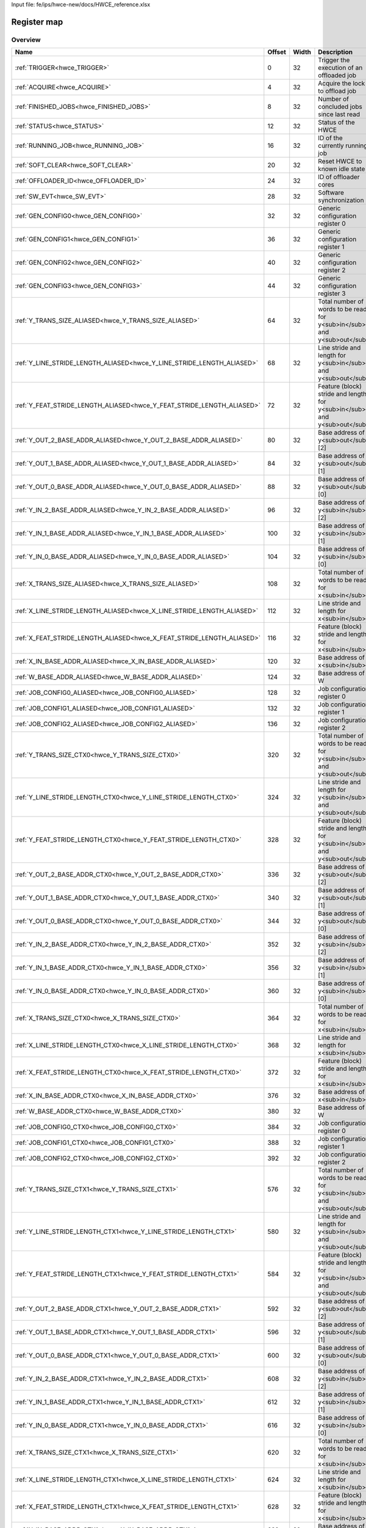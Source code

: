 Input file: fe/ips/hwce-new/docs/HWCE_reference.xlsx

Register map
^^^^^^^^^^^^


Overview
""""""""

.. table:: 

    +----------------------------------------------------------------------+------+-----+------------------------------------------------------------------------+
    |                                 Name                                 |Offset|Width|                              Description                               |
    +======================================================================+======+=====+========================================================================+
    |:ref:`TRIGGER<hwce_TRIGGER>`                                          |     0|   32|Trigger the execution of an offloaded job                               |
    +----------------------------------------------------------------------+------+-----+------------------------------------------------------------------------+
    |:ref:`ACQUIRE<hwce_ACQUIRE>`                                          |     4|   32|Acquire the lock to offload job                                         |
    +----------------------------------------------------------------------+------+-----+------------------------------------------------------------------------+
    |:ref:`FINISHED_JOBS<hwce_FINISHED_JOBS>`                              |     8|   32|Number of concluded jobs since last read                                |
    +----------------------------------------------------------------------+------+-----+------------------------------------------------------------------------+
    |:ref:`STATUS<hwce_STATUS>`                                            |    12|   32|Status of the HWCE                                                      |
    +----------------------------------------------------------------------+------+-----+------------------------------------------------------------------------+
    |:ref:`RUNNING_JOB<hwce_RUNNING_JOB>`                                  |    16|   32|ID of the currently running job                                         |
    +----------------------------------------------------------------------+------+-----+------------------------------------------------------------------------+
    |:ref:`SOFT_CLEAR<hwce_SOFT_CLEAR>`                                    |    20|   32|Reset HWCE to known idle state                                          |
    +----------------------------------------------------------------------+------+-----+------------------------------------------------------------------------+
    |:ref:`OFFLOADER_ID<hwce_OFFLOADER_ID>`                                |    24|   32|ID of offloader cores                                                   |
    +----------------------------------------------------------------------+------+-----+------------------------------------------------------------------------+
    |:ref:`SW_EVT<hwce_SW_EVT>`                                            |    28|   32|Software synchronization                                                |
    +----------------------------------------------------------------------+------+-----+------------------------------------------------------------------------+
    |:ref:`GEN_CONFIG0<hwce_GEN_CONFIG0>`                                  |    32|   32|Generic configuration register 0                                        |
    +----------------------------------------------------------------------+------+-----+------------------------------------------------------------------------+
    |:ref:`GEN_CONFIG1<hwce_GEN_CONFIG1>`                                  |    36|   32|Generic configuration register 1                                        |
    +----------------------------------------------------------------------+------+-----+------------------------------------------------------------------------+
    |:ref:`GEN_CONFIG2<hwce_GEN_CONFIG2>`                                  |    40|   32|Generic configuration register 2                                        |
    +----------------------------------------------------------------------+------+-----+------------------------------------------------------------------------+
    |:ref:`GEN_CONFIG3<hwce_GEN_CONFIG3>`                                  |    44|   32|Generic configuration register 3                                        |
    +----------------------------------------------------------------------+------+-----+------------------------------------------------------------------------+
    |:ref:`Y_TRANS_SIZE_ALIASED<hwce_Y_TRANS_SIZE_ALIASED>`                |    64|   32|Total number of words to be read for y<sub>in</sub> and y<sub>out</sub> |
    +----------------------------------------------------------------------+------+-----+------------------------------------------------------------------------+
    |:ref:`Y_LINE_STRIDE_LENGTH_ALIASED<hwce_Y_LINE_STRIDE_LENGTH_ALIASED>`|    68|   32|Line stride and length for y<sub>in</sub> and y<sub>out</sub>           |
    +----------------------------------------------------------------------+------+-----+------------------------------------------------------------------------+
    |:ref:`Y_FEAT_STRIDE_LENGTH_ALIASED<hwce_Y_FEAT_STRIDE_LENGTH_ALIASED>`|    72|   32|Feature (block) stride and length for y<sub>in</sub> and y<sub>out</sub>|
    +----------------------------------------------------------------------+------+-----+------------------------------------------------------------------------+
    |:ref:`Y_OUT_2_BASE_ADDR_ALIASED<hwce_Y_OUT_2_BASE_ADDR_ALIASED>`      |    80|   32|Base address of y<sub>out</sub>[2]                                      |
    +----------------------------------------------------------------------+------+-----+------------------------------------------------------------------------+
    |:ref:`Y_OUT_1_BASE_ADDR_ALIASED<hwce_Y_OUT_1_BASE_ADDR_ALIASED>`      |    84|   32|Base address of y<sub>out</sub>[1]                                      |
    +----------------------------------------------------------------------+------+-----+------------------------------------------------------------------------+
    |:ref:`Y_OUT_0_BASE_ADDR_ALIASED<hwce_Y_OUT_0_BASE_ADDR_ALIASED>`      |    88|   32|Base address of y<sub>out</sub>[0]                                      |
    +----------------------------------------------------------------------+------+-----+------------------------------------------------------------------------+
    |:ref:`Y_IN_2_BASE_ADDR_ALIASED<hwce_Y_IN_2_BASE_ADDR_ALIASED>`        |    96|   32|Base address of y<sub>in</sub>[2]                                       |
    +----------------------------------------------------------------------+------+-----+------------------------------------------------------------------------+
    |:ref:`Y_IN_1_BASE_ADDR_ALIASED<hwce_Y_IN_1_BASE_ADDR_ALIASED>`        |   100|   32|Base address of y<sub>in</sub>[1]                                       |
    +----------------------------------------------------------------------+------+-----+------------------------------------------------------------------------+
    |:ref:`Y_IN_0_BASE_ADDR_ALIASED<hwce_Y_IN_0_BASE_ADDR_ALIASED>`        |   104|   32|Base address of y<sub>in</sub>[0]                                       |
    +----------------------------------------------------------------------+------+-----+------------------------------------------------------------------------+
    |:ref:`X_TRANS_SIZE_ALIASED<hwce_X_TRANS_SIZE_ALIASED>`                |   108|   32|Total number of words to be read for x<sub>in</sub>                     |
    +----------------------------------------------------------------------+------+-----+------------------------------------------------------------------------+
    |:ref:`X_LINE_STRIDE_LENGTH_ALIASED<hwce_X_LINE_STRIDE_LENGTH_ALIASED>`|   112|   32|Line stride and length for x<sub>in</sub>                               |
    +----------------------------------------------------------------------+------+-----+------------------------------------------------------------------------+
    |:ref:`X_FEAT_STRIDE_LENGTH_ALIASED<hwce_X_FEAT_STRIDE_LENGTH_ALIASED>`|   116|   32|Feature (block) stride and length for x<sub>in</sub>                    |
    +----------------------------------------------------------------------+------+-----+------------------------------------------------------------------------+
    |:ref:`X_IN_BASE_ADDR_ALIASED<hwce_X_IN_BASE_ADDR_ALIASED>`            |   120|   32|Base address of x<sub>in</sub>                                          |
    +----------------------------------------------------------------------+------+-----+------------------------------------------------------------------------+
    |:ref:`W_BASE_ADDR_ALIASED<hwce_W_BASE_ADDR_ALIASED>`                  |   124|   32|Base address of W                                                       |
    +----------------------------------------------------------------------+------+-----+------------------------------------------------------------------------+
    |:ref:`JOB_CONFIG0_ALIASED<hwce_JOB_CONFIG0_ALIASED>`                  |   128|   32|Job configuration register 0                                            |
    +----------------------------------------------------------------------+------+-----+------------------------------------------------------------------------+
    |:ref:`JOB_CONFIG1_ALIASED<hwce_JOB_CONFIG1_ALIASED>`                  |   132|   32|Job configuration register 1                                            |
    +----------------------------------------------------------------------+------+-----+------------------------------------------------------------------------+
    |:ref:`JOB_CONFIG2_ALIASED<hwce_JOB_CONFIG2_ALIASED>`                  |   136|   32|Job configuration register 2                                            |
    +----------------------------------------------------------------------+------+-----+------------------------------------------------------------------------+
    |:ref:`Y_TRANS_SIZE_CTX0<hwce_Y_TRANS_SIZE_CTX0>`                      |   320|   32|Total number of words to be read for y<sub>in</sub> and y<sub>out</sub> |
    +----------------------------------------------------------------------+------+-----+------------------------------------------------------------------------+
    |:ref:`Y_LINE_STRIDE_LENGTH_CTX0<hwce_Y_LINE_STRIDE_LENGTH_CTX0>`      |   324|   32|Line stride and length for y<sub>in</sub> and y<sub>out</sub>           |
    +----------------------------------------------------------------------+------+-----+------------------------------------------------------------------------+
    |:ref:`Y_FEAT_STRIDE_LENGTH_CTX0<hwce_Y_FEAT_STRIDE_LENGTH_CTX0>`      |   328|   32|Feature (block) stride and length for y<sub>in</sub> and y<sub>out</sub>|
    +----------------------------------------------------------------------+------+-----+------------------------------------------------------------------------+
    |:ref:`Y_OUT_2_BASE_ADDR_CTX0<hwce_Y_OUT_2_BASE_ADDR_CTX0>`            |   336|   32|Base address of y<sub>out</sub>[2]                                      |
    +----------------------------------------------------------------------+------+-----+------------------------------------------------------------------------+
    |:ref:`Y_OUT_1_BASE_ADDR_CTX0<hwce_Y_OUT_1_BASE_ADDR_CTX0>`            |   340|   32|Base address of y<sub>out</sub>[1]                                      |
    +----------------------------------------------------------------------+------+-----+------------------------------------------------------------------------+
    |:ref:`Y_OUT_0_BASE_ADDR_CTX0<hwce_Y_OUT_0_BASE_ADDR_CTX0>`            |   344|   32|Base address of y<sub>out</sub>[0]                                      |
    +----------------------------------------------------------------------+------+-----+------------------------------------------------------------------------+
    |:ref:`Y_IN_2_BASE_ADDR_CTX0<hwce_Y_IN_2_BASE_ADDR_CTX0>`              |   352|   32|Base address of y<sub>in</sub>[2]                                       |
    +----------------------------------------------------------------------+------+-----+------------------------------------------------------------------------+
    |:ref:`Y_IN_1_BASE_ADDR_CTX0<hwce_Y_IN_1_BASE_ADDR_CTX0>`              |   356|   32|Base address of y<sub>in</sub>[1]                                       |
    +----------------------------------------------------------------------+------+-----+------------------------------------------------------------------------+
    |:ref:`Y_IN_0_BASE_ADDR_CTX0<hwce_Y_IN_0_BASE_ADDR_CTX0>`              |   360|   32|Base address of y<sub>in</sub>[0]                                       |
    +----------------------------------------------------------------------+------+-----+------------------------------------------------------------------------+
    |:ref:`X_TRANS_SIZE_CTX0<hwce_X_TRANS_SIZE_CTX0>`                      |   364|   32|Total number of words to be read for x<sub>in</sub>                     |
    +----------------------------------------------------------------------+------+-----+------------------------------------------------------------------------+
    |:ref:`X_LINE_STRIDE_LENGTH_CTX0<hwce_X_LINE_STRIDE_LENGTH_CTX0>`      |   368|   32|Line stride and length for x<sub>in</sub>                               |
    +----------------------------------------------------------------------+------+-----+------------------------------------------------------------------------+
    |:ref:`X_FEAT_STRIDE_LENGTH_CTX0<hwce_X_FEAT_STRIDE_LENGTH_CTX0>`      |   372|   32|Feature (block) stride and length for x<sub>in</sub>                    |
    +----------------------------------------------------------------------+------+-----+------------------------------------------------------------------------+
    |:ref:`X_IN_BASE_ADDR_CTX0<hwce_X_IN_BASE_ADDR_CTX0>`                  |   376|   32|Base address of x<sub>in</sub>                                          |
    +----------------------------------------------------------------------+------+-----+------------------------------------------------------------------------+
    |:ref:`W_BASE_ADDR_CTX0<hwce_W_BASE_ADDR_CTX0>`                        |   380|   32|Base address of W                                                       |
    +----------------------------------------------------------------------+------+-----+------------------------------------------------------------------------+
    |:ref:`JOB_CONFIG0_CTX0<hwce_JOB_CONFIG0_CTX0>`                        |   384|   32|Job configuration register 0                                            |
    +----------------------------------------------------------------------+------+-----+------------------------------------------------------------------------+
    |:ref:`JOB_CONFIG1_CTX0<hwce_JOB_CONFIG1_CTX0>`                        |   388|   32|Job configuration register 1                                            |
    +----------------------------------------------------------------------+------+-----+------------------------------------------------------------------------+
    |:ref:`JOB_CONFIG2_CTX0<hwce_JOB_CONFIG2_CTX0>`                        |   392|   32|Job configuration register 2                                            |
    +----------------------------------------------------------------------+------+-----+------------------------------------------------------------------------+
    |:ref:`Y_TRANS_SIZE_CTX1<hwce_Y_TRANS_SIZE_CTX1>`                      |   576|   32|Total number of words to be read for y<sub>in</sub> and y<sub>out</sub> |
    +----------------------------------------------------------------------+------+-----+------------------------------------------------------------------------+
    |:ref:`Y_LINE_STRIDE_LENGTH_CTX1<hwce_Y_LINE_STRIDE_LENGTH_CTX1>`      |   580|   32|Line stride and length for y<sub>in</sub> and y<sub>out</sub>           |
    +----------------------------------------------------------------------+------+-----+------------------------------------------------------------------------+
    |:ref:`Y_FEAT_STRIDE_LENGTH_CTX1<hwce_Y_FEAT_STRIDE_LENGTH_CTX1>`      |   584|   32|Feature (block) stride and length for y<sub>in</sub> and y<sub>out</sub>|
    +----------------------------------------------------------------------+------+-----+------------------------------------------------------------------------+
    |:ref:`Y_OUT_2_BASE_ADDR_CTX1<hwce_Y_OUT_2_BASE_ADDR_CTX1>`            |   592|   32|Base address of y<sub>out</sub>[2]                                      |
    +----------------------------------------------------------------------+------+-----+------------------------------------------------------------------------+
    |:ref:`Y_OUT_1_BASE_ADDR_CTX1<hwce_Y_OUT_1_BASE_ADDR_CTX1>`            |   596|   32|Base address of y<sub>out</sub>[1]                                      |
    +----------------------------------------------------------------------+------+-----+------------------------------------------------------------------------+
    |:ref:`Y_OUT_0_BASE_ADDR_CTX1<hwce_Y_OUT_0_BASE_ADDR_CTX1>`            |   600|   32|Base address of y<sub>out</sub>[0]                                      |
    +----------------------------------------------------------------------+------+-----+------------------------------------------------------------------------+
    |:ref:`Y_IN_2_BASE_ADDR_CTX1<hwce_Y_IN_2_BASE_ADDR_CTX1>`              |   608|   32|Base address of y<sub>in</sub>[2]                                       |
    +----------------------------------------------------------------------+------+-----+------------------------------------------------------------------------+
    |:ref:`Y_IN_1_BASE_ADDR_CTX1<hwce_Y_IN_1_BASE_ADDR_CTX1>`              |   612|   32|Base address of y<sub>in</sub>[1]                                       |
    +----------------------------------------------------------------------+------+-----+------------------------------------------------------------------------+
    |:ref:`Y_IN_0_BASE_ADDR_CTX1<hwce_Y_IN_0_BASE_ADDR_CTX1>`              |   616|   32|Base address of y<sub>in</sub>[0]                                       |
    +----------------------------------------------------------------------+------+-----+------------------------------------------------------------------------+
    |:ref:`X_TRANS_SIZE_CTX1<hwce_X_TRANS_SIZE_CTX1>`                      |   620|   32|Total number of words to be read for x<sub>in</sub>                     |
    +----------------------------------------------------------------------+------+-----+------------------------------------------------------------------------+
    |:ref:`X_LINE_STRIDE_LENGTH_CTX1<hwce_X_LINE_STRIDE_LENGTH_CTX1>`      |   624|   32|Line stride and length for x<sub>in</sub>                               |
    +----------------------------------------------------------------------+------+-----+------------------------------------------------------------------------+
    |:ref:`X_FEAT_STRIDE_LENGTH_CTX1<hwce_X_FEAT_STRIDE_LENGTH_CTX1>`      |   628|   32|Feature (block) stride and length for x<sub>in</sub>                    |
    +----------------------------------------------------------------------+------+-----+------------------------------------------------------------------------+
    |:ref:`X_IN_BASE_ADDR_CTX1<hwce_X_IN_BASE_ADDR_CTX1>`                  |   632|   32|Base address of x<sub>in</sub>                                          |
    +----------------------------------------------------------------------+------+-----+------------------------------------------------------------------------+
    |:ref:`W_BASE_ADDR_CTX1<hwce_W_BASE_ADDR_CTX1>`                        |   636|   32|Base address of W                                                       |
    +----------------------------------------------------------------------+------+-----+------------------------------------------------------------------------+
    |:ref:`JOB_CONFIG0_CTX1<hwce_JOB_CONFIG0_CTX1>`                        |   640|   32|Job configuration register 0                                            |
    +----------------------------------------------------------------------+------+-----+------------------------------------------------------------------------+
    |:ref:`JOB_CONFIG1_CTX1<hwce_JOB_CONFIG1_CTX1>`                        |   644|   32|Job configuration register 1                                            |
    +----------------------------------------------------------------------+------+-----+------------------------------------------------------------------------+
    |:ref:`JOB_CONFIG2_CTX1<hwce_JOB_CONFIG2_CTX1>`                        |   648|   32|Job configuration register 2                                            |
    +----------------------------------------------------------------------+------+-----+------------------------------------------------------------------------+

Generated headers
"""""""""""""""""


.. toggle-header::
    :header: *Register map C offsets*

    .. code-block:: c

        
                // Trigger the execution of an offloaded job
                #define HWCE_TRIGGER_OFFSET                      0x0
        
                // Acquire the lock to offload job
                #define HWCE_ACQUIRE_OFFSET                      0x4
        
                // Number of concluded jobs since last read
                #define HWCE_FINISHED_JOBS_OFFSET                0x8
        
                // Status of the HWCE
                #define HWCE_STATUS_OFFSET                       0xc
        
                // ID of the currently running job
                #define HWCE_RUNNING_JOB_OFFSET                  0x10
        
                // Reset HWCE to known idle state
                #define HWCE_SOFT_CLEAR_OFFSET                   0x14
        
                // ID of offloader cores
                #define HWCE_OFFLOADER_ID_OFFSET                 0x18
        
                // Software synchronization
                #define HWCE_SW_EVT_OFFSET                       0x1c
        
                // Generic configuration register 0
                #define HWCE_GEN_CONFIG0_OFFSET                  0x20
        
                // Generic configuration register 1
                #define HWCE_GEN_CONFIG1_OFFSET                  0x24
        
                // Generic configuration register 2
                #define HWCE_GEN_CONFIG2_OFFSET                  0x28
        
                // Generic configuration register 3
                #define HWCE_GEN_CONFIG3_OFFSET                  0x2c
        
                // Total number of words to be read for y<sub>in</sub> and y<sub>out</sub>
                #define HWCE_Y_TRANS_SIZE_ALIASED_OFFSET         0x40
        
                // Line stride and length for y<sub>in</sub> and y<sub>out</sub>
                #define HWCE_Y_LINE_STRIDE_LENGTH_ALIASED_OFFSET 0x44
        
                // Feature (block) stride and length for y<sub>in</sub> and y<sub>out</sub>
                #define HWCE_Y_FEAT_STRIDE_LENGTH_ALIASED_OFFSET 0x48
        
                // Base address of y<sub>out</sub>[2]
                #define HWCE_Y_OUT_2_BASE_ADDR_ALIASED_OFFSET    0x50
        
                // Base address of y<sub>out</sub>[1]
                #define HWCE_Y_OUT_1_BASE_ADDR_ALIASED_OFFSET    0x54
        
                // Base address of y<sub>out</sub>[0]
                #define HWCE_Y_OUT_0_BASE_ADDR_ALIASED_OFFSET    0x58
        
                // Base address of y<sub>in</sub>[2]
                #define HWCE_Y_IN_2_BASE_ADDR_ALIASED_OFFSET     0x60
        
                // Base address of y<sub>in</sub>[1]
                #define HWCE_Y_IN_1_BASE_ADDR_ALIASED_OFFSET     0x64
        
                // Base address of y<sub>in</sub>[0]
                #define HWCE_Y_IN_0_BASE_ADDR_ALIASED_OFFSET     0x68
        
                // Total number of words to be read for x<sub>in</sub>
                #define HWCE_X_TRANS_SIZE_ALIASED_OFFSET         0x6c
        
                // Line stride and length for x<sub>in</sub>
                #define HWCE_X_LINE_STRIDE_LENGTH_ALIASED_OFFSET 0x70
        
                // Feature (block) stride and length for x<sub>in</sub>
                #define HWCE_X_FEAT_STRIDE_LENGTH_ALIASED_OFFSET 0x74
        
                // Base address of x<sub>in</sub>
                #define HWCE_X_IN_BASE_ADDR_ALIASED_OFFSET       0x78
        
                // Base address of W
                #define HWCE_W_BASE_ADDR_ALIASED_OFFSET          0x7c
        
                // Job configuration register 0
                #define HWCE_JOB_CONFIG0_ALIASED_OFFSET          0x80
        
                // Job configuration register 1
                #define HWCE_JOB_CONFIG1_ALIASED_OFFSET          0x84
        
                // Job configuration register 2
                #define HWCE_JOB_CONFIG2_ALIASED_OFFSET          0x88
        
                // Total number of words to be read for y<sub>in</sub> and y<sub>out</sub>
                #define HWCE_Y_TRANS_SIZE_CTX0_OFFSET            0x140
        
                // Line stride and length for y<sub>in</sub> and y<sub>out</sub>
                #define HWCE_Y_LINE_STRIDE_LENGTH_CTX0_OFFSET    0x144
        
                // Feature (block) stride and length for y<sub>in</sub> and y<sub>out</sub>
                #define HWCE_Y_FEAT_STRIDE_LENGTH_CTX0_OFFSET    0x148
        
                // Base address of y<sub>out</sub>[2]
                #define HWCE_Y_OUT_2_BASE_ADDR_CTX0_OFFSET       0x150
        
                // Base address of y<sub>out</sub>[1]
                #define HWCE_Y_OUT_1_BASE_ADDR_CTX0_OFFSET       0x154
        
                // Base address of y<sub>out</sub>[0]
                #define HWCE_Y_OUT_0_BASE_ADDR_CTX0_OFFSET       0x158
        
                // Base address of y<sub>in</sub>[2]
                #define HWCE_Y_IN_2_BASE_ADDR_CTX0_OFFSET        0x160
        
                // Base address of y<sub>in</sub>[1]
                #define HWCE_Y_IN_1_BASE_ADDR_CTX0_OFFSET        0x164
        
                // Base address of y<sub>in</sub>[0]
                #define HWCE_Y_IN_0_BASE_ADDR_CTX0_OFFSET        0x168
        
                // Total number of words to be read for x<sub>in</sub>
                #define HWCE_X_TRANS_SIZE_CTX0_OFFSET            0x16c
        
                // Line stride and length for x<sub>in</sub>
                #define HWCE_X_LINE_STRIDE_LENGTH_CTX0_OFFSET    0x170
        
                // Feature (block) stride and length for x<sub>in</sub>
                #define HWCE_X_FEAT_STRIDE_LENGTH_CTX0_OFFSET    0x174
        
                // Base address of x<sub>in</sub>
                #define HWCE_X_IN_BASE_ADDR_CTX0_OFFSET          0x178
        
                // Base address of W
                #define HWCE_W_BASE_ADDR_CTX0_OFFSET             0x17c
        
                // Job configuration register 0
                #define HWCE_JOB_CONFIG0_CTX0_OFFSET             0x180
        
                // Job configuration register 1
                #define HWCE_JOB_CONFIG1_CTX0_OFFSET             0x184
        
                // Job configuration register 2
                #define HWCE_JOB_CONFIG2_CTX0_OFFSET             0x188
        
                // Total number of words to be read for y<sub>in</sub> and y<sub>out</sub>
                #define HWCE_Y_TRANS_SIZE_CTX1_OFFSET            0x240
        
                // Line stride and length for y<sub>in</sub> and y<sub>out</sub>
                #define HWCE_Y_LINE_STRIDE_LENGTH_CTX1_OFFSET    0x244
        
                // Feature (block) stride and length for y<sub>in</sub> and y<sub>out</sub>
                #define HWCE_Y_FEAT_STRIDE_LENGTH_CTX1_OFFSET    0x248
        
                // Base address of y<sub>out</sub>[2]
                #define HWCE_Y_OUT_2_BASE_ADDR_CTX1_OFFSET       0x250
        
                // Base address of y<sub>out</sub>[1]
                #define HWCE_Y_OUT_1_BASE_ADDR_CTX1_OFFSET       0x254
        
                // Base address of y<sub>out</sub>[0]
                #define HWCE_Y_OUT_0_BASE_ADDR_CTX1_OFFSET       0x258
        
                // Base address of y<sub>in</sub>[2]
                #define HWCE_Y_IN_2_BASE_ADDR_CTX1_OFFSET        0x260
        
                // Base address of y<sub>in</sub>[1]
                #define HWCE_Y_IN_1_BASE_ADDR_CTX1_OFFSET        0x264
        
                // Base address of y<sub>in</sub>[0]
                #define HWCE_Y_IN_0_BASE_ADDR_CTX1_OFFSET        0x268
        
                // Total number of words to be read for x<sub>in</sub>
                #define HWCE_X_TRANS_SIZE_CTX1_OFFSET            0x26c
        
                // Line stride and length for x<sub>in</sub>
                #define HWCE_X_LINE_STRIDE_LENGTH_CTX1_OFFSET    0x270
        
                // Feature (block) stride and length for x<sub>in</sub>
                #define HWCE_X_FEAT_STRIDE_LENGTH_CTX1_OFFSET    0x274
        
                // Base address of x<sub>in</sub>
                #define HWCE_X_IN_BASE_ADDR_CTX1_OFFSET          0x278
        
                // Base address of W
                #define HWCE_W_BASE_ADDR_CTX1_OFFSET             0x27c
        
                // Job configuration register 0
                #define HWCE_JOB_CONFIG0_CTX1_OFFSET             0x280
        
                // Job configuration register 1
                #define HWCE_JOB_CONFIG1_CTX1_OFFSET             0x284
        
                // Job configuration register 2
                #define HWCE_JOB_CONFIG2_CTX1_OFFSET             0x288

.. toggle-header::
    :header: *Register accessors*

    .. code-block:: c


        static inline uint32_t hwce_trigger_get(uint32_t base);
        static inline void hwce_trigger_set(uint32_t base, uint32_t value);

        static inline uint32_t hwce_acquire_get(uint32_t base);
        static inline void hwce_acquire_set(uint32_t base, uint32_t value);

        static inline uint32_t hwce_finished_jobs_get(uint32_t base);
        static inline void hwce_finished_jobs_set(uint32_t base, uint32_t value);

        static inline uint32_t hwce_status_get(uint32_t base);
        static inline void hwce_status_set(uint32_t base, uint32_t value);

        static inline uint32_t hwce_running_job_get(uint32_t base);
        static inline void hwce_running_job_set(uint32_t base, uint32_t value);

        static inline uint32_t hwce_soft_clear_get(uint32_t base);
        static inline void hwce_soft_clear_set(uint32_t base, uint32_t value);

        static inline uint32_t hwce_offloader_id_get(uint32_t base);
        static inline void hwce_offloader_id_set(uint32_t base, uint32_t value);

        static inline uint32_t hwce_sw_evt_get(uint32_t base);
        static inline void hwce_sw_evt_set(uint32_t base, uint32_t value);

        static inline uint32_t hwce_gen_config0_get(uint32_t base);
        static inline void hwce_gen_config0_set(uint32_t base, uint32_t value);

        static inline uint32_t hwce_gen_config1_get(uint32_t base);
        static inline void hwce_gen_config1_set(uint32_t base, uint32_t value);

        static inline uint32_t hwce_gen_config2_get(uint32_t base);
        static inline void hwce_gen_config2_set(uint32_t base, uint32_t value);

        static inline uint32_t hwce_gen_config3_get(uint32_t base);
        static inline void hwce_gen_config3_set(uint32_t base, uint32_t value);

        static inline uint32_t hwce_y_trans_size_aliased_get(uint32_t base);
        static inline void hwce_y_trans_size_aliased_set(uint32_t base, uint32_t value);

        static inline uint32_t hwce_y_line_stride_length_aliased_get(uint32_t base);
        static inline void hwce_y_line_stride_length_aliased_set(uint32_t base, uint32_t value);

        static inline uint32_t hwce_y_feat_stride_length_aliased_get(uint32_t base);
        static inline void hwce_y_feat_stride_length_aliased_set(uint32_t base, uint32_t value);

        static inline uint32_t hwce_y_out_2_base_addr_aliased_get(uint32_t base);
        static inline void hwce_y_out_2_base_addr_aliased_set(uint32_t base, uint32_t value);

        static inline uint32_t hwce_y_out_1_base_addr_aliased_get(uint32_t base);
        static inline void hwce_y_out_1_base_addr_aliased_set(uint32_t base, uint32_t value);

        static inline uint32_t hwce_y_out_0_base_addr_aliased_get(uint32_t base);
        static inline void hwce_y_out_0_base_addr_aliased_set(uint32_t base, uint32_t value);

        static inline uint32_t hwce_y_in_2_base_addr_aliased_get(uint32_t base);
        static inline void hwce_y_in_2_base_addr_aliased_set(uint32_t base, uint32_t value);

        static inline uint32_t hwce_y_in_1_base_addr_aliased_get(uint32_t base);
        static inline void hwce_y_in_1_base_addr_aliased_set(uint32_t base, uint32_t value);

        static inline uint32_t hwce_y_in_0_base_addr_aliased_get(uint32_t base);
        static inline void hwce_y_in_0_base_addr_aliased_set(uint32_t base, uint32_t value);

        static inline uint32_t hwce_x_trans_size_aliased_get(uint32_t base);
        static inline void hwce_x_trans_size_aliased_set(uint32_t base, uint32_t value);

        static inline uint32_t hwce_x_line_stride_length_aliased_get(uint32_t base);
        static inline void hwce_x_line_stride_length_aliased_set(uint32_t base, uint32_t value);

        static inline uint32_t hwce_x_feat_stride_length_aliased_get(uint32_t base);
        static inline void hwce_x_feat_stride_length_aliased_set(uint32_t base, uint32_t value);

        static inline uint32_t hwce_x_in_base_addr_aliased_get(uint32_t base);
        static inline void hwce_x_in_base_addr_aliased_set(uint32_t base, uint32_t value);

        static inline uint32_t hwce_w_base_addr_aliased_get(uint32_t base);
        static inline void hwce_w_base_addr_aliased_set(uint32_t base, uint32_t value);

        static inline uint32_t hwce_job_config0_aliased_get(uint32_t base);
        static inline void hwce_job_config0_aliased_set(uint32_t base, uint32_t value);

        static inline uint32_t hwce_job_config1_aliased_get(uint32_t base);
        static inline void hwce_job_config1_aliased_set(uint32_t base, uint32_t value);

        static inline uint32_t hwce_job_config2_aliased_get(uint32_t base);
        static inline void hwce_job_config2_aliased_set(uint32_t base, uint32_t value);

        static inline uint32_t hwce_y_trans_size_ctx0_get(uint32_t base);
        static inline void hwce_y_trans_size_ctx0_set(uint32_t base, uint32_t value);

        static inline uint32_t hwce_y_line_stride_length_ctx0_get(uint32_t base);
        static inline void hwce_y_line_stride_length_ctx0_set(uint32_t base, uint32_t value);

        static inline uint32_t hwce_y_feat_stride_length_ctx0_get(uint32_t base);
        static inline void hwce_y_feat_stride_length_ctx0_set(uint32_t base, uint32_t value);

        static inline uint32_t hwce_y_out_2_base_addr_ctx0_get(uint32_t base);
        static inline void hwce_y_out_2_base_addr_ctx0_set(uint32_t base, uint32_t value);

        static inline uint32_t hwce_y_out_1_base_addr_ctx0_get(uint32_t base);
        static inline void hwce_y_out_1_base_addr_ctx0_set(uint32_t base, uint32_t value);

        static inline uint32_t hwce_y_out_0_base_addr_ctx0_get(uint32_t base);
        static inline void hwce_y_out_0_base_addr_ctx0_set(uint32_t base, uint32_t value);

        static inline uint32_t hwce_y_in_2_base_addr_ctx0_get(uint32_t base);
        static inline void hwce_y_in_2_base_addr_ctx0_set(uint32_t base, uint32_t value);

        static inline uint32_t hwce_y_in_1_base_addr_ctx0_get(uint32_t base);
        static inline void hwce_y_in_1_base_addr_ctx0_set(uint32_t base, uint32_t value);

        static inline uint32_t hwce_y_in_0_base_addr_ctx0_get(uint32_t base);
        static inline void hwce_y_in_0_base_addr_ctx0_set(uint32_t base, uint32_t value);

        static inline uint32_t hwce_x_trans_size_ctx0_get(uint32_t base);
        static inline void hwce_x_trans_size_ctx0_set(uint32_t base, uint32_t value);

        static inline uint32_t hwce_x_line_stride_length_ctx0_get(uint32_t base);
        static inline void hwce_x_line_stride_length_ctx0_set(uint32_t base, uint32_t value);

        static inline uint32_t hwce_x_feat_stride_length_ctx0_get(uint32_t base);
        static inline void hwce_x_feat_stride_length_ctx0_set(uint32_t base, uint32_t value);

        static inline uint32_t hwce_x_in_base_addr_ctx0_get(uint32_t base);
        static inline void hwce_x_in_base_addr_ctx0_set(uint32_t base, uint32_t value);

        static inline uint32_t hwce_w_base_addr_ctx0_get(uint32_t base);
        static inline void hwce_w_base_addr_ctx0_set(uint32_t base, uint32_t value);

        static inline uint32_t hwce_job_config0_ctx0_get(uint32_t base);
        static inline void hwce_job_config0_ctx0_set(uint32_t base, uint32_t value);

        static inline uint32_t hwce_job_config1_ctx0_get(uint32_t base);
        static inline void hwce_job_config1_ctx0_set(uint32_t base, uint32_t value);

        static inline uint32_t hwce_job_config2_ctx0_get(uint32_t base);
        static inline void hwce_job_config2_ctx0_set(uint32_t base, uint32_t value);

        static inline uint32_t hwce_y_trans_size_ctx1_get(uint32_t base);
        static inline void hwce_y_trans_size_ctx1_set(uint32_t base, uint32_t value);

        static inline uint32_t hwce_y_line_stride_length_ctx1_get(uint32_t base);
        static inline void hwce_y_line_stride_length_ctx1_set(uint32_t base, uint32_t value);

        static inline uint32_t hwce_y_feat_stride_length_ctx1_get(uint32_t base);
        static inline void hwce_y_feat_stride_length_ctx1_set(uint32_t base, uint32_t value);

        static inline uint32_t hwce_y_out_2_base_addr_ctx1_get(uint32_t base);
        static inline void hwce_y_out_2_base_addr_ctx1_set(uint32_t base, uint32_t value);

        static inline uint32_t hwce_y_out_1_base_addr_ctx1_get(uint32_t base);
        static inline void hwce_y_out_1_base_addr_ctx1_set(uint32_t base, uint32_t value);

        static inline uint32_t hwce_y_out_0_base_addr_ctx1_get(uint32_t base);
        static inline void hwce_y_out_0_base_addr_ctx1_set(uint32_t base, uint32_t value);

        static inline uint32_t hwce_y_in_2_base_addr_ctx1_get(uint32_t base);
        static inline void hwce_y_in_2_base_addr_ctx1_set(uint32_t base, uint32_t value);

        static inline uint32_t hwce_y_in_1_base_addr_ctx1_get(uint32_t base);
        static inline void hwce_y_in_1_base_addr_ctx1_set(uint32_t base, uint32_t value);

        static inline uint32_t hwce_y_in_0_base_addr_ctx1_get(uint32_t base);
        static inline void hwce_y_in_0_base_addr_ctx1_set(uint32_t base, uint32_t value);

        static inline uint32_t hwce_x_trans_size_ctx1_get(uint32_t base);
        static inline void hwce_x_trans_size_ctx1_set(uint32_t base, uint32_t value);

        static inline uint32_t hwce_x_line_stride_length_ctx1_get(uint32_t base);
        static inline void hwce_x_line_stride_length_ctx1_set(uint32_t base, uint32_t value);

        static inline uint32_t hwce_x_feat_stride_length_ctx1_get(uint32_t base);
        static inline void hwce_x_feat_stride_length_ctx1_set(uint32_t base, uint32_t value);

        static inline uint32_t hwce_x_in_base_addr_ctx1_get(uint32_t base);
        static inline void hwce_x_in_base_addr_ctx1_set(uint32_t base, uint32_t value);

        static inline uint32_t hwce_w_base_addr_ctx1_get(uint32_t base);
        static inline void hwce_w_base_addr_ctx1_set(uint32_t base, uint32_t value);

        static inline uint32_t hwce_job_config0_ctx1_get(uint32_t base);
        static inline void hwce_job_config0_ctx1_set(uint32_t base, uint32_t value);

        static inline uint32_t hwce_job_config1_ctx1_get(uint32_t base);
        static inline void hwce_job_config1_ctx1_set(uint32_t base, uint32_t value);

        static inline uint32_t hwce_job_config2_ctx1_get(uint32_t base);
        static inline void hwce_job_config2_ctx1_set(uint32_t base, uint32_t value);

.. toggle-header::
    :header: *Register fields defines*

    .. code-block:: c

        
        // Write of any value will close the current offload phase by releasing the job offload lock and inserting the currently offloaded job in the control queue. (access: W)
        #define HWCE_TRIGGER_ANY_BIT                                         0
        #define HWCE_TRIGGER_ANY_WIDTH                                       32
        #define HWCE_TRIGGER_ANY_MASK                                        0xffffffff
        #define HWCE_TRIGGER_ANY_RESET                                       0x0
        
        // If ERR is 0 then the ID of the offloaded job. Otherwise, part of the error code (access: R)
        #define HWCE_ACQUIRE_ID_ERR_BIT                                      0
        #define HWCE_ACQUIRE_ID_ERR_WIDTH                                    8
        #define HWCE_ACQUIRE_ID_ERR_MASK                                     0xff
        #define HWCE_ACQUIRE_ID_ERR_RESET                                    0x0
        
        // An error code if one of the following conditions apply: 1. if the context copy is going on, it will answer 0xfffffffd (-3) 2. else, if the job offload lock has been established, it will answer 0xfffffffe (-2) 3. else, if the job queue is full, it will answer 0xffffffff (-1) (access: R)
        #define HWCE_ACQUIRE_ERR_BIT                                         8
        #define HWCE_ACQUIRE_ERR_WIDTH                                       24
        #define HWCE_ACQUIRE_ERR_MASK                                        0xffffff00
        #define HWCE_ACQUIRE_ERR_RESET                                       0x0
        
        // The number of jobs that the HWCE executed and finished since the last time the same FINISHED_JOBS register was accessed. A read to FINISHED_JOBS returns: - 0x0 if no job was completed since the last access - 0x1 if a single job was completed since the last access - 0x2 if two or more jobs were completed since the last access (access: R)
        #define HWCE_FINISHED_JOBS_JOBS_BIT                                  0
        #define HWCE_FINISHED_JOBS_JOBS_WIDTH                                32
        #define HWCE_FINISHED_JOBS_JOBS_MASK                                 0xffffffff
        #define HWCE_FINISHED_JOBS_JOBS_RESET                                0x0
        
        // Status of the HWCE - 0x0 Not running a job - 0x1 Running a job (access: R)
        #define HWCE_STATUS_ST_BIT                                           0
        #define HWCE_STATUS_ST_WIDTH                                         1
        #define HWCE_STATUS_ST_MASK                                          0x1
        #define HWCE_STATUS_ST_RESET                                         0x0
        
        // ID of the currently running job (access: R)
        #define HWCE_RUNNING_JOB_ID_BIT                                      0
        #define HWCE_RUNNING_JOB_ID_WIDTH                                    8
        #define HWCE_RUNNING_JOB_ID_MASK                                     0xff
        #define HWCE_RUNNING_JOB_ID_RESET                                    0x0
        
        // A write of any value to this register will reset the HWCE to its idle state. (access: W)
        #define HWCE_SOFT_CLEAR_ANY_BIT                                      0
        #define HWCE_SOFT_CLEAR_ANY_WIDTH                                    32
        #define HWCE_SOFT_CLEAR_ANY_MASK                                     0xffffffff
        #define HWCE_SOFT_CLEAR_ANY_RESET                                    0x0
        
        // N-th is the ID+1 of the offloader core for the N-th job (access: R)
        #define HWCE_OFFLOADER_ID_ID_BIT                                     0
        #define HWCE_OFFLOADER_ID_ID_WIDTH                                   32
        #define HWCE_OFFLOADER_ID_ID_MASK                                    0xffffffff
        #define HWCE_OFFLOADER_ID_ID_RESET                                   0x0
        
        // Any write triggers a software event that the HWCE can wait on, depending on the WAIT_FEAT value set in GEN_CONFIG2 (access: W)
        #define HWCE_SW_EVT_EVT_BIT                                          0
        #define HWCE_SW_EVT_EVT_WIDTH                                        32
        #define HWCE_SW_EVT_EVT_MASK                                         0xffffffff
        #define HWCE_SW_EVT_EVT_RESET                                        0x0
        
        // Fixed-point format. Pixels will be shifted to the right by QF bits in the normalization step after the sum-of-products stage. (access: R/W)
        #define HWCE_GEN_CONFIG0_QF_BIT                                      0
        #define HWCE_GEN_CONFIG0_QF_WIDTH                                    6
        #define HWCE_GEN_CONFIG0_QF_MASK                                     0x3f
        #define HWCE_GEN_CONFIG0_QF_RESET                                    0xc
        
        // Operation type: - 0x0 - By-the-book 2D convolution (with weight flipping) - 0x1 - Replace by-the-book 2D convolution with 2D cross-correlation (without weight flipping) (access: R/W)
        #define HWCE_GEN_CONFIG0_NF_BIT                                      6
        #define HWCE_GEN_CONFIG0_NF_WIDTH                                    1
        #define HWCE_GEN_CONFIG0_NF_MASK                                     0x40
        #define HWCE_GEN_CONFIG0_NF_RESET                                    0x1
        
        // No y<sub>in</sub> mode: - 0x0 - Normal operation - 0x1 - Disable loading of y<sub>in</sub> and replace it with a constant bias set in the CONFIG2 register (access: R/W)
        #define HWCE_GEN_CONFIG0_NY_BIT                                      7
        #define HWCE_GEN_CONFIG0_NY_WIDTH                                    1
        #define HWCE_GEN_CONFIG0_NY_MASK                                     0x80
        #define HWCE_GEN_CONFIG0_NY_RESET                                    0x0
        
        // Convolution mode: - 0x0 - mode is 5x5. - 0x1 - mode is 3x3. - 0x2 - mode is 4x7. (access: R/W)
        #define HWCE_GEN_CONFIG0_CONV_BIT                                    11
        #define HWCE_GEN_CONFIG0_CONV_WIDTH                                  2
        #define HWCE_GEN_CONFIG0_CONV_MASK                                   0x1800
        #define HWCE_GEN_CONFIG0_CONV_RESET                                  0x0
        
        // No job copy: - 0x0 - do job copy - 0x1 - don't do job copy (access: R/W)
        #define HWCE_GEN_CONFIG0_NCP_BIT                                     13
        #define HWCE_GEN_CONFIG0_NCP_WIDTH                                   1
        #define HWCE_GEN_CONFIG0_NCP_MASK                                    0x2000
        #define HWCE_GEN_CONFIG0_NCP_RESET                                   0x0
        
        // Rounding: - 0x0 - perform only normalization (right-shift by QF) at the end of sum-of-products. - 0x1 - perform rounding (sum with 1 left-shifted by (QF-1) ) before normalization at the end of sum-of-products. (access: R/W)
        #define HWCE_GEN_CONFIG0_RND_BIT                                     14
        #define HWCE_GEN_CONFIG0_RND_WIDTH                                   1
        #define HWCE_GEN_CONFIG0_RND_MASK                                    0x4000
        #define HWCE_GEN_CONFIG0_RND_RESET                                   0x0
        
        // Stride in bytes between one loaded filter and the next. If multiple filters are used in 3x3 mode, they are assumed to be contiguous and the stride is applied to the block of 2 / 3 of them. (access: R/W)
        #define HWCE_GEN_CONFIG0_WSTRIDE_BIT                                 16
        #define HWCE_GEN_CONFIG0_WSTRIDE_WIDTH                               16
        #define HWCE_GEN_CONFIG0_WSTRIDE_MASK                                0xffff0000
        #define HWCE_GEN_CONFIG0_WSTRIDE_RESET                               0x0
        
        // Stride in bytes between quantization thresholds for strongly quantized modes (2bit / 4bit for weights, 4bit for activations). (access: R/W)
        #define HWCE_GEN_CONFIG1_THSTRIDE_BIT                                0
        #define HWCE_GEN_CONFIG1_THSTRIDE_WIDTH                              16
        #define HWCE_GEN_CONFIG1_THSTRIDE_MASK                               0xffff
        #define HWCE_GEN_CONFIG1_THSTRIDE_RESET                              0x0
        
        // Quantization shift for y<sub>in</sub> and y<sub>out</sub> streams, used for 8bit mode quantization/dequantization. (access: R/W)
        #define HWCE_GEN_CONFIG1_QSHIFTY_BIT                                 16
        #define HWCE_GEN_CONFIG1_QSHIFTY_WIDTH                               5
        #define HWCE_GEN_CONFIG1_QSHIFTY_MASK                                0x1f0000
        #define HWCE_GEN_CONFIG1_QSHIFTY_RESET                               0x0
        
        // Quantization mode for y<sub>in</sub> and y<sub>out</sub> streams: - 0x0 - 16bit (full precision) - 0x4 - 8bit quantization - 0x3 - 4bit quantization (access: R/W)
        #define HWCE_GEN_CONFIG1_QMODEY_BIT                                  21
        #define HWCE_GEN_CONFIG1_QMODEY_WIDTH                                3
        #define HWCE_GEN_CONFIG1_QMODEY_MASK                                 0xe00000
        #define HWCE_GEN_CONFIG1_QMODEY_RESET                                0x0
        
        // Quantization shift for x stream, used for 8bit mode quantization/dequantization. (access: R/W)
        #define HWCE_GEN_CONFIG1_QSHIFTX_BIT                                 24
        #define HWCE_GEN_CONFIG1_QSHIFTX_WIDTH                               5
        #define HWCE_GEN_CONFIG1_QSHIFTX_MASK                                0x1f000000
        #define HWCE_GEN_CONFIG1_QSHIFTX_RESET                               0x0
        
        // Quantization mode for x stream: - 0x0 - 16bit (full precision) - 0x4 - 8bit quantization - 0x3 - 4bit quantization (access: R/W)
        #define HWCE_GEN_CONFIG1_QMODEX_BIT                                  29
        #define HWCE_GEN_CONFIG1_QMODEX_WIDTH                                3
        #define HWCE_GEN_CONFIG1_QMODEX_MASK                                 0xe0000000
        #define HWCE_GEN_CONFIG1_QMODEX_RESET                                0x0
        
        // If set to 1, perform rectification (ReLU) before final quantization. (access: R/W)
        #define HWCE_GEN_CONFIG2_RECT_BIT                                    14
        #define HWCE_GEN_CONFIG2_RECT_WIDTH                                  1
        #define HWCE_GEN_CONFIG2_RECT_MASK                                   0x4000
        #define HWCE_GEN_CONFIG2_RECT_RESET                                  0x0
        
        // If set to 1, in 8-bit activation mode perform normalization (using thresholds from 0 to 2 as params) before ReLU/quantization. (access: R/W)
        #define HWCE_GEN_CONFIG2_NORM_BIT                                    15
        #define HWCE_GEN_CONFIG2_NORM_WIDTH                                  1
        #define HWCE_GEN_CONFIG2_NORM_MASK                                   0x8000
        #define HWCE_GEN_CONFIG2_NORM_RESET                                  0x0
        
        // Number of features to process before waiting for software synchronization by  SW_EVT register. (access: R/W)
        #define HWCE_GEN_CONFIG2_WAIT_NFEAT_BIT                              16
        #define HWCE_GEN_CONFIG2_WAIT_NFEAT_WIDTH                            8
        #define HWCE_GEN_CONFIG2_WAIT_NFEAT_MASK                             0xff0000
        #define HWCE_GEN_CONFIG2_WAIT_NFEAT_RESET                            0x0
        
        // Quantization shift for weights, used for 8bit mode quantization/dequantization. (access: R/W)
        #define HWCE_GEN_CONFIG2_QSHIFTW_BIT                                 24
        #define HWCE_GEN_CONFIG2_QSHIFTW_WIDTH                               5
        #define HWCE_GEN_CONFIG2_QSHIFTW_MASK                                0x1f000000
        #define HWCE_GEN_CONFIG2_QSHIFTW_RESET                               0x0
        
        // Quantization mode for weights: - 0x0 - 16bit (full precision) - 0x4 - 8bit quantization - 0x3 - 4bit quantization - 0x2 - 2bit quantization (access: R/W)
        #define HWCE_GEN_CONFIG2_QMODEW_BIT                                  29
        #define HWCE_GEN_CONFIG2_QMODEW_WIDTH                                3
        #define HWCE_GEN_CONFIG2_QMODEW_MASK                                 0xe0000000
        #define HWCE_GEN_CONFIG2_QMODEW_RESET                                0x0
        
        // Quantization offset for weights, used to displace them before left-shift. (access: R/W)
        #define HWCE_GEN_CONFIG3_QOFFSW_BIT                                  0
        #define HWCE_GEN_CONFIG3_QOFFSW_WIDTH                                16
        #define HWCE_GEN_CONFIG3_QOFFSW_MASK                                 0xffff
        #define HWCE_GEN_CONFIG3_QOFFSW_RESET                                0x0
        
        // Quantization offset for activations, used to displace them before left-shift. (access: R/W)
        #define HWCE_GEN_CONFIG3_QOFFSX_BIT                                  16
        #define HWCE_GEN_CONFIG3_QOFFSX_WIDTH                                16
        #define HWCE_GEN_CONFIG3_QOFFSX_MASK                                 0xffff0000
        #define HWCE_GEN_CONFIG3_QOFFSX_RESET                                0x0
        
        // Contains the total number of words (i.e. double 16bit pixels, quad 8bit pixels, etc.) to be read / written by the streaming source and sink interfaces for y<sub>in</sub> and y<sub>out</sub> streams. (access: R/W)
        #define HWCE_Y_TRANS_SIZE_ALIASED_SIZE_BIT                           0
        #define HWCE_Y_TRANS_SIZE_ALIASED_SIZE_WIDTH                         32
        #define HWCE_Y_TRANS_SIZE_ALIASED_SIZE_MASK                          0xffffffff
        #define HWCE_Y_TRANS_SIZE_ALIASED_SIZE_RESET                         0x0
        
        // Ceil(line length) of y<sub>in</sub> / y<sub>out</sub> in number of words. If the final word is not fully consumed, e.g. for uneven 16bit transfers, the related YLREM field in JOB_CONFIG2 must be set to the number of bytes that are actually consumed/produced in the final transfer. (access: R/W)
        #define HWCE_Y_LINE_STRIDE_LENGTH_ALIASED_LENGTH_BIT                 0
        #define HWCE_Y_LINE_STRIDE_LENGTH_ALIASED_LENGTH_WIDTH               16
        #define HWCE_Y_LINE_STRIDE_LENGTH_ALIASED_LENGTH_MASK                0xffff
        #define HWCE_Y_LINE_STRIDE_LENGTH_ALIASED_LENGTH_RESET               0x0
        
        // Distance in bytes between two consecutive lines within a channel (y<sub>in</sub> / y<sub>out</sub>). (access: R/W)
        #define HWCE_Y_LINE_STRIDE_LENGTH_ALIASED_STRIDE_BIT                 16
        #define HWCE_Y_LINE_STRIDE_LENGTH_ALIASED_STRIDE_WIDTH               16
        #define HWCE_Y_LINE_STRIDE_LENGTH_ALIASED_STRIDE_MASK                0xffff0000
        #define HWCE_Y_LINE_STRIDE_LENGTH_ALIASED_STRIDE_RESET               0x0
        
        // Height of a channel (y<sub>in</sub> / y<sub>out</sub>). (access: R/W)
        #define HWCE_Y_FEAT_STRIDE_LENGTH_ALIASED_LENGTH_BIT                 0
        #define HWCE_Y_FEAT_STRIDE_LENGTH_ALIASED_LENGTH_WIDTH               16
        #define HWCE_Y_FEAT_STRIDE_LENGTH_ALIASED_LENGTH_MASK                0xffff
        #define HWCE_Y_FEAT_STRIDE_LENGTH_ALIASED_LENGTH_RESET               0x0
        
        // Distance in bytes between two consecutive channels (y<sub>in</sub> / y<sub>out</sub>). (access: R/W)
        #define HWCE_Y_FEAT_STRIDE_LENGTH_ALIASED_STRIDE_BIT                 16
        #define HWCE_Y_FEAT_STRIDE_LENGTH_ALIASED_STRIDE_WIDTH               16
        #define HWCE_Y_FEAT_STRIDE_LENGTH_ALIASED_STRIDE_MASK                0xffff0000
        #define HWCE_Y_FEAT_STRIDE_LENGTH_ALIASED_STRIDE_RESET               0x0
        
        // Pointer into cluster L1 memory for third y<sub>out</sub> stream (3x3 mode) (access: R/W)
        #define HWCE_Y_OUT_2_BASE_ADDR_ALIASED_ADDR_BIT                      0
        #define HWCE_Y_OUT_2_BASE_ADDR_ALIASED_ADDR_WIDTH                    32
        #define HWCE_Y_OUT_2_BASE_ADDR_ALIASED_ADDR_MASK                     0xffffffff
        #define HWCE_Y_OUT_2_BASE_ADDR_ALIASED_ADDR_RESET                    0x0
        
        // Pointer into cluster L1 memory for second y<sub>out</sub> stream (3x3 mode) (access: R/W)
        #define HWCE_Y_OUT_1_BASE_ADDR_ALIASED_ADDR_BIT                      0
        #define HWCE_Y_OUT_1_BASE_ADDR_ALIASED_ADDR_WIDTH                    32
        #define HWCE_Y_OUT_1_BASE_ADDR_ALIASED_ADDR_MASK                     0xffffffff
        #define HWCE_Y_OUT_1_BASE_ADDR_ALIASED_ADDR_RESET                    0x0
        
        // Pointer into cluster L1 memory for first y<sub>out</sub> stream (all modes) (access: R/W)
        #define HWCE_Y_OUT_0_BASE_ADDR_ALIASED_ADDR_BIT                      0
        #define HWCE_Y_OUT_0_BASE_ADDR_ALIASED_ADDR_WIDTH                    32
        #define HWCE_Y_OUT_0_BASE_ADDR_ALIASED_ADDR_MASK                     0xffffffff
        #define HWCE_Y_OUT_0_BASE_ADDR_ALIASED_ADDR_RESET                    0x0
        
        // Pointer into cluster L1 memory for third y<sub>in</sub> stream (3x3 mode) (access: R/W)
        #define HWCE_Y_IN_2_BASE_ADDR_ALIASED_ADDR_BIT                       0
        #define HWCE_Y_IN_2_BASE_ADDR_ALIASED_ADDR_WIDTH                     32
        #define HWCE_Y_IN_2_BASE_ADDR_ALIASED_ADDR_MASK                      0xffffffff
        #define HWCE_Y_IN_2_BASE_ADDR_ALIASED_ADDR_RESET                     0x0
        
        // Pointer into cluster L1 memory for second y<sub>in</sub> stream (3x3 mode) (access: R/W)
        #define HWCE_Y_IN_1_BASE_ADDR_ALIASED_ADDR_BIT                       0
        #define HWCE_Y_IN_1_BASE_ADDR_ALIASED_ADDR_WIDTH                     32
        #define HWCE_Y_IN_1_BASE_ADDR_ALIASED_ADDR_MASK                      0xffffffff
        #define HWCE_Y_IN_1_BASE_ADDR_ALIASED_ADDR_RESET                     0x0
        
        // Pointer into cluster L1 memory for first y<sub>in</sub> stream (all modes) (access: R/W)
        #define HWCE_Y_IN_0_BASE_ADDR_ALIASED_ADDR_BIT                       0
        #define HWCE_Y_IN_0_BASE_ADDR_ALIASED_ADDR_WIDTH                     32
        #define HWCE_Y_IN_0_BASE_ADDR_ALIASED_ADDR_MASK                      0xffffffff
        #define HWCE_Y_IN_0_BASE_ADDR_ALIASED_ADDR_RESET                     0x0
        
        // Contains the total number of words (i.e. double 16bit pixels, quad 8bit pixels, etc.) to be read / written by the streaming source interface for the x  stream. (access: R/W)
        #define HWCE_X_TRANS_SIZE_ALIASED_SIZE_BIT                           0
        #define HWCE_X_TRANS_SIZE_ALIASED_SIZE_WIDTH                         32
        #define HWCE_X_TRANS_SIZE_ALIASED_SIZE_MASK                          0xffffffff
        #define HWCE_X_TRANS_SIZE_ALIASED_SIZE_RESET                         0x0
        
        // Ceil(line length) of x in number of words. If the final word is not fully consumed, e.g. for uneven 16bit transfers, the related XLREM field in JOB_CONFIG2 must be set to the number of bytes that are actually consumed/produced in the final transfer. (access: R/W)
        #define HWCE_X_LINE_STRIDE_LENGTH_ALIASED_LENGTH_BIT                 0
        #define HWCE_X_LINE_STRIDE_LENGTH_ALIASED_LENGTH_WIDTH               16
        #define HWCE_X_LINE_STRIDE_LENGTH_ALIASED_LENGTH_MASK                0xffff
        #define HWCE_X_LINE_STRIDE_LENGTH_ALIASED_LENGTH_RESET               0x0
        
        // Distance in bytes between two consecutive lines within a channel (x). (access: R/W)
        #define HWCE_X_LINE_STRIDE_LENGTH_ALIASED_STRIDE_BIT                 16
        #define HWCE_X_LINE_STRIDE_LENGTH_ALIASED_STRIDE_WIDTH               16
        #define HWCE_X_LINE_STRIDE_LENGTH_ALIASED_STRIDE_MASK                0xffff0000
        #define HWCE_X_LINE_STRIDE_LENGTH_ALIASED_STRIDE_RESET               0x0
        
        // Height of a channel (x). (access: R/W)
        #define HWCE_X_FEAT_STRIDE_LENGTH_ALIASED_LENGTH_BIT                 0
        #define HWCE_X_FEAT_STRIDE_LENGTH_ALIASED_LENGTH_WIDTH               16
        #define HWCE_X_FEAT_STRIDE_LENGTH_ALIASED_LENGTH_MASK                0xffff
        #define HWCE_X_FEAT_STRIDE_LENGTH_ALIASED_LENGTH_RESET               0x0
        
        // Distance in bytes between two consecutive channels (x). (access: R/W)
        #define HWCE_X_FEAT_STRIDE_LENGTH_ALIASED_STRIDE_BIT                 16
        #define HWCE_X_FEAT_STRIDE_LENGTH_ALIASED_STRIDE_WIDTH               16
        #define HWCE_X_FEAT_STRIDE_LENGTH_ALIASED_STRIDE_MASK                0xffff0000
        #define HWCE_X_FEAT_STRIDE_LENGTH_ALIASED_STRIDE_RESET               0x0
        
        // Pointer into cluster L1 memory for x stream. (access: R/W)
        #define HWCE_X_IN_BASE_ADDR_ALIASED_ADDR_BIT                         0
        #define HWCE_X_IN_BASE_ADDR_ALIASED_ADDR_WIDTH                       32
        #define HWCE_X_IN_BASE_ADDR_ALIASED_ADDR_MASK                        0xffffffff
        #define HWCE_X_IN_BASE_ADDR_ALIASED_ADDR_RESET                       0x0
        
        // Pointer into cluster L1 memory for weights. (access: R/W)
        #define HWCE_W_BASE_ADDR_ALIASED_ADDR_BIT                            0
        #define HWCE_W_BASE_ADDR_ALIASED_ADDR_WIDTH                          32
        #define HWCE_W_BASE_ADDR_ALIASED_ADDR_MASK                           0xffffffff
        #define HWCE_W_BASE_ADDR_ALIASED_ADDR_RESET                          0x0
        
        // Linebuffer virtual length. Acceptable values range between 2 and LINEBUF_LENGTH. (access: R/W)
        #define HWCE_JOB_CONFIG0_ALIASED_LBUFLEN_BIT                         0
        #define HWCE_JOB_CONFIG0_ALIASED_LBUFLEN_WIDTH                       8
        #define HWCE_JOB_CONFIG0_ALIASED_LBUFLEN_MASK                        0xff
        #define HWCE_JOB_CONFIG0_ALIASED_LBUFLEN_RESET                       0x0
        
        // Low index of column range to be remove from linebuffer at line change. Set to: - 0x2 - for 3x3 and 5x5 modes - 0x1 - for 4x7 mode (access: R/W)
        #define HWCE_JOB_CONFIG0_ALIASED_LBUFSKIPLO_BIT                      8
        #define HWCE_JOB_CONFIG0_ALIASED_LBUFSKIPLO_WIDTH                    4
        #define HWCE_JOB_CONFIG0_ALIASED_LBUFSKIPLO_MASK                     0xf00
        #define HWCE_JOB_CONFIG0_ALIASED_LBUFSKIPLO_RESET                    0x0
        
        // High index of column range to be remove from linebuffer at line change. Set to 3 for all modes. (access: R/W)
        #define HWCE_JOB_CONFIG0_ALIASED_LBUFSKIPHI_BIT                      12
        #define HWCE_JOB_CONFIG0_ALIASED_LBUFSKIPHI_WIDTH                    4
        #define HWCE_JOB_CONFIG0_ALIASED_LBUFSKIPHI_MASK                     0xf000
        #define HWCE_JOB_CONFIG0_ALIASED_LBUFSKIPHI_RESET                    0x0
        
        // Constant to sum instead of y<sub>in</sub> if the NY flag is active in the GEN_CONFIG1 register. (access: R/W)
        #define HWCE_JOB_CONFIG0_ALIASED_NOYCONST_BIT                        16
        #define HWCE_JOB_CONFIG0_ALIASED_NOYCONST_WIDTH                      16
        #define HWCE_JOB_CONFIG0_ALIASED_NOYCONST_MASK                       0xffff0000
        #define HWCE_JOB_CONFIG0_ALIASED_NOYCONST_RESET                      0x0
        
        // Vector mode mask. Defaults to 0x0, which means that all vectors are enabled. Can be used to disable unused vector routes when using multiple 3x3 streams, The bits are reversed in order, so bit 3 indicates vector 0, bit 2 vector 1, and bit 1 vector 0. (access: R/W)
        #define HWCE_JOB_CONFIG1_ALIASED_VECT_DISABLE_MASK_BIT               0
        #define HWCE_JOB_CONFIG1_ALIASED_VECT_DISABLE_MASK_WIDTH             4
        #define HWCE_JOB_CONFIG1_ALIASED_VECT_DISABLE_MASK_MASK              0xf
        #define HWCE_JOB_CONFIG1_ALIASED_VECT_DISABLE_MASK_RESET             0x0
        
        // Output channels counter wrap parameter. If LO=0, the counter of output channels will be updated every WOF inner iterations. If LO=1, the counter of output channels will be updated every inner iteration and reset every WOF  iterations. If both WIF and WOF are 0, the looping mechanism is disabled. (access: R/W)
        #define HWCE_JOB_CONFIG1_ALIASED_WOF_PARAM_BIT                       8
        #define HWCE_JOB_CONFIG1_ALIASED_WOF_PARAM_WIDTH                     6
        #define HWCE_JOB_CONFIG1_ALIASED_WOF_PARAM_MASK                      0x3f00
        #define HWCE_JOB_CONFIG1_ALIASED_WOF_PARAM_RESET                     0x0
        
        // Input channels counter wrap parameter. If LO=0, the counter of input channels will be updated every inner iteration and reset every WIF iterations. If LO=1, the counter of input channels will be updated every WIF iterations. IIf both WIF and WOF are 0, the looping mechanism is disabled. (access: R/W)
        #define HWCE_JOB_CONFIG1_ALIASED_WIF_PARAM_BIT                       16
        #define HWCE_JOB_CONFIG1_ALIASED_WIF_PARAM_WIDTH                     6
        #define HWCE_JOB_CONFIG1_ALIASED_WIF_PARAM_MASK                      0x3f0000
        #define HWCE_JOB_CONFIG1_ALIASED_WIF_PARAM_RESET                     0x0
        
        // If set to 1, perform rectification (ReLU) before final quantization. (access: R/W)
        #define HWCE_JOB_CONFIG1_ALIASED_RECT_BIT                            22
        #define HWCE_JOB_CONFIG1_ALIASED_RECT_WIDTH                          1
        #define HWCE_JOB_CONFIG1_ALIASED_RECT_MASK                           0x400000
        #define HWCE_JOB_CONFIG1_ALIASED_RECT_RESET                          0x0
        
        // Loop order: - 0x0 - output features (OF) are the outer loop - 0x1 - input features (IF) are the outer loop (access: R/W)
        #define HWCE_JOB_CONFIG1_ALIASED_LO_BIT                              23
        #define HWCE_JOB_CONFIG1_ALIASED_LO_WIDTH                            1
        #define HWCE_JOB_CONFIG1_ALIASED_LO_MASK                             0x800000
        #define HWCE_JOB_CONFIG1_ALIASED_LO_RESET                            0x0
        
        // Total number of output channels computed in the HWCE loop. (access: R/W)
        #define HWCE_JOB_CONFIG1_ALIASED_NOUTFEAT_BIT                        24
        #define HWCE_JOB_CONFIG1_ALIASED_NOUTFEAT_WIDTH                      8
        #define HWCE_JOB_CONFIG1_ALIASED_NOUTFEAT_MASK                       0xff000000
        #define HWCE_JOB_CONFIG1_ALIASED_NOUTFEAT_RESET                      0x0
        
        // Counter used internally to acknowledge the end of the line buffer preloading phase. Set to: - 2*LBUFLEN+4 - in 3x3 mode - 4*LBUFLEN+4 - in 5x5 mode - 3*LBUFLEN+4 - in 4x7 mode (access: R/W)
        #define HWCE_JOB_CONFIG2_ALIASED_LBUFPRECNT_BIT                      0
        #define HWCE_JOB_CONFIG2_ALIASED_LBUFPRECNT_WIDTH                    8
        #define HWCE_JOB_CONFIG2_ALIASED_LBUFPRECNT_MASK                     0xff
        #define HWCE_JOB_CONFIG2_ALIASED_LBUFPRECNT_RESET                    0x0
        
        // Length in number of pixels of y<sub>in</sub> / y<sub>out</sub>, as used by the internal datapath. Can be shorter than the length programmed in the Y_LINE_STRIDE_LENGTH register to guarantee that the correct number of inputs/outputs is consumed/produced while respecting alignment contraints. Ignored if 0x0. (access: R/W)
        #define HWCE_JOB_CONFIG2_ALIASED_YLEN_BIT                            8
        #define HWCE_JOB_CONFIG2_ALIASED_YLEN_WIDTH                          8
        #define HWCE_JOB_CONFIG2_ALIASED_YLEN_MASK                           0xff00
        #define HWCE_JOB_CONFIG2_ALIASED_YLEN_RESET                          0x0
        
        // If set to 1, in 8-bit activation mode perform normalization (using thresholds from 0 to 2 as params) before ReLU/quantization. (access: R/W)
        #define HWCE_JOB_CONFIG2_ALIASED_NORM_BIT                            17
        #define HWCE_JOB_CONFIG2_ALIASED_NORM_WIDTH                          1
        #define HWCE_JOB_CONFIG2_ALIASED_NORM_MASK                           0x20000
        #define HWCE_JOB_CONFIG2_ALIASED_NORM_RESET                          0x0
        
        // Remainder of Y_LINE_STRIDE_LENGTH.LENGTH in bytes, to be used for byte-aligned transfers. (access: R/W)
        #define HWCE_JOB_CONFIG2_ALIASED_YLREM_BIT                           18
        #define HWCE_JOB_CONFIG2_ALIASED_YLREM_WIDTH                         2
        #define HWCE_JOB_CONFIG2_ALIASED_YLREM_MASK                          0xc0000
        #define HWCE_JOB_CONFIG2_ALIASED_YLREM_RESET                         0x0
        
        // Remainder of X_LINE_STRIDE_LENGTH.LENGTH in bytes, to be used for byte-aligned transfers. (access: R/W)
        #define HWCE_JOB_CONFIG2_ALIASED_XLREM_BIT                           20
        #define HWCE_JOB_CONFIG2_ALIASED_XLREM_WIDTH                         2
        #define HWCE_JOB_CONFIG2_ALIASED_XLREM_MASK                          0x300000
        #define HWCE_JOB_CONFIG2_ALIASED_XLREM_RESET                         0x0
        
        // If set to 1, perform 2x2 striding on y<sub>in</sub> and y<sub>out</sub>. Note that this mode still requires loading all pixels in the linebuffer. (access: R/W)
        #define HWCE_JOB_CONFIG2_ALIASED_S2_BIT                              22
        #define HWCE_JOB_CONFIG2_ALIASED_S2_WIDTH                            1
        #define HWCE_JOB_CONFIG2_ALIASED_S2_MASK                             0x400000
        #define HWCE_JOB_CONFIG2_ALIASED_S2_RESET                            0x0
        
        // Enable the bypass buffer. This means that when BYNFEAT > 1, the y<sub>out</sub> / y<sub>in</sub> feedback loop is closed internally in the HWCE keeping always full precision (16 bits). (access: R/W)
        #define HWCE_JOB_CONFIG2_ALIASED_BYE_BIT                             23
        #define HWCE_JOB_CONFIG2_ALIASED_BYE_WIDTH                           1
        #define HWCE_JOB_CONFIG2_ALIASED_BYE_MASK                            0x800000
        #define HWCE_JOB_CONFIG2_ALIASED_BYE_RESET                           0x0
        
        // Number of channels to loop upon inside the bypass buffer. (access: R/W)
        #define HWCE_JOB_CONFIG2_ALIASED_BYNFEAT_BIT                         24
        #define HWCE_JOB_CONFIG2_ALIASED_BYNFEAT_WIDTH                       8
        #define HWCE_JOB_CONFIG2_ALIASED_BYNFEAT_MASK                        0xff000000
        #define HWCE_JOB_CONFIG2_ALIASED_BYNFEAT_RESET                       0x0

.. toggle-header::
    :header: *Register fields macros*

    .. code-block:: c

        
        #define HWCE_TRIGGER_ANY_GET(value)                        (GAP_BEXTRACTU((value),32,0))
        #define HWCE_TRIGGER_ANY_GETS(value)                       (GAP_BEXTRACT((value),32,0))
        #define HWCE_TRIGGER_ANY_SET(value,field)                  (GAP_BINSERT((value),(field),32,0))
        #define HWCE_TRIGGER_ANY(val)                              ((val) << 0)
        
        #define HWCE_ACQUIRE_ID_ERR_GET(value)                     (GAP_BEXTRACTU((value),8,0))
        #define HWCE_ACQUIRE_ID_ERR_GETS(value)                    (GAP_BEXTRACT((value),8,0))
        #define HWCE_ACQUIRE_ID_ERR_SET(value,field)               (GAP_BINSERT((value),(field),8,0))
        #define HWCE_ACQUIRE_ID_ERR(val)                           ((val) << 0)
        
        #define HWCE_ACQUIRE_ERR_GET(value)                        (GAP_BEXTRACTU((value),24,8))
        #define HWCE_ACQUIRE_ERR_GETS(value)                       (GAP_BEXTRACT((value),24,8))
        #define HWCE_ACQUIRE_ERR_SET(value,field)                  (GAP_BINSERT((value),(field),24,8))
        #define HWCE_ACQUIRE_ERR(val)                              ((val) << 8)
        
        #define HWCE_FINISHED_JOBS_JOBS_GET(value)                 (GAP_BEXTRACTU((value),32,0))
        #define HWCE_FINISHED_JOBS_JOBS_GETS(value)                (GAP_BEXTRACT((value),32,0))
        #define HWCE_FINISHED_JOBS_JOBS_SET(value,field)           (GAP_BINSERT((value),(field),32,0))
        #define HWCE_FINISHED_JOBS_JOBS(val)                       ((val) << 0)
        
        #define HWCE_STATUS_ST_GET(value)                          (GAP_BEXTRACTU((value),1,0))
        #define HWCE_STATUS_ST_GETS(value)                         (GAP_BEXTRACT((value),1,0))
        #define HWCE_STATUS_ST_SET(value,field)                    (GAP_BINSERT((value),(field),1,0))
        #define HWCE_STATUS_ST(val)                                ((val) << 0)
        
        #define HWCE_RUNNING_JOB_ID_GET(value)                     (GAP_BEXTRACTU((value),8,0))
        #define HWCE_RUNNING_JOB_ID_GETS(value)                    (GAP_BEXTRACT((value),8,0))
        #define HWCE_RUNNING_JOB_ID_SET(value,field)               (GAP_BINSERT((value),(field),8,0))
        #define HWCE_RUNNING_JOB_ID(val)                           ((val) << 0)
        
        #define HWCE_SOFT_CLEAR_ANY_GET(value)                     (GAP_BEXTRACTU((value),32,0))
        #define HWCE_SOFT_CLEAR_ANY_GETS(value)                    (GAP_BEXTRACT((value),32,0))
        #define HWCE_SOFT_CLEAR_ANY_SET(value,field)               (GAP_BINSERT((value),(field),32,0))
        #define HWCE_SOFT_CLEAR_ANY(val)                           ((val) << 0)
        
        #define HWCE_OFFLOADER_ID_ID_GET(value)                    (GAP_BEXTRACTU((value),32,0))
        #define HWCE_OFFLOADER_ID_ID_GETS(value)                   (GAP_BEXTRACT((value),32,0))
        #define HWCE_OFFLOADER_ID_ID_SET(value,field)              (GAP_BINSERT((value),(field),32,0))
        #define HWCE_OFFLOADER_ID_ID(val)                          ((val) << 0)
        
        #define HWCE_SW_EVT_EVT_GET(value)                         (GAP_BEXTRACTU((value),32,0))
        #define HWCE_SW_EVT_EVT_GETS(value)                        (GAP_BEXTRACT((value),32,0))
        #define HWCE_SW_EVT_EVT_SET(value,field)                   (GAP_BINSERT((value),(field),32,0))
        #define HWCE_SW_EVT_EVT(val)                               ((val) << 0)
        
        #define HWCE_GEN_CONFIG0_QF_GET(value)                     (GAP_BEXTRACTU((value),6,0))
        #define HWCE_GEN_CONFIG0_QF_GETS(value)                    (GAP_BEXTRACT((value),6,0))
        #define HWCE_GEN_CONFIG0_QF_SET(value,field)               (GAP_BINSERT((value),(field),6,0))
        #define HWCE_GEN_CONFIG0_QF(val)                           ((val) << 0)
        
        #define HWCE_GEN_CONFIG0_NF_GET(value)                     (GAP_BEXTRACTU((value),1,6))
        #define HWCE_GEN_CONFIG0_NF_GETS(value)                    (GAP_BEXTRACT((value),1,6))
        #define HWCE_GEN_CONFIG0_NF_SET(value,field)               (GAP_BINSERT((value),(field),1,6))
        #define HWCE_GEN_CONFIG0_NF(val)                           ((val) << 6)
        
        #define HWCE_GEN_CONFIG0_NY_GET(value)                     (GAP_BEXTRACTU((value),1,7))
        #define HWCE_GEN_CONFIG0_NY_GETS(value)                    (GAP_BEXTRACT((value),1,7))
        #define HWCE_GEN_CONFIG0_NY_SET(value,field)               (GAP_BINSERT((value),(field),1,7))
        #define HWCE_GEN_CONFIG0_NY(val)                           ((val) << 7)
        
        #define HWCE_GEN_CONFIG0_CONV_GET(value)                   (GAP_BEXTRACTU((value),2,11))
        #define HWCE_GEN_CONFIG0_CONV_GETS(value)                  (GAP_BEXTRACT((value),2,11))
        #define HWCE_GEN_CONFIG0_CONV_SET(value,field)             (GAP_BINSERT((value),(field),2,11))
        #define HWCE_GEN_CONFIG0_CONV(val)                         ((val) << 11)
        
        #define HWCE_GEN_CONFIG0_NCP_GET(value)                    (GAP_BEXTRACTU((value),1,13))
        #define HWCE_GEN_CONFIG0_NCP_GETS(value)                   (GAP_BEXTRACT((value),1,13))
        #define HWCE_GEN_CONFIG0_NCP_SET(value,field)              (GAP_BINSERT((value),(field),1,13))
        #define HWCE_GEN_CONFIG0_NCP(val)                          ((val) << 13)
        
        #define HWCE_GEN_CONFIG0_RND_GET(value)                    (GAP_BEXTRACTU((value),1,14))
        #define HWCE_GEN_CONFIG0_RND_GETS(value)                   (GAP_BEXTRACT((value),1,14))
        #define HWCE_GEN_CONFIG0_RND_SET(value,field)              (GAP_BINSERT((value),(field),1,14))
        #define HWCE_GEN_CONFIG0_RND(val)                          ((val) << 14)
        
        #define HWCE_GEN_CONFIG0_WSTRIDE_GET(value)                (GAP_BEXTRACTU((value),16,16))
        #define HWCE_GEN_CONFIG0_WSTRIDE_GETS(value)               (GAP_BEXTRACT((value),16,16))
        #define HWCE_GEN_CONFIG0_WSTRIDE_SET(value,field)          (GAP_BINSERT((value),(field),16,16))
        #define HWCE_GEN_CONFIG0_WSTRIDE(val)                      ((val) << 16)
        
        #define HWCE_GEN_CONFIG1_THSTRIDE_GET(value)               (GAP_BEXTRACTU((value),16,0))
        #define HWCE_GEN_CONFIG1_THSTRIDE_GETS(value)              (GAP_BEXTRACT((value),16,0))
        #define HWCE_GEN_CONFIG1_THSTRIDE_SET(value,field)         (GAP_BINSERT((value),(field),16,0))
        #define HWCE_GEN_CONFIG1_THSTRIDE(val)                     ((val) << 0)
        
        #define HWCE_GEN_CONFIG1_QSHIFTY_GET(value)                (GAP_BEXTRACTU((value),5,16))
        #define HWCE_GEN_CONFIG1_QSHIFTY_GETS(value)               (GAP_BEXTRACT((value),5,16))
        #define HWCE_GEN_CONFIG1_QSHIFTY_SET(value,field)          (GAP_BINSERT((value),(field),5,16))
        #define HWCE_GEN_CONFIG1_QSHIFTY(val)                      ((val) << 16)
        
        #define HWCE_GEN_CONFIG1_QMODEY_GET(value)                 (GAP_BEXTRACTU((value),3,21))
        #define HWCE_GEN_CONFIG1_QMODEY_GETS(value)                (GAP_BEXTRACT((value),3,21))
        #define HWCE_GEN_CONFIG1_QMODEY_SET(value,field)           (GAP_BINSERT((value),(field),3,21))
        #define HWCE_GEN_CONFIG1_QMODEY(val)                       ((val) << 21)
        
        #define HWCE_GEN_CONFIG1_QSHIFTX_GET(value)                (GAP_BEXTRACTU((value),5,24))
        #define HWCE_GEN_CONFIG1_QSHIFTX_GETS(value)               (GAP_BEXTRACT((value),5,24))
        #define HWCE_GEN_CONFIG1_QSHIFTX_SET(value,field)          (GAP_BINSERT((value),(field),5,24))
        #define HWCE_GEN_CONFIG1_QSHIFTX(val)                      ((val) << 24)
        
        #define HWCE_GEN_CONFIG1_QMODEX_GET(value)                 (GAP_BEXTRACTU((value),3,29))
        #define HWCE_GEN_CONFIG1_QMODEX_GETS(value)                (GAP_BEXTRACT((value),3,29))
        #define HWCE_GEN_CONFIG1_QMODEX_SET(value,field)           (GAP_BINSERT((value),(field),3,29))
        #define HWCE_GEN_CONFIG1_QMODEX(val)                       ((val) << 29)
        
        #define HWCE_GEN_CONFIG2_RECT_GET(value)                   (GAP_BEXTRACTU((value),1,14))
        #define HWCE_GEN_CONFIG2_RECT_GETS(value)                  (GAP_BEXTRACT((value),1,14))
        #define HWCE_GEN_CONFIG2_RECT_SET(value,field)             (GAP_BINSERT((value),(field),1,14))
        #define HWCE_GEN_CONFIG2_RECT(val)                         ((val) << 14)
        
        #define HWCE_GEN_CONFIG2_NORM_GET(value)                   (GAP_BEXTRACTU((value),1,15))
        #define HWCE_GEN_CONFIG2_NORM_GETS(value)                  (GAP_BEXTRACT((value),1,15))
        #define HWCE_GEN_CONFIG2_NORM_SET(value,field)             (GAP_BINSERT((value),(field),1,15))
        #define HWCE_GEN_CONFIG2_NORM(val)                         ((val) << 15)
        
        #define HWCE_GEN_CONFIG2_WAIT_NFEAT_GET(value)             (GAP_BEXTRACTU((value),8,16))
        #define HWCE_GEN_CONFIG2_WAIT_NFEAT_GETS(value)            (GAP_BEXTRACT((value),8,16))
        #define HWCE_GEN_CONFIG2_WAIT_NFEAT_SET(value,field)       (GAP_BINSERT((value),(field),8,16))
        #define HWCE_GEN_CONFIG2_WAIT_NFEAT(val)                   ((val) << 16)
        
        #define HWCE_GEN_CONFIG2_QSHIFTW_GET(value)                (GAP_BEXTRACTU((value),5,24))
        #define HWCE_GEN_CONFIG2_QSHIFTW_GETS(value)               (GAP_BEXTRACT((value),5,24))
        #define HWCE_GEN_CONFIG2_QSHIFTW_SET(value,field)          (GAP_BINSERT((value),(field),5,24))
        #define HWCE_GEN_CONFIG2_QSHIFTW(val)                      ((val) << 24)
        
        #define HWCE_GEN_CONFIG2_QMODEW_GET(value)                 (GAP_BEXTRACTU((value),3,29))
        #define HWCE_GEN_CONFIG2_QMODEW_GETS(value)                (GAP_BEXTRACT((value),3,29))
        #define HWCE_GEN_CONFIG2_QMODEW_SET(value,field)           (GAP_BINSERT((value),(field),3,29))
        #define HWCE_GEN_CONFIG2_QMODEW(val)                       ((val) << 29)
        
        #define HWCE_GEN_CONFIG3_QOFFSW_GET(value)                 (GAP_BEXTRACTU((value),16,0))
        #define HWCE_GEN_CONFIG3_QOFFSW_GETS(value)                (GAP_BEXTRACT((value),16,0))
        #define HWCE_GEN_CONFIG3_QOFFSW_SET(value,field)           (GAP_BINSERT((value),(field),16,0))
        #define HWCE_GEN_CONFIG3_QOFFSW(val)                       ((val) << 0)
        
        #define HWCE_GEN_CONFIG3_QOFFSX_GET(value)                 (GAP_BEXTRACTU((value),16,16))
        #define HWCE_GEN_CONFIG3_QOFFSX_GETS(value)                (GAP_BEXTRACT((value),16,16))
        #define HWCE_GEN_CONFIG3_QOFFSX_SET(value,field)           (GAP_BINSERT((value),(field),16,16))
        #define HWCE_GEN_CONFIG3_QOFFSX(val)                       ((val) << 16)
        
        #define HWCE_Y_TRANS_SIZE_ALIASED_SIZE_GET(value)          (GAP_BEXTRACTU((value),32,0))
        #define HWCE_Y_TRANS_SIZE_ALIASED_SIZE_GETS(value)         (GAP_BEXTRACT((value),32,0))
        #define HWCE_Y_TRANS_SIZE_ALIASED_SIZE_SET(value,field)    (GAP_BINSERT((value),(field),32,0))
        #define HWCE_Y_TRANS_SIZE_ALIASED_SIZE(val)                ((val) << 0)
        
        #define HWCE_Y_LINE_STRIDE_LENGTH_ALIASED_LENGTH_GET(value) (GAP_BEXTRACTU((value),16,0))
        #define HWCE_Y_LINE_STRIDE_LENGTH_ALIASED_LENGTH_GETS(value) (GAP_BEXTRACT((value),16,0))
        #define HWCE_Y_LINE_STRIDE_LENGTH_ALIASED_LENGTH_SET(value,field) (GAP_BINSERT((value),(field),16,0))
        #define HWCE_Y_LINE_STRIDE_LENGTH_ALIASED_LENGTH(val)      ((val) << 0)
        
        #define HWCE_Y_LINE_STRIDE_LENGTH_ALIASED_STRIDE_GET(value) (GAP_BEXTRACTU((value),16,16))
        #define HWCE_Y_LINE_STRIDE_LENGTH_ALIASED_STRIDE_GETS(value) (GAP_BEXTRACT((value),16,16))
        #define HWCE_Y_LINE_STRIDE_LENGTH_ALIASED_STRIDE_SET(value,field) (GAP_BINSERT((value),(field),16,16))
        #define HWCE_Y_LINE_STRIDE_LENGTH_ALIASED_STRIDE(val)      ((val) << 16)
        
        #define HWCE_Y_FEAT_STRIDE_LENGTH_ALIASED_LENGTH_GET(value) (GAP_BEXTRACTU((value),16,0))
        #define HWCE_Y_FEAT_STRIDE_LENGTH_ALIASED_LENGTH_GETS(value) (GAP_BEXTRACT((value),16,0))
        #define HWCE_Y_FEAT_STRIDE_LENGTH_ALIASED_LENGTH_SET(value,field) (GAP_BINSERT((value),(field),16,0))
        #define HWCE_Y_FEAT_STRIDE_LENGTH_ALIASED_LENGTH(val)      ((val) << 0)
        
        #define HWCE_Y_FEAT_STRIDE_LENGTH_ALIASED_STRIDE_GET(value) (GAP_BEXTRACTU((value),16,16))
        #define HWCE_Y_FEAT_STRIDE_LENGTH_ALIASED_STRIDE_GETS(value) (GAP_BEXTRACT((value),16,16))
        #define HWCE_Y_FEAT_STRIDE_LENGTH_ALIASED_STRIDE_SET(value,field) (GAP_BINSERT((value),(field),16,16))
        #define HWCE_Y_FEAT_STRIDE_LENGTH_ALIASED_STRIDE(val)      ((val) << 16)
        
        #define HWCE_Y_OUT_2_BASE_ADDR_ALIASED_ADDR_GET(value)     (GAP_BEXTRACTU((value),32,0))
        #define HWCE_Y_OUT_2_BASE_ADDR_ALIASED_ADDR_GETS(value)    (GAP_BEXTRACT((value),32,0))
        #define HWCE_Y_OUT_2_BASE_ADDR_ALIASED_ADDR_SET(value,field) (GAP_BINSERT((value),(field),32,0))
        #define HWCE_Y_OUT_2_BASE_ADDR_ALIASED_ADDR(val)           ((val) << 0)
        
        #define HWCE_Y_OUT_1_BASE_ADDR_ALIASED_ADDR_GET(value)     (GAP_BEXTRACTU((value),32,0))
        #define HWCE_Y_OUT_1_BASE_ADDR_ALIASED_ADDR_GETS(value)    (GAP_BEXTRACT((value),32,0))
        #define HWCE_Y_OUT_1_BASE_ADDR_ALIASED_ADDR_SET(value,field) (GAP_BINSERT((value),(field),32,0))
        #define HWCE_Y_OUT_1_BASE_ADDR_ALIASED_ADDR(val)           ((val) << 0)
        
        #define HWCE_Y_OUT_0_BASE_ADDR_ALIASED_ADDR_GET(value)     (GAP_BEXTRACTU((value),32,0))
        #define HWCE_Y_OUT_0_BASE_ADDR_ALIASED_ADDR_GETS(value)    (GAP_BEXTRACT((value),32,0))
        #define HWCE_Y_OUT_0_BASE_ADDR_ALIASED_ADDR_SET(value,field) (GAP_BINSERT((value),(field),32,0))
        #define HWCE_Y_OUT_0_BASE_ADDR_ALIASED_ADDR(val)           ((val) << 0)
        
        #define HWCE_Y_IN_2_BASE_ADDR_ALIASED_ADDR_GET(value)      (GAP_BEXTRACTU((value),32,0))
        #define HWCE_Y_IN_2_BASE_ADDR_ALIASED_ADDR_GETS(value)     (GAP_BEXTRACT((value),32,0))
        #define HWCE_Y_IN_2_BASE_ADDR_ALIASED_ADDR_SET(value,field) (GAP_BINSERT((value),(field),32,0))
        #define HWCE_Y_IN_2_BASE_ADDR_ALIASED_ADDR(val)            ((val) << 0)
        
        #define HWCE_Y_IN_1_BASE_ADDR_ALIASED_ADDR_GET(value)      (GAP_BEXTRACTU((value),32,0))
        #define HWCE_Y_IN_1_BASE_ADDR_ALIASED_ADDR_GETS(value)     (GAP_BEXTRACT((value),32,0))
        #define HWCE_Y_IN_1_BASE_ADDR_ALIASED_ADDR_SET(value,field) (GAP_BINSERT((value),(field),32,0))
        #define HWCE_Y_IN_1_BASE_ADDR_ALIASED_ADDR(val)            ((val) << 0)
        
        #define HWCE_Y_IN_0_BASE_ADDR_ALIASED_ADDR_GET(value)      (GAP_BEXTRACTU((value),32,0))
        #define HWCE_Y_IN_0_BASE_ADDR_ALIASED_ADDR_GETS(value)     (GAP_BEXTRACT((value),32,0))
        #define HWCE_Y_IN_0_BASE_ADDR_ALIASED_ADDR_SET(value,field) (GAP_BINSERT((value),(field),32,0))
        #define HWCE_Y_IN_0_BASE_ADDR_ALIASED_ADDR(val)            ((val) << 0)
        
        #define HWCE_X_TRANS_SIZE_ALIASED_SIZE_GET(value)          (GAP_BEXTRACTU((value),32,0))
        #define HWCE_X_TRANS_SIZE_ALIASED_SIZE_GETS(value)         (GAP_BEXTRACT((value),32,0))
        #define HWCE_X_TRANS_SIZE_ALIASED_SIZE_SET(value,field)    (GAP_BINSERT((value),(field),32,0))
        #define HWCE_X_TRANS_SIZE_ALIASED_SIZE(val)                ((val) << 0)
        
        #define HWCE_X_LINE_STRIDE_LENGTH_ALIASED_LENGTH_GET(value) (GAP_BEXTRACTU((value),16,0))
        #define HWCE_X_LINE_STRIDE_LENGTH_ALIASED_LENGTH_GETS(value) (GAP_BEXTRACT((value),16,0))
        #define HWCE_X_LINE_STRIDE_LENGTH_ALIASED_LENGTH_SET(value,field) (GAP_BINSERT((value),(field),16,0))
        #define HWCE_X_LINE_STRIDE_LENGTH_ALIASED_LENGTH(val)      ((val) << 0)
        
        #define HWCE_X_LINE_STRIDE_LENGTH_ALIASED_STRIDE_GET(value) (GAP_BEXTRACTU((value),16,16))
        #define HWCE_X_LINE_STRIDE_LENGTH_ALIASED_STRIDE_GETS(value) (GAP_BEXTRACT((value),16,16))
        #define HWCE_X_LINE_STRIDE_LENGTH_ALIASED_STRIDE_SET(value,field) (GAP_BINSERT((value),(field),16,16))
        #define HWCE_X_LINE_STRIDE_LENGTH_ALIASED_STRIDE(val)      ((val) << 16)
        
        #define HWCE_X_FEAT_STRIDE_LENGTH_ALIASED_LENGTH_GET(value) (GAP_BEXTRACTU((value),16,0))
        #define HWCE_X_FEAT_STRIDE_LENGTH_ALIASED_LENGTH_GETS(value) (GAP_BEXTRACT((value),16,0))
        #define HWCE_X_FEAT_STRIDE_LENGTH_ALIASED_LENGTH_SET(value,field) (GAP_BINSERT((value),(field),16,0))
        #define HWCE_X_FEAT_STRIDE_LENGTH_ALIASED_LENGTH(val)      ((val) << 0)
        
        #define HWCE_X_FEAT_STRIDE_LENGTH_ALIASED_STRIDE_GET(value) (GAP_BEXTRACTU((value),16,16))
        #define HWCE_X_FEAT_STRIDE_LENGTH_ALIASED_STRIDE_GETS(value) (GAP_BEXTRACT((value),16,16))
        #define HWCE_X_FEAT_STRIDE_LENGTH_ALIASED_STRIDE_SET(value,field) (GAP_BINSERT((value),(field),16,16))
        #define HWCE_X_FEAT_STRIDE_LENGTH_ALIASED_STRIDE(val)      ((val) << 16)
        
        #define HWCE_X_IN_BASE_ADDR_ALIASED_ADDR_GET(value)        (GAP_BEXTRACTU((value),32,0))
        #define HWCE_X_IN_BASE_ADDR_ALIASED_ADDR_GETS(value)       (GAP_BEXTRACT((value),32,0))
        #define HWCE_X_IN_BASE_ADDR_ALIASED_ADDR_SET(value,field)  (GAP_BINSERT((value),(field),32,0))
        #define HWCE_X_IN_BASE_ADDR_ALIASED_ADDR(val)              ((val) << 0)
        
        #define HWCE_W_BASE_ADDR_ALIASED_ADDR_GET(value)           (GAP_BEXTRACTU((value),32,0))
        #define HWCE_W_BASE_ADDR_ALIASED_ADDR_GETS(value)          (GAP_BEXTRACT((value),32,0))
        #define HWCE_W_BASE_ADDR_ALIASED_ADDR_SET(value,field)     (GAP_BINSERT((value),(field),32,0))
        #define HWCE_W_BASE_ADDR_ALIASED_ADDR(val)                 ((val) << 0)
        
        #define HWCE_JOB_CONFIG0_ALIASED_LBUFLEN_GET(value)        (GAP_BEXTRACTU((value),8,0))
        #define HWCE_JOB_CONFIG0_ALIASED_LBUFLEN_GETS(value)       (GAP_BEXTRACT((value),8,0))
        #define HWCE_JOB_CONFIG0_ALIASED_LBUFLEN_SET(value,field)  (GAP_BINSERT((value),(field),8,0))
        #define HWCE_JOB_CONFIG0_ALIASED_LBUFLEN(val)              ((val) << 0)
        
        #define HWCE_JOB_CONFIG0_ALIASED_LBUFSKIPLO_GET(value)     (GAP_BEXTRACTU((value),4,8))
        #define HWCE_JOB_CONFIG0_ALIASED_LBUFSKIPLO_GETS(value)    (GAP_BEXTRACT((value),4,8))
        #define HWCE_JOB_CONFIG0_ALIASED_LBUFSKIPLO_SET(value,field) (GAP_BINSERT((value),(field),4,8))
        #define HWCE_JOB_CONFIG0_ALIASED_LBUFSKIPLO(val)           ((val) << 8)
        
        #define HWCE_JOB_CONFIG0_ALIASED_LBUFSKIPHI_GET(value)     (GAP_BEXTRACTU((value),4,12))
        #define HWCE_JOB_CONFIG0_ALIASED_LBUFSKIPHI_GETS(value)    (GAP_BEXTRACT((value),4,12))
        #define HWCE_JOB_CONFIG0_ALIASED_LBUFSKIPHI_SET(value,field) (GAP_BINSERT((value),(field),4,12))
        #define HWCE_JOB_CONFIG0_ALIASED_LBUFSKIPHI(val)           ((val) << 12)
        
        #define HWCE_JOB_CONFIG0_ALIASED_NOYCONST_GET(value)       (GAP_BEXTRACTU((value),16,16))
        #define HWCE_JOB_CONFIG0_ALIASED_NOYCONST_GETS(value)      (GAP_BEXTRACT((value),16,16))
        #define HWCE_JOB_CONFIG0_ALIASED_NOYCONST_SET(value,field) (GAP_BINSERT((value),(field),16,16))
        #define HWCE_JOB_CONFIG0_ALIASED_NOYCONST(val)             ((val) << 16)
        
        #define HWCE_JOB_CONFIG1_ALIASED_VECT_DISABLE_MASK_GET(value) (GAP_BEXTRACTU((value),4,0))
        #define HWCE_JOB_CONFIG1_ALIASED_VECT_DISABLE_MASK_GETS(value) (GAP_BEXTRACT((value),4,0))
        #define HWCE_JOB_CONFIG1_ALIASED_VECT_DISABLE_MASK_SET(value,field) (GAP_BINSERT((value),(field),4,0))
        #define HWCE_JOB_CONFIG1_ALIASED_VECT_DISABLE_MASK(val)    ((val) << 0)
        
        #define HWCE_JOB_CONFIG1_ALIASED_WOF_PARAM_GET(value)      (GAP_BEXTRACTU((value),6,8))
        #define HWCE_JOB_CONFIG1_ALIASED_WOF_PARAM_GETS(value)     (GAP_BEXTRACT((value),6,8))
        #define HWCE_JOB_CONFIG1_ALIASED_WOF_PARAM_SET(value,field) (GAP_BINSERT((value),(field),6,8))
        #define HWCE_JOB_CONFIG1_ALIASED_WOF_PARAM(val)            ((val) << 8)
        
        #define HWCE_JOB_CONFIG1_ALIASED_WIF_PARAM_GET(value)      (GAP_BEXTRACTU((value),6,16))
        #define HWCE_JOB_CONFIG1_ALIASED_WIF_PARAM_GETS(value)     (GAP_BEXTRACT((value),6,16))
        #define HWCE_JOB_CONFIG1_ALIASED_WIF_PARAM_SET(value,field) (GAP_BINSERT((value),(field),6,16))
        #define HWCE_JOB_CONFIG1_ALIASED_WIF_PARAM(val)            ((val) << 16)
        
        #define HWCE_JOB_CONFIG1_ALIASED_RECT_GET(value)           (GAP_BEXTRACTU((value),1,22))
        #define HWCE_JOB_CONFIG1_ALIASED_RECT_GETS(value)          (GAP_BEXTRACT((value),1,22))
        #define HWCE_JOB_CONFIG1_ALIASED_RECT_SET(value,field)     (GAP_BINSERT((value),(field),1,22))
        #define HWCE_JOB_CONFIG1_ALIASED_RECT(val)                 ((val) << 22)
        
        #define HWCE_JOB_CONFIG1_ALIASED_LO_GET(value)             (GAP_BEXTRACTU((value),1,23))
        #define HWCE_JOB_CONFIG1_ALIASED_LO_GETS(value)            (GAP_BEXTRACT((value),1,23))
        #define HWCE_JOB_CONFIG1_ALIASED_LO_SET(value,field)       (GAP_BINSERT((value),(field),1,23))
        #define HWCE_JOB_CONFIG1_ALIASED_LO(val)                   ((val) << 23)
        
        #define HWCE_JOB_CONFIG1_ALIASED_NOUTFEAT_GET(value)       (GAP_BEXTRACTU((value),8,24))
        #define HWCE_JOB_CONFIG1_ALIASED_NOUTFEAT_GETS(value)      (GAP_BEXTRACT((value),8,24))
        #define HWCE_JOB_CONFIG1_ALIASED_NOUTFEAT_SET(value,field) (GAP_BINSERT((value),(field),8,24))
        #define HWCE_JOB_CONFIG1_ALIASED_NOUTFEAT(val)             ((val) << 24)
        
        #define HWCE_JOB_CONFIG2_ALIASED_LBUFPRECNT_GET(value)     (GAP_BEXTRACTU((value),8,0))
        #define HWCE_JOB_CONFIG2_ALIASED_LBUFPRECNT_GETS(value)    (GAP_BEXTRACT((value),8,0))
        #define HWCE_JOB_CONFIG2_ALIASED_LBUFPRECNT_SET(value,field) (GAP_BINSERT((value),(field),8,0))
        #define HWCE_JOB_CONFIG2_ALIASED_LBUFPRECNT(val)           ((val) << 0)
        
        #define HWCE_JOB_CONFIG2_ALIASED_YLEN_GET(value)           (GAP_BEXTRACTU((value),8,8))
        #define HWCE_JOB_CONFIG2_ALIASED_YLEN_GETS(value)          (GAP_BEXTRACT((value),8,8))
        #define HWCE_JOB_CONFIG2_ALIASED_YLEN_SET(value,field)     (GAP_BINSERT((value),(field),8,8))
        #define HWCE_JOB_CONFIG2_ALIASED_YLEN(val)                 ((val) << 8)
        
        #define HWCE_JOB_CONFIG2_ALIASED_NORM_GET(value)           (GAP_BEXTRACTU((value),1,17))
        #define HWCE_JOB_CONFIG2_ALIASED_NORM_GETS(value)          (GAP_BEXTRACT((value),1,17))
        #define HWCE_JOB_CONFIG2_ALIASED_NORM_SET(value,field)     (GAP_BINSERT((value),(field),1,17))
        #define HWCE_JOB_CONFIG2_ALIASED_NORM(val)                 ((val) << 17)
        
        #define HWCE_JOB_CONFIG2_ALIASED_YLREM_GET(value)          (GAP_BEXTRACTU((value),2,18))
        #define HWCE_JOB_CONFIG2_ALIASED_YLREM_GETS(value)         (GAP_BEXTRACT((value),2,18))
        #define HWCE_JOB_CONFIG2_ALIASED_YLREM_SET(value,field)    (GAP_BINSERT((value),(field),2,18))
        #define HWCE_JOB_CONFIG2_ALIASED_YLREM(val)                ((val) << 18)
        
        #define HWCE_JOB_CONFIG2_ALIASED_XLREM_GET(value)          (GAP_BEXTRACTU((value),2,20))
        #define HWCE_JOB_CONFIG2_ALIASED_XLREM_GETS(value)         (GAP_BEXTRACT((value),2,20))
        #define HWCE_JOB_CONFIG2_ALIASED_XLREM_SET(value,field)    (GAP_BINSERT((value),(field),2,20))
        #define HWCE_JOB_CONFIG2_ALIASED_XLREM(val)                ((val) << 20)
        
        #define HWCE_JOB_CONFIG2_ALIASED_S2_GET(value)             (GAP_BEXTRACTU((value),1,22))
        #define HWCE_JOB_CONFIG2_ALIASED_S2_GETS(value)            (GAP_BEXTRACT((value),1,22))
        #define HWCE_JOB_CONFIG2_ALIASED_S2_SET(value,field)       (GAP_BINSERT((value),(field),1,22))
        #define HWCE_JOB_CONFIG2_ALIASED_S2(val)                   ((val) << 22)
        
        #define HWCE_JOB_CONFIG2_ALIASED_BYE_GET(value)            (GAP_BEXTRACTU((value),1,23))
        #define HWCE_JOB_CONFIG2_ALIASED_BYE_GETS(value)           (GAP_BEXTRACT((value),1,23))
        #define HWCE_JOB_CONFIG2_ALIASED_BYE_SET(value,field)      (GAP_BINSERT((value),(field),1,23))
        #define HWCE_JOB_CONFIG2_ALIASED_BYE(val)                  ((val) << 23)
        
        #define HWCE_JOB_CONFIG2_ALIASED_BYNFEAT_GET(value)        (GAP_BEXTRACTU((value),8,24))
        #define HWCE_JOB_CONFIG2_ALIASED_BYNFEAT_GETS(value)       (GAP_BEXTRACT((value),8,24))
        #define HWCE_JOB_CONFIG2_ALIASED_BYNFEAT_SET(value,field)  (GAP_BINSERT((value),(field),8,24))
        #define HWCE_JOB_CONFIG2_ALIASED_BYNFEAT(val)              ((val) << 24)

.. toggle-header::
    :header: *Register map structure*

    .. code-block:: c

        /** HWCE_Type Register Layout Typedef */
        typedef struct {
            volatile uint32_t trigger;  // Trigger the execution of an offloaded job
            volatile uint32_t acquire;  // Acquire the lock to offload job
            volatile uint32_t finished_jobs;  // Number of concluded jobs since last read
            volatile uint32_t status;  // Status of the HWCE
            volatile uint32_t running_job;  // ID of the currently running job
            volatile uint32_t soft_clear;  // Reset HWCE to known idle state
            volatile uint32_t offloader_id;  // ID of offloader cores
            volatile uint32_t sw_evt;  // Software synchronization
            volatile uint32_t gen_config0;  // Generic configuration register 0
            volatile uint32_t gen_config1;  // Generic configuration register 1
            volatile uint32_t gen_config2;  // Generic configuration register 2
            volatile uint32_t gen_config3;  // Generic configuration register 3
            volatile uint32_t reserved_0[4];  // Reserved/Not used.
            volatile uint32_t y_trans_size_aliased;  // Total number of words to be read for y<sub>in</sub> and y<sub>out</sub>
            volatile uint32_t y_line_stride_length_aliased;  // Line stride and length for y<sub>in</sub> and y<sub>out</sub>
            volatile uint32_t y_feat_stride_length_aliased;  // Feature (block) stride and length for y<sub>in</sub> and y<sub>out</sub>
            volatile uint32_t reserved_1[1];  // Reserved/Not used.
            volatile uint32_t y_out_2_base_addr_aliased;  // Base address of y<sub>out</sub>[2]
            volatile uint32_t y_out_1_base_addr_aliased;  // Base address of y<sub>out</sub>[1]
            volatile uint32_t y_out_0_base_addr_aliased;  // Base address of y<sub>out</sub>[0]
            volatile uint32_t reserved_2[1];  // Reserved/Not used.
            volatile uint32_t y_in_2_base_addr_aliased;  // Base address of y<sub>in</sub>[2]
            volatile uint32_t y_in_1_base_addr_aliased;  // Base address of y<sub>in</sub>[1]
            volatile uint32_t y_in_0_base_addr_aliased;  // Base address of y<sub>in</sub>[0]
            volatile uint32_t x_trans_size_aliased;  // Total number of words to be read for x<sub>in</sub>
            volatile uint32_t x_line_stride_length_aliased;  // Line stride and length for x<sub>in</sub>
            volatile uint32_t x_feat_stride_length_aliased;  // Feature (block) stride and length for x<sub>in</sub>
            volatile uint32_t x_in_base_addr_aliased;  // Base address of x<sub>in</sub>
            volatile uint32_t w_base_addr_aliased;  // Base address of W
            volatile uint32_t job_config0_aliased;  // Job configuration register 0
            volatile uint32_t job_config1_aliased;  // Job configuration register 1
            volatile uint32_t job_config2_aliased;  // Job configuration register 2
            volatile uint32_t reserved_3[45];  // Reserved/Not used.
            volatile uint32_t y_trans_size_ctx0;  // Total number of words to be read for y<sub>in</sub> and y<sub>out</sub>
            volatile uint32_t y_line_stride_length_ctx0;  // Line stride and length for y<sub>in</sub> and y<sub>out</sub>
            volatile uint32_t y_feat_stride_length_ctx0;  // Feature (block) stride and length for y<sub>in</sub> and y<sub>out</sub>
            volatile uint32_t reserved_4[1];  // Reserved/Not used.
            volatile uint32_t y_out_2_base_addr_ctx0;  // Base address of y<sub>out</sub>[2]
            volatile uint32_t y_out_1_base_addr_ctx0;  // Base address of y<sub>out</sub>[1]
            volatile uint32_t y_out_0_base_addr_ctx0;  // Base address of y<sub>out</sub>[0]
            volatile uint32_t reserved_5[1];  // Reserved/Not used.
            volatile uint32_t y_in_2_base_addr_ctx0;  // Base address of y<sub>in</sub>[2]
            volatile uint32_t y_in_1_base_addr_ctx0;  // Base address of y<sub>in</sub>[1]
            volatile uint32_t y_in_0_base_addr_ctx0;  // Base address of y<sub>in</sub>[0]
            volatile uint32_t x_trans_size_ctx0;  // Total number of words to be read for x<sub>in</sub>
            volatile uint32_t x_line_stride_length_ctx0;  // Line stride and length for x<sub>in</sub>
            volatile uint32_t x_feat_stride_length_ctx0;  // Feature (block) stride and length for x<sub>in</sub>
            volatile uint32_t x_in_base_addr_ctx0;  // Base address of x<sub>in</sub>
            volatile uint32_t w_base_addr_ctx0;  // Base address of W
            volatile uint32_t job_config0_ctx0;  // Job configuration register 0
            volatile uint32_t job_config1_ctx0;  // Job configuration register 1
            volatile uint32_t job_config2_ctx0;  // Job configuration register 2
            volatile uint32_t reserved_6[45];  // Reserved/Not used.
            volatile uint32_t y_trans_size_ctx1;  // Total number of words to be read for y<sub>in</sub> and y<sub>out</sub>
            volatile uint32_t y_line_stride_length_ctx1;  // Line stride and length for y<sub>in</sub> and y<sub>out</sub>
            volatile uint32_t y_feat_stride_length_ctx1;  // Feature (block) stride and length for y<sub>in</sub> and y<sub>out</sub>
            volatile uint32_t reserved_7[1];  // Reserved/Not used.
            volatile uint32_t y_out_2_base_addr_ctx1;  // Base address of y<sub>out</sub>[2]
            volatile uint32_t y_out_1_base_addr_ctx1;  // Base address of y<sub>out</sub>[1]
            volatile uint32_t y_out_0_base_addr_ctx1;  // Base address of y<sub>out</sub>[0]
            volatile uint32_t reserved_8[1];  // Reserved/Not used.
            volatile uint32_t y_in_2_base_addr_ctx1;  // Base address of y<sub>in</sub>[2]
            volatile uint32_t y_in_1_base_addr_ctx1;  // Base address of y<sub>in</sub>[1]
            volatile uint32_t y_in_0_base_addr_ctx1;  // Base address of y<sub>in</sub>[0]
            volatile uint32_t x_trans_size_ctx1;  // Total number of words to be read for x<sub>in</sub>
            volatile uint32_t x_line_stride_length_ctx1;  // Line stride and length for x<sub>in</sub>
            volatile uint32_t x_feat_stride_length_ctx1;  // Feature (block) stride and length for x<sub>in</sub>
            volatile uint32_t x_in_base_addr_ctx1;  // Base address of x<sub>in</sub>
            volatile uint32_t w_base_addr_ctx1;  // Base address of W
            volatile uint32_t job_config0_ctx1;  // Job configuration register 0
            volatile uint32_t job_config1_ctx1;  // Job configuration register 1
            volatile uint32_t job_config2_ctx1;  // Job configuration register 2
        } __attribute__((packed)) hwce_t;

.. toggle-header::
    :header: *Register fields structures*

    .. code-block:: c

        
        typedef union {
          struct {
            unsigned int any             :32; // Write of any value will close the current offload phase by releasing the job offload lock and inserting the currently offloaded job in the control queue.
          };
          unsigned int raw;
        } __attribute__((packed)) hwce_trigger_t;
        
        typedef union {
          struct {
            unsigned int id_err          :8 ; // If ERR is 0 then the ID of the offloaded job. Otherwise, part of the error code
            unsigned int err             :24; // An error code if one of the following conditions apply: 1. if the context copy is going on, it will answer 0xfffffffd (-3) 2. else, if the job offload lock has been established, it will answer 0xfffffffe (-2) 3. else, if the job queue is full, it will answer 0xffffffff (-1)
          };
          unsigned int raw;
        } __attribute__((packed)) hwce_acquire_t;
        
        typedef union {
          struct {
            unsigned int jobs            :32; // The number of jobs that the HWCE executed and finished since the last time the same FINISHED_JOBS register was accessed. A read to FINISHED_JOBS returns: - 0x0 if no job was completed since the last access - 0x1 if a single job was completed since the last access - 0x2 if two or more jobs were completed since the last access
          };
          unsigned int raw;
        } __attribute__((packed)) hwce_finished_jobs_t;
        
        typedef union {
          struct {
            unsigned int st              :1 ; // Status of the HWCE - 0x0 Not running a job - 0x1 Running a job
          };
          unsigned int raw;
        } __attribute__((packed)) hwce_status_t;
        
        typedef union {
          struct {
            unsigned int id              :8 ; // ID of the currently running job
          };
          unsigned int raw;
        } __attribute__((packed)) hwce_running_job_t;
        
        typedef union {
          struct {
            unsigned int any             :32; // A write of any value to this register will reset the HWCE to its idle state.
          };
          unsigned int raw;
        } __attribute__((packed)) hwce_soft_clear_t;
        
        typedef union {
          struct {
            unsigned int id              :32; // N-th is the ID+1 of the offloader core for the N-th job
          };
          unsigned int raw;
        } __attribute__((packed)) hwce_offloader_id_t;
        
        typedef union {
          struct {
            unsigned int evt             :32; // Any write triggers a software event that the HWCE can wait on, depending on the WAIT_FEAT value set in GEN_CONFIG2
          };
          unsigned int raw;
        } __attribute__((packed)) hwce_sw_evt_t;
        
        typedef union {
          struct {
            unsigned int qf              :6 ; // Fixed-point format. Pixels will be shifted to the right by QF bits in the normalization step after the sum-of-products stage.
            unsigned int nf              :1 ; // Operation type: - 0x0 - By-the-book 2D convolution (with weight flipping) - 0x1 - Replace by-the-book 2D convolution with 2D cross-correlation (without weight flipping)
            unsigned int ny              :1 ; // No y<sub>in</sub> mode: - 0x0 - Normal operation - 0x1 - Disable loading of y<sub>in</sub> and replace it with a constant bias set in the CONFIG2 register
            unsigned int padding0:3 ;
            unsigned int conv            :2 ; // Convolution mode: - 0x0 - mode is 5x5. - 0x1 - mode is 3x3. - 0x2 - mode is 4x7.
            unsigned int ncp             :1 ; // No job copy: - 0x0 - do job copy - 0x1 - don't do job copy
            unsigned int rnd             :1 ; // Rounding: - 0x0 - perform only normalization (right-shift by QF) at the end of sum-of-products. - 0x1 - perform rounding (sum with 1 left-shifted by (QF-1) ) before normalization at the end of sum-of-products.
            unsigned int padding1:1 ;
            unsigned int wstride         :16; // Stride in bytes between one loaded filter and the next. If multiple filters are used in 3x3 mode, they are assumed to be contiguous and the stride is applied to the block of 2 / 3 of them.
          };
          unsigned int raw;
        } __attribute__((packed)) hwce_gen_config0_t;
        
        typedef union {
          struct {
            unsigned int thstride        :16; // Stride in bytes between quantization thresholds for strongly quantized modes (2bit / 4bit for weights, 4bit for activations).
            unsigned int qshifty         :5 ; // Quantization shift for y<sub>in</sub> and y<sub>out</sub> streams, used for 8bit mode quantization/dequantization.
            unsigned int qmodey          :3 ; // Quantization mode for y<sub>in</sub> and y<sub>out</sub> streams: - 0x0 - 16bit (full precision) - 0x4 - 8bit quantization - 0x3 - 4bit quantization
            unsigned int qshiftx         :5 ; // Quantization shift for x stream, used for 8bit mode quantization/dequantization.
            unsigned int qmodex          :3 ; // Quantization mode for x stream: - 0x0 - 16bit (full precision) - 0x4 - 8bit quantization - 0x3 - 4bit quantization
          };
          unsigned int raw;
        } __attribute__((packed)) hwce_gen_config1_t;
        
        typedef union {
          struct {
            unsigned int padding0:14;
            unsigned int rect            :1 ; // If set to 1, perform rectification (ReLU) before final quantization.
            unsigned int norm            :1 ; // If set to 1, in 8-bit activation mode perform normalization (using thresholds from 0 to 2 as params) before ReLU/quantization.
            unsigned int wait_nfeat      :8 ; // Number of features to process before waiting for software synchronization by  SW_EVT register.
            unsigned int qshiftw         :5 ; // Quantization shift for weights, used for 8bit mode quantization/dequantization.
            unsigned int qmodew          :3 ; // Quantization mode for weights: - 0x0 - 16bit (full precision) - 0x4 - 8bit quantization - 0x3 - 4bit quantization - 0x2 - 2bit quantization
          };
          unsigned int raw;
        } __attribute__((packed)) hwce_gen_config2_t;
        
        typedef union {
          struct {
            unsigned int qoffsw          :16; // Quantization offset for weights, used to displace them before left-shift.
            unsigned int qoffsx          :16; // Quantization offset for activations, used to displace them before left-shift.
          };
          unsigned int raw;
        } __attribute__((packed)) hwce_gen_config3_t;
        
        typedef union {
          struct {
            unsigned int size            :32; // Contains the total number of words (i.e. double 16bit pixels, quad 8bit pixels, etc.) to be read / written by the streaming source and sink interfaces for y<sub>in</sub> and y<sub>out</sub> streams.
          };
          unsigned int raw;
        } __attribute__((packed)) hwce_y_trans_size_aliased_t;
        
        typedef union {
          struct {
            unsigned int length          :16; // Ceil(line length) of y<sub>in</sub> / y<sub>out</sub> in number of words. If the final word is not fully consumed, e.g. for uneven 16bit transfers, the related YLREM field in JOB_CONFIG2 must be set to the number of bytes that are actually consumed/produced in the final transfer.
            unsigned int stride          :16; // Distance in bytes between two consecutive lines within a channel (y<sub>in</sub> / y<sub>out</sub>).
          };
          unsigned int raw;
        } __attribute__((packed)) hwce_y_line_stride_length_aliased_t;
        
        typedef union {
          struct {
            unsigned int length          :16; // Height of a channel (y<sub>in</sub> / y<sub>out</sub>).
            unsigned int stride          :16; // Distance in bytes between two consecutive channels (y<sub>in</sub> / y<sub>out</sub>).
          };
          unsigned int raw;
        } __attribute__((packed)) hwce_y_feat_stride_length_aliased_t;
        
        typedef union {
          struct {
            unsigned int addr            :32; // Pointer into cluster L1 memory for third y<sub>out</sub> stream (3x3 mode)
          };
          unsigned int raw;
        } __attribute__((packed)) hwce_y_out_2_base_addr_aliased_t;
        
        typedef union {
          struct {
            unsigned int addr            :32; // Pointer into cluster L1 memory for second y<sub>out</sub> stream (3x3 mode)
          };
          unsigned int raw;
        } __attribute__((packed)) hwce_y_out_1_base_addr_aliased_t;
        
        typedef union {
          struct {
            unsigned int addr            :32; // Pointer into cluster L1 memory for first y<sub>out</sub> stream (all modes)
          };
          unsigned int raw;
        } __attribute__((packed)) hwce_y_out_0_base_addr_aliased_t;
        
        typedef union {
          struct {
            unsigned int addr            :32; // Pointer into cluster L1 memory for third y<sub>in</sub> stream (3x3 mode)
          };
          unsigned int raw;
        } __attribute__((packed)) hwce_y_in_2_base_addr_aliased_t;
        
        typedef union {
          struct {
            unsigned int addr            :32; // Pointer into cluster L1 memory for second y<sub>in</sub> stream (3x3 mode)
          };
          unsigned int raw;
        } __attribute__((packed)) hwce_y_in_1_base_addr_aliased_t;
        
        typedef union {
          struct {
            unsigned int addr            :32; // Pointer into cluster L1 memory for first y<sub>in</sub> stream (all modes)
          };
          unsigned int raw;
        } __attribute__((packed)) hwce_y_in_0_base_addr_aliased_t;
        
        typedef union {
          struct {
            unsigned int size            :32; // Contains the total number of words (i.e. double 16bit pixels, quad 8bit pixels, etc.) to be read / written by the streaming source interface for the x  stream.
          };
          unsigned int raw;
        } __attribute__((packed)) hwce_x_trans_size_aliased_t;
        
        typedef union {
          struct {
            unsigned int length          :16; // Ceil(line length) of x in number of words. If the final word is not fully consumed, e.g. for uneven 16bit transfers, the related XLREM field in JOB_CONFIG2 must be set to the number of bytes that are actually consumed/produced in the final transfer.
            unsigned int stride          :16; // Distance in bytes between two consecutive lines within a channel (x).
          };
          unsigned int raw;
        } __attribute__((packed)) hwce_x_line_stride_length_aliased_t;
        
        typedef union {
          struct {
            unsigned int length          :16; // Height of a channel (x).
            unsigned int stride          :16; // Distance in bytes between two consecutive channels (x).
          };
          unsigned int raw;
        } __attribute__((packed)) hwce_x_feat_stride_length_aliased_t;
        
        typedef union {
          struct {
            unsigned int addr            :32; // Pointer into cluster L1 memory for x stream.
          };
          unsigned int raw;
        } __attribute__((packed)) hwce_x_in_base_addr_aliased_t;
        
        typedef union {
          struct {
            unsigned int addr            :32; // Pointer into cluster L1 memory for weights.
          };
          unsigned int raw;
        } __attribute__((packed)) hwce_w_base_addr_aliased_t;
        
        typedef union {
          struct {
            unsigned int lbuflen         :8 ; // Linebuffer virtual length. Acceptable values range between 2 and LINEBUF_LENGTH.
            unsigned int lbufskiplo      :4 ; // Low index of column range to be remove from linebuffer at line change. Set to: - 0x2 - for 3x3 and 5x5 modes - 0x1 - for 4x7 mode
            unsigned int lbufskiphi      :4 ; // High index of column range to be remove from linebuffer at line change. Set to 3 for all modes.
            unsigned int noyconst        :16; // Constant to sum instead of y<sub>in</sub> if the NY flag is active in the GEN_CONFIG1 register.
          };
          unsigned int raw;
        } __attribute__((packed)) hwce_job_config0_aliased_t;
        
        typedef union {
          struct {
            unsigned int vect_disable_mask:4 ; // Vector mode mask. Defaults to 0x0, which means that all vectors are enabled. Can be used to disable unused vector routes when using multiple 3x3 streams, The bits are reversed in order, so bit 3 indicates vector 0, bit 2 vector 1, and bit 1 vector 0.
            unsigned int padding0:4 ;
            unsigned int wof_param       :6 ; // Output channels counter wrap parameter. If LO=0, the counter of output channels will be updated every WOF inner iterations. If LO=1, the counter of output channels will be updated every inner iteration and reset every WOF  iterations. If both WIF and WOF are 0, the looping mechanism is disabled.
            unsigned int padding1:2 ;
            unsigned int wif_param       :6 ; // Input channels counter wrap parameter. If LO=0, the counter of input channels will be updated every inner iteration and reset every WIF iterations. If LO=1, the counter of input channels will be updated every WIF iterations. IIf both WIF and WOF are 0, the looping mechanism is disabled.
            unsigned int rect            :1 ; // If set to 1, perform rectification (ReLU) before final quantization.
            unsigned int lo              :1 ; // Loop order: - 0x0 - output features (OF) are the outer loop - 0x1 - input features (IF) are the outer loop
            unsigned int noutfeat        :8 ; // Total number of output channels computed in the HWCE loop.
          };
          unsigned int raw;
        } __attribute__((packed)) hwce_job_config1_aliased_t;
        
        typedef union {
          struct {
            unsigned int lbufprecnt      :8 ; // Counter used internally to acknowledge the end of the line buffer preloading phase. Set to: - 2*LBUFLEN+4 - in 3x3 mode - 4*LBUFLEN+4 - in 5x5 mode - 3*LBUFLEN+4 - in 4x7 mode
            unsigned int ylen            :8 ; // Length in number of pixels of y<sub>in</sub> / y<sub>out</sub>, as used by the internal datapath. Can be shorter than the length programmed in the Y_LINE_STRIDE_LENGTH register to guarantee that the correct number of inputs/outputs is consumed/produced while respecting alignment contraints. Ignored if 0x0.
            unsigned int padding0:1 ;
            unsigned int norm            :1 ; // If set to 1, in 8-bit activation mode perform normalization (using thresholds from 0 to 2 as params) before ReLU/quantization.
            unsigned int ylrem           :2 ; // Remainder of Y_LINE_STRIDE_LENGTH.LENGTH in bytes, to be used for byte-aligned transfers.
            unsigned int xlrem           :2 ; // Remainder of X_LINE_STRIDE_LENGTH.LENGTH in bytes, to be used for byte-aligned transfers.
            unsigned int s2              :1 ; // If set to 1, perform 2x2 striding on y<sub>in</sub> and y<sub>out</sub>. Note that this mode still requires loading all pixels in the linebuffer.
            unsigned int bye             :1 ; // Enable the bypass buffer. This means that when BYNFEAT > 1, the y<sub>out</sub> / y<sub>in</sub> feedback loop is closed internally in the HWCE keeping always full precision (16 bits).
            unsigned int bynfeat         :8 ; // Number of channels to loop upon inside the bypass buffer.
          };
          unsigned int raw;
        } __attribute__((packed)) hwce_job_config2_aliased_t;
        
        typedef union {
          struct {
          };
          unsigned int raw;
        } __attribute__((packed)) hwce_y_trans_size_ctx0_t;
        
        typedef union {
          struct {
          };
          unsigned int raw;
        } __attribute__((packed)) hwce_y_line_stride_length_ctx0_t;
        
        typedef union {
          struct {
          };
          unsigned int raw;
        } __attribute__((packed)) hwce_y_feat_stride_length_ctx0_t;
        
        typedef union {
          struct {
          };
          unsigned int raw;
        } __attribute__((packed)) hwce_y_out_2_base_addr_ctx0_t;
        
        typedef union {
          struct {
          };
          unsigned int raw;
        } __attribute__((packed)) hwce_y_out_1_base_addr_ctx0_t;
        
        typedef union {
          struct {
          };
          unsigned int raw;
        } __attribute__((packed)) hwce_y_out_0_base_addr_ctx0_t;
        
        typedef union {
          struct {
          };
          unsigned int raw;
        } __attribute__((packed)) hwce_y_in_2_base_addr_ctx0_t;
        
        typedef union {
          struct {
          };
          unsigned int raw;
        } __attribute__((packed)) hwce_y_in_1_base_addr_ctx0_t;
        
        typedef union {
          struct {
          };
          unsigned int raw;
        } __attribute__((packed)) hwce_y_in_0_base_addr_ctx0_t;
        
        typedef union {
          struct {
          };
          unsigned int raw;
        } __attribute__((packed)) hwce_x_trans_size_ctx0_t;
        
        typedef union {
          struct {
          };
          unsigned int raw;
        } __attribute__((packed)) hwce_x_line_stride_length_ctx0_t;
        
        typedef union {
          struct {
          };
          unsigned int raw;
        } __attribute__((packed)) hwce_x_feat_stride_length_ctx0_t;
        
        typedef union {
          struct {
          };
          unsigned int raw;
        } __attribute__((packed)) hwce_x_in_base_addr_ctx0_t;
        
        typedef union {
          struct {
          };
          unsigned int raw;
        } __attribute__((packed)) hwce_w_base_addr_ctx0_t;
        
        typedef union {
          struct {
          };
          unsigned int raw;
        } __attribute__((packed)) hwce_job_config0_ctx0_t;
        
        typedef union {
          struct {
          };
          unsigned int raw;
        } __attribute__((packed)) hwce_job_config1_ctx0_t;
        
        typedef union {
          struct {
          };
          unsigned int raw;
        } __attribute__((packed)) hwce_job_config2_ctx0_t;
        
        typedef union {
          struct {
          };
          unsigned int raw;
        } __attribute__((packed)) hwce_y_trans_size_ctx1_t;
        
        typedef union {
          struct {
          };
          unsigned int raw;
        } __attribute__((packed)) hwce_y_line_stride_length_ctx1_t;
        
        typedef union {
          struct {
          };
          unsigned int raw;
        } __attribute__((packed)) hwce_y_feat_stride_length_ctx1_t;
        
        typedef union {
          struct {
          };
          unsigned int raw;
        } __attribute__((packed)) hwce_y_out_2_base_addr_ctx1_t;
        
        typedef union {
          struct {
          };
          unsigned int raw;
        } __attribute__((packed)) hwce_y_out_1_base_addr_ctx1_t;
        
        typedef union {
          struct {
          };
          unsigned int raw;
        } __attribute__((packed)) hwce_y_out_0_base_addr_ctx1_t;
        
        typedef union {
          struct {
          };
          unsigned int raw;
        } __attribute__((packed)) hwce_y_in_2_base_addr_ctx1_t;
        
        typedef union {
          struct {
          };
          unsigned int raw;
        } __attribute__((packed)) hwce_y_in_1_base_addr_ctx1_t;
        
        typedef union {
          struct {
          };
          unsigned int raw;
        } __attribute__((packed)) hwce_y_in_0_base_addr_ctx1_t;
        
        typedef union {
          struct {
          };
          unsigned int raw;
        } __attribute__((packed)) hwce_x_trans_size_ctx1_t;
        
        typedef union {
          struct {
          };
          unsigned int raw;
        } __attribute__((packed)) hwce_x_line_stride_length_ctx1_t;
        
        typedef union {
          struct {
          };
          unsigned int raw;
        } __attribute__((packed)) hwce_x_feat_stride_length_ctx1_t;
        
        typedef union {
          struct {
          };
          unsigned int raw;
        } __attribute__((packed)) hwce_x_in_base_addr_ctx1_t;
        
        typedef union {
          struct {
          };
          unsigned int raw;
        } __attribute__((packed)) hwce_w_base_addr_ctx1_t;
        
        typedef union {
          struct {
          };
          unsigned int raw;
        } __attribute__((packed)) hwce_job_config0_ctx1_t;
        
        typedef union {
          struct {
          };
          unsigned int raw;
        } __attribute__((packed)) hwce_job_config1_ctx1_t;
        
        typedef union {
          struct {
          };
          unsigned int raw;
        } __attribute__((packed)) hwce_job_config2_ctx1_t;

.. toggle-header::
    :header: *GVSOC registers*

    .. code-block:: c

        
        class vp_regmap_hwce : public vp::regmap
        {
        public:
            vp_hwce_trigger trigger;
            vp_hwce_acquire acquire;
            vp_hwce_finished_jobs finished_jobs;
            vp_hwce_status status;
            vp_hwce_running_job running_job;
            vp_hwce_soft_clear soft_clear;
            vp_hwce_offloader_id offloader_id;
            vp_hwce_sw_evt sw_evt;
            vp_hwce_gen_config0 gen_config0;
            vp_hwce_gen_config1 gen_config1;
            vp_hwce_gen_config2 gen_config2;
            vp_hwce_gen_config3 gen_config3;
            vp_hwce_y_trans_size_aliased y_trans_size_aliased;
            vp_hwce_y_line_stride_length_aliased y_line_stride_length_aliased;
            vp_hwce_y_feat_stride_length_aliased y_feat_stride_length_aliased;
            vp_hwce_y_out_2_base_addr_aliased y_out_2_base_addr_aliased;
            vp_hwce_y_out_1_base_addr_aliased y_out_1_base_addr_aliased;
            vp_hwce_y_out_0_base_addr_aliased y_out_0_base_addr_aliased;
            vp_hwce_y_in_2_base_addr_aliased y_in_2_base_addr_aliased;
            vp_hwce_y_in_1_base_addr_aliased y_in_1_base_addr_aliased;
            vp_hwce_y_in_0_base_addr_aliased y_in_0_base_addr_aliased;
            vp_hwce_x_trans_size_aliased x_trans_size_aliased;
            vp_hwce_x_line_stride_length_aliased x_line_stride_length_aliased;
            vp_hwce_x_feat_stride_length_aliased x_feat_stride_length_aliased;
            vp_hwce_x_in_base_addr_aliased x_in_base_addr_aliased;
            vp_hwce_w_base_addr_aliased w_base_addr_aliased;
            vp_hwce_job_config0_aliased job_config0_aliased;
            vp_hwce_job_config1_aliased job_config1_aliased;
            vp_hwce_job_config2_aliased job_config2_aliased;
            vp_hwce_y_trans_size_ctx0 y_trans_size_ctx0;
            vp_hwce_y_line_stride_length_ctx0 y_line_stride_length_ctx0;
            vp_hwce_y_feat_stride_length_ctx0 y_feat_stride_length_ctx0;
            vp_hwce_y_out_2_base_addr_ctx0 y_out_2_base_addr_ctx0;
            vp_hwce_y_out_1_base_addr_ctx0 y_out_1_base_addr_ctx0;
            vp_hwce_y_out_0_base_addr_ctx0 y_out_0_base_addr_ctx0;
            vp_hwce_y_in_2_base_addr_ctx0 y_in_2_base_addr_ctx0;
            vp_hwce_y_in_1_base_addr_ctx0 y_in_1_base_addr_ctx0;
            vp_hwce_y_in_0_base_addr_ctx0 y_in_0_base_addr_ctx0;
            vp_hwce_x_trans_size_ctx0 x_trans_size_ctx0;
            vp_hwce_x_line_stride_length_ctx0 x_line_stride_length_ctx0;
            vp_hwce_x_feat_stride_length_ctx0 x_feat_stride_length_ctx0;
            vp_hwce_x_in_base_addr_ctx0 x_in_base_addr_ctx0;
            vp_hwce_w_base_addr_ctx0 w_base_addr_ctx0;
            vp_hwce_job_config0_ctx0 job_config0_ctx0;
            vp_hwce_job_config1_ctx0 job_config1_ctx0;
            vp_hwce_job_config2_ctx0 job_config2_ctx0;
            vp_hwce_y_trans_size_ctx1 y_trans_size_ctx1;
            vp_hwce_y_line_stride_length_ctx1 y_line_stride_length_ctx1;
            vp_hwce_y_feat_stride_length_ctx1 y_feat_stride_length_ctx1;
            vp_hwce_y_out_2_base_addr_ctx1 y_out_2_base_addr_ctx1;
            vp_hwce_y_out_1_base_addr_ctx1 y_out_1_base_addr_ctx1;
            vp_hwce_y_out_0_base_addr_ctx1 y_out_0_base_addr_ctx1;
            vp_hwce_y_in_2_base_addr_ctx1 y_in_2_base_addr_ctx1;
            vp_hwce_y_in_1_base_addr_ctx1 y_in_1_base_addr_ctx1;
            vp_hwce_y_in_0_base_addr_ctx1 y_in_0_base_addr_ctx1;
            vp_hwce_x_trans_size_ctx1 x_trans_size_ctx1;
            vp_hwce_x_line_stride_length_ctx1 x_line_stride_length_ctx1;
            vp_hwce_x_feat_stride_length_ctx1 x_feat_stride_length_ctx1;
            vp_hwce_x_in_base_addr_ctx1 x_in_base_addr_ctx1;
            vp_hwce_w_base_addr_ctx1 w_base_addr_ctx1;
            vp_hwce_job_config0_ctx1 job_config0_ctx1;
            vp_hwce_job_config1_ctx1 job_config1_ctx1;
            vp_hwce_job_config2_ctx1 job_config2_ctx1;
        };

|

.. _hwce_TRIGGER:

TRIGGER
"""""""

Trigger the execution of an offloaded job

.. table:: 

    +-----+---+----+---------------------------------------------------------------------------------------------------------------------------------------------------------+
    |Bit #|R/W|Name|                                                                       Description                                                                       |
    +=====+===+====+=========================================================================================================================================================+
    |31:0 |W  |ANY |Write of any value will close the current offload phase by releasing the job offload lock and inserting the currently offloaded job in the control queue.|
    +-----+---+----+---------------------------------------------------------------------------------------------------------------------------------------------------------+

Generated headers
"""""""""""""""""


.. toggle-header::
    :header: *Register map C offsets*

    .. code-block:: c

        
                // Trigger the execution of an offloaded job
                #define HWCE_TRIGGER_OFFSET                      0x0

.. toggle-header::
    :header: *Register accessors*

    .. code-block:: c


        static inline uint32_t hwce_trigger_get(uint32_t base);
        static inline void hwce_trigger_set(uint32_t base, uint32_t value);

.. toggle-header::
    :header: *Register fields defines*

    .. code-block:: c

        
        // Write of any value will close the current offload phase by releasing the job offload lock and inserting the currently offloaded job in the control queue. (access: W)
        #define HWCE_TRIGGER_ANY_BIT                                         0
        #define HWCE_TRIGGER_ANY_WIDTH                                       32
        #define HWCE_TRIGGER_ANY_MASK                                        0xffffffff
        #define HWCE_TRIGGER_ANY_RESET                                       0x0

.. toggle-header::
    :header: *Register fields macros*

    .. code-block:: c

        
        #define HWCE_TRIGGER_ANY_GET(value)                        (GAP_BEXTRACTU((value),32,0))
        #define HWCE_TRIGGER_ANY_GETS(value)                       (GAP_BEXTRACT((value),32,0))
        #define HWCE_TRIGGER_ANY_SET(value,field)                  (GAP_BINSERT((value),(field),32,0))
        #define HWCE_TRIGGER_ANY(val)                              ((val) << 0)

.. toggle-header::
    :header: *Register fields structures*

    .. code-block:: c

        
        typedef union {
          struct {
            unsigned int any             :32; // Write of any value will close the current offload phase by releasing the job offload lock and inserting the currently offloaded job in the control queue.
          };
          unsigned int raw;
        } __attribute__((packed)) hwce_trigger_t;

.. toggle-header::
    :header: *GVSOC registers*

    .. code-block:: c

        
        class vp_hwce_trigger : public vp::reg_32
        {
        public:
            inline void any_set(uint32_t value);
            inline uint32_t any_get();
        };

|

.. _hwce_ACQUIRE:

ACQUIRE
"""""""

Acquire the lock to offload job

.. table:: 

    +-----+---+------+----------------------------------------------------------------------------------------------------------------------------------------------------------------------------------------------------------------------------------------------------------------------------------+
    |Bit #|R/W| Name |                                                                                                                                   Description                                                                                                                                    |
    +=====+===+======+==================================================================================================================================================================================================================================================================================+
    |7:0  |R  |ID/ERR|If ERR is 0 then the ID of the offloaded job. Otherwise, part of the error code                                                                                                                                                                                                   |
    +-----+---+------+----------------------------------------------------------------------------------------------------------------------------------------------------------------------------------------------------------------------------------------------------------------------------------+
    |31:8 |R  |ERR   |An error code if one of the following conditions apply: 1. if the context copy is going on, it will answer 0xfffffffd (-3) 2. else, if the job offload lock has been established, it will answer 0xfffffffe (-2) 3. else, if the job queue is full, it will answer 0xffffffff (-1)|
    +-----+---+------+----------------------------------------------------------------------------------------------------------------------------------------------------------------------------------------------------------------------------------------------------------------------------------+

Generated headers
"""""""""""""""""


.. toggle-header::
    :header: *Register map C offsets*

    .. code-block:: c

        
                // Acquire the lock to offload job
                #define HWCE_ACQUIRE_OFFSET                      0x4

.. toggle-header::
    :header: *Register accessors*

    .. code-block:: c


        static inline uint32_t hwce_acquire_get(uint32_t base);
        static inline void hwce_acquire_set(uint32_t base, uint32_t value);

.. toggle-header::
    :header: *Register fields defines*

    .. code-block:: c

        
        // If ERR is 0 then the ID of the offloaded job. Otherwise, part of the error code (access: R)
        #define HWCE_ACQUIRE_ID_ERR_BIT                                      0
        #define HWCE_ACQUIRE_ID_ERR_WIDTH                                    8
        #define HWCE_ACQUIRE_ID_ERR_MASK                                     0xff
        #define HWCE_ACQUIRE_ID_ERR_RESET                                    0x0
        
        // An error code if one of the following conditions apply: 1. if the context copy is going on, it will answer 0xfffffffd (-3) 2. else, if the job offload lock has been established, it will answer 0xfffffffe (-2) 3. else, if the job queue is full, it will answer 0xffffffff (-1) (access: R)
        #define HWCE_ACQUIRE_ERR_BIT                                         8
        #define HWCE_ACQUIRE_ERR_WIDTH                                       24
        #define HWCE_ACQUIRE_ERR_MASK                                        0xffffff00
        #define HWCE_ACQUIRE_ERR_RESET                                       0x0

.. toggle-header::
    :header: *Register fields macros*

    .. code-block:: c

        
        #define HWCE_ACQUIRE_ID_ERR_GET(value)                     (GAP_BEXTRACTU((value),8,0))
        #define HWCE_ACQUIRE_ID_ERR_GETS(value)                    (GAP_BEXTRACT((value),8,0))
        #define HWCE_ACQUIRE_ID_ERR_SET(value,field)               (GAP_BINSERT((value),(field),8,0))
        #define HWCE_ACQUIRE_ID_ERR(val)                           ((val) << 0)
        
        #define HWCE_ACQUIRE_ERR_GET(value)                        (GAP_BEXTRACTU((value),24,8))
        #define HWCE_ACQUIRE_ERR_GETS(value)                       (GAP_BEXTRACT((value),24,8))
        #define HWCE_ACQUIRE_ERR_SET(value,field)                  (GAP_BINSERT((value),(field),24,8))
        #define HWCE_ACQUIRE_ERR(val)                              ((val) << 8)

.. toggle-header::
    :header: *Register fields structures*

    .. code-block:: c

        
        typedef union {
          struct {
            unsigned int id_err          :8 ; // If ERR is 0 then the ID of the offloaded job. Otherwise, part of the error code
            unsigned int err             :24; // An error code if one of the following conditions apply: 1. if the context copy is going on, it will answer 0xfffffffd (-3) 2. else, if the job offload lock has been established, it will answer 0xfffffffe (-2) 3. else, if the job queue is full, it will answer 0xffffffff (-1)
          };
          unsigned int raw;
        } __attribute__((packed)) hwce_acquire_t;

.. toggle-header::
    :header: *GVSOC registers*

    .. code-block:: c

        
        class vp_hwce_acquire : public vp::reg_32
        {
        public:
            inline void id_err_set(uint32_t value);
            inline uint32_t id_err_get();
            inline void err_set(uint32_t value);
            inline uint32_t err_get();
        };

|

.. _hwce_FINISHED_JOBS:

FINISHED_JOBS
"""""""""""""

Number of concluded jobs since last read

.. table:: 

    +-----+---+----+--------------------------------------------------------------------------------------------------------------------------------------------------------------------------------------------------------------------------------------------------------------------------------------------------------------------------------------+
    |Bit #|R/W|Name|                                                                                                                                                             Description                                                                                                                                                              |
    +=====+===+====+======================================================================================================================================================================================================================================================================================================================================+
    |31:0 |R  |JOBS|The number of jobs that the HWCE executed and finished since the last time the same FINISHED_JOBS register was accessed. A read to FINISHED_JOBS returns: - 0x0 if no job was completed since the last access - 0x1 if a single job was completed since the last access - 0x2 if two or more jobs were completed since the last access|
    +-----+---+----+--------------------------------------------------------------------------------------------------------------------------------------------------------------------------------------------------------------------------------------------------------------------------------------------------------------------------------------+

Generated headers
"""""""""""""""""


.. toggle-header::
    :header: *Register map C offsets*

    .. code-block:: c

        
                // Number of concluded jobs since last read
                #define HWCE_FINISHED_JOBS_OFFSET                0x8

.. toggle-header::
    :header: *Register accessors*

    .. code-block:: c


        static inline uint32_t hwce_finished_jobs_get(uint32_t base);
        static inline void hwce_finished_jobs_set(uint32_t base, uint32_t value);

.. toggle-header::
    :header: *Register fields defines*

    .. code-block:: c

        
        // The number of jobs that the HWCE executed and finished since the last time the same FINISHED_JOBS register was accessed. A read to FINISHED_JOBS returns: - 0x0 if no job was completed since the last access - 0x1 if a single job was completed since the last access - 0x2 if two or more jobs were completed since the last access (access: R)
        #define HWCE_FINISHED_JOBS_JOBS_BIT                                  0
        #define HWCE_FINISHED_JOBS_JOBS_WIDTH                                32
        #define HWCE_FINISHED_JOBS_JOBS_MASK                                 0xffffffff
        #define HWCE_FINISHED_JOBS_JOBS_RESET                                0x0

.. toggle-header::
    :header: *Register fields macros*

    .. code-block:: c

        
        #define HWCE_FINISHED_JOBS_JOBS_GET(value)                 (GAP_BEXTRACTU((value),32,0))
        #define HWCE_FINISHED_JOBS_JOBS_GETS(value)                (GAP_BEXTRACT((value),32,0))
        #define HWCE_FINISHED_JOBS_JOBS_SET(value,field)           (GAP_BINSERT((value),(field),32,0))
        #define HWCE_FINISHED_JOBS_JOBS(val)                       ((val) << 0)

.. toggle-header::
    :header: *Register fields structures*

    .. code-block:: c

        
        typedef union {
          struct {
            unsigned int jobs            :32; // The number of jobs that the HWCE executed and finished since the last time the same FINISHED_JOBS register was accessed. A read to FINISHED_JOBS returns: - 0x0 if no job was completed since the last access - 0x1 if a single job was completed since the last access - 0x2 if two or more jobs were completed since the last access
          };
          unsigned int raw;
        } __attribute__((packed)) hwce_finished_jobs_t;

.. toggle-header::
    :header: *GVSOC registers*

    .. code-block:: c

        
        class vp_hwce_finished_jobs : public vp::reg_32
        {
        public:
            inline void jobs_set(uint32_t value);
            inline uint32_t jobs_get();
        };

|

.. _hwce_STATUS:

STATUS
""""""

Status of the HWCE

.. table:: 

    +-----+---+----+--------------------------------------------------------------+
    |Bit #|R/W|Name|                         Description                          |
    +=====+===+====+==============================================================+
    |    0|R  |ST  |Status of the HWCE - 0x0 Not running a job - 0x1 Running a job|
    +-----+---+----+--------------------------------------------------------------+

Generated headers
"""""""""""""""""


.. toggle-header::
    :header: *Register map C offsets*

    .. code-block:: c

        
                // Status of the HWCE
                #define HWCE_STATUS_OFFSET                       0xc

.. toggle-header::
    :header: *Register accessors*

    .. code-block:: c


        static inline uint32_t hwce_status_get(uint32_t base);
        static inline void hwce_status_set(uint32_t base, uint32_t value);

.. toggle-header::
    :header: *Register fields defines*

    .. code-block:: c

        
        // Status of the HWCE - 0x0 Not running a job - 0x1 Running a job (access: R)
        #define HWCE_STATUS_ST_BIT                                           0
        #define HWCE_STATUS_ST_WIDTH                                         1
        #define HWCE_STATUS_ST_MASK                                          0x1
        #define HWCE_STATUS_ST_RESET                                         0x0

.. toggle-header::
    :header: *Register fields macros*

    .. code-block:: c

        
        #define HWCE_STATUS_ST_GET(value)                          (GAP_BEXTRACTU((value),1,0))
        #define HWCE_STATUS_ST_GETS(value)                         (GAP_BEXTRACT((value),1,0))
        #define HWCE_STATUS_ST_SET(value,field)                    (GAP_BINSERT((value),(field),1,0))
        #define HWCE_STATUS_ST(val)                                ((val) << 0)

.. toggle-header::
    :header: *Register fields structures*

    .. code-block:: c

        
        typedef union {
          struct {
            unsigned int st              :1 ; // Status of the HWCE - 0x0 Not running a job - 0x1 Running a job
          };
          unsigned int raw;
        } __attribute__((packed)) hwce_status_t;

.. toggle-header::
    :header: *GVSOC registers*

    .. code-block:: c

        
        class vp_hwce_status : public vp::reg_32
        {
        public:
            inline void st_set(uint32_t value);
            inline uint32_t st_get();
        };

|

.. _hwce_RUNNING_JOB:

RUNNING_JOB
"""""""""""

ID of the currently running job

.. table:: 

    +-----+---+----+-------------------------------+
    |Bit #|R/W|Name|          Description          |
    +=====+===+====+===============================+
    |7:0  |R  |ID  |ID of the currently running job|
    +-----+---+----+-------------------------------+

Generated headers
"""""""""""""""""


.. toggle-header::
    :header: *Register map C offsets*

    .. code-block:: c

        
                // ID of the currently running job
                #define HWCE_RUNNING_JOB_OFFSET                  0x10

.. toggle-header::
    :header: *Register accessors*

    .. code-block:: c


        static inline uint32_t hwce_running_job_get(uint32_t base);
        static inline void hwce_running_job_set(uint32_t base, uint32_t value);

.. toggle-header::
    :header: *Register fields defines*

    .. code-block:: c

        
        // ID of the currently running job (access: R)
        #define HWCE_RUNNING_JOB_ID_BIT                                      0
        #define HWCE_RUNNING_JOB_ID_WIDTH                                    8
        #define HWCE_RUNNING_JOB_ID_MASK                                     0xff
        #define HWCE_RUNNING_JOB_ID_RESET                                    0x0

.. toggle-header::
    :header: *Register fields macros*

    .. code-block:: c

        
        #define HWCE_RUNNING_JOB_ID_GET(value)                     (GAP_BEXTRACTU((value),8,0))
        #define HWCE_RUNNING_JOB_ID_GETS(value)                    (GAP_BEXTRACT((value),8,0))
        #define HWCE_RUNNING_JOB_ID_SET(value,field)               (GAP_BINSERT((value),(field),8,0))
        #define HWCE_RUNNING_JOB_ID(val)                           ((val) << 0)

.. toggle-header::
    :header: *Register fields structures*

    .. code-block:: c

        
        typedef union {
          struct {
            unsigned int id              :8 ; // ID of the currently running job
          };
          unsigned int raw;
        } __attribute__((packed)) hwce_running_job_t;

.. toggle-header::
    :header: *GVSOC registers*

    .. code-block:: c

        
        class vp_hwce_running_job : public vp::reg_32
        {
        public:
            inline void id_set(uint32_t value);
            inline uint32_t id_get();
        };

|

.. _hwce_SOFT_CLEAR:

SOFT_CLEAR
""""""""""

Reset HWCE to known idle state

.. table:: 

    +-----+---+----+----------------------------------------------------------------------------+
    |Bit #|R/W|Name|                                Description                                 |
    +=====+===+====+============================================================================+
    |31:0 |W  |ANY |A write of any value to this register will reset the HWCE to its idle state.|
    +-----+---+----+----------------------------------------------------------------------------+

Generated headers
"""""""""""""""""


.. toggle-header::
    :header: *Register map C offsets*

    .. code-block:: c

        
                // Reset HWCE to known idle state
                #define HWCE_SOFT_CLEAR_OFFSET                   0x14

.. toggle-header::
    :header: *Register accessors*

    .. code-block:: c


        static inline uint32_t hwce_soft_clear_get(uint32_t base);
        static inline void hwce_soft_clear_set(uint32_t base, uint32_t value);

.. toggle-header::
    :header: *Register fields defines*

    .. code-block:: c

        
        // A write of any value to this register will reset the HWCE to its idle state. (access: W)
        #define HWCE_SOFT_CLEAR_ANY_BIT                                      0
        #define HWCE_SOFT_CLEAR_ANY_WIDTH                                    32
        #define HWCE_SOFT_CLEAR_ANY_MASK                                     0xffffffff
        #define HWCE_SOFT_CLEAR_ANY_RESET                                    0x0

.. toggle-header::
    :header: *Register fields macros*

    .. code-block:: c

        
        #define HWCE_SOFT_CLEAR_ANY_GET(value)                     (GAP_BEXTRACTU((value),32,0))
        #define HWCE_SOFT_CLEAR_ANY_GETS(value)                    (GAP_BEXTRACT((value),32,0))
        #define HWCE_SOFT_CLEAR_ANY_SET(value,field)               (GAP_BINSERT((value),(field),32,0))
        #define HWCE_SOFT_CLEAR_ANY(val)                           ((val) << 0)

.. toggle-header::
    :header: *Register fields structures*

    .. code-block:: c

        
        typedef union {
          struct {
            unsigned int any             :32; // A write of any value to this register will reset the HWCE to its idle state.
          };
          unsigned int raw;
        } __attribute__((packed)) hwce_soft_clear_t;

.. toggle-header::
    :header: *GVSOC registers*

    .. code-block:: c

        
        class vp_hwce_soft_clear : public vp::reg_32
        {
        public:
            inline void any_set(uint32_t value);
            inline uint32_t any_get();
        };

|

.. _hwce_OFFLOADER_ID:

OFFLOADER_ID
""""""""""""

ID of offloader cores

.. table:: 

    +-----+---+----+-------------------------------------------------------+
    |Bit #|R/W|Name|                      Description                      |
    +=====+===+====+=======================================================+
    |31:0 |R  |ID  |N-th is the ID+1 of the offloader core for the N-th job|
    +-----+---+----+-------------------------------------------------------+

Generated headers
"""""""""""""""""


.. toggle-header::
    :header: *Register map C offsets*

    .. code-block:: c

        
                // ID of offloader cores
                #define HWCE_OFFLOADER_ID_OFFSET                 0x18

.. toggle-header::
    :header: *Register accessors*

    .. code-block:: c


        static inline uint32_t hwce_offloader_id_get(uint32_t base);
        static inline void hwce_offloader_id_set(uint32_t base, uint32_t value);

.. toggle-header::
    :header: *Register fields defines*

    .. code-block:: c

        
        // N-th is the ID+1 of the offloader core for the N-th job (access: R)
        #define HWCE_OFFLOADER_ID_ID_BIT                                     0
        #define HWCE_OFFLOADER_ID_ID_WIDTH                                   32
        #define HWCE_OFFLOADER_ID_ID_MASK                                    0xffffffff
        #define HWCE_OFFLOADER_ID_ID_RESET                                   0x0

.. toggle-header::
    :header: *Register fields macros*

    .. code-block:: c

        
        #define HWCE_OFFLOADER_ID_ID_GET(value)                    (GAP_BEXTRACTU((value),32,0))
        #define HWCE_OFFLOADER_ID_ID_GETS(value)                   (GAP_BEXTRACT((value),32,0))
        #define HWCE_OFFLOADER_ID_ID_SET(value,field)              (GAP_BINSERT((value),(field),32,0))
        #define HWCE_OFFLOADER_ID_ID(val)                          ((val) << 0)

.. toggle-header::
    :header: *Register fields structures*

    .. code-block:: c

        
        typedef union {
          struct {
            unsigned int id              :32; // N-th is the ID+1 of the offloader core for the N-th job
          };
          unsigned int raw;
        } __attribute__((packed)) hwce_offloader_id_t;

.. toggle-header::
    :header: *GVSOC registers*

    .. code-block:: c

        
        class vp_hwce_offloader_id : public vp::reg_32
        {
        public:
            inline void id_set(uint32_t value);
            inline uint32_t id_get();
        };

|

.. _hwce_SW_EVT:

SW_EVT
""""""

Software synchronization

.. table:: 

    +-----+---+----+------------------------------------------------------------------------------------------------------------------+
    |Bit #|R/W|Name|                                                   Description                                                    |
    +=====+===+====+==================================================================================================================+
    |31:0 |W  |EVT |Any write triggers a software event that the HWCE can wait on, depending on the WAIT_FEAT value set in GEN_CONFIG2|
    +-----+---+----+------------------------------------------------------------------------------------------------------------------+

Generated headers
"""""""""""""""""


.. toggle-header::
    :header: *Register map C offsets*

    .. code-block:: c

        
                // Software synchronization
                #define HWCE_SW_EVT_OFFSET                       0x1c

.. toggle-header::
    :header: *Register accessors*

    .. code-block:: c


        static inline uint32_t hwce_sw_evt_get(uint32_t base);
        static inline void hwce_sw_evt_set(uint32_t base, uint32_t value);

.. toggle-header::
    :header: *Register fields defines*

    .. code-block:: c

        
        // Any write triggers a software event that the HWCE can wait on, depending on the WAIT_FEAT value set in GEN_CONFIG2 (access: W)
        #define HWCE_SW_EVT_EVT_BIT                                          0
        #define HWCE_SW_EVT_EVT_WIDTH                                        32
        #define HWCE_SW_EVT_EVT_MASK                                         0xffffffff
        #define HWCE_SW_EVT_EVT_RESET                                        0x0

.. toggle-header::
    :header: *Register fields macros*

    .. code-block:: c

        
        #define HWCE_SW_EVT_EVT_GET(value)                         (GAP_BEXTRACTU((value),32,0))
        #define HWCE_SW_EVT_EVT_GETS(value)                        (GAP_BEXTRACT((value),32,0))
        #define HWCE_SW_EVT_EVT_SET(value,field)                   (GAP_BINSERT((value),(field),32,0))
        #define HWCE_SW_EVT_EVT(val)                               ((val) << 0)

.. toggle-header::
    :header: *Register fields structures*

    .. code-block:: c

        
        typedef union {
          struct {
            unsigned int evt             :32; // Any write triggers a software event that the HWCE can wait on, depending on the WAIT_FEAT value set in GEN_CONFIG2
          };
          unsigned int raw;
        } __attribute__((packed)) hwce_sw_evt_t;

.. toggle-header::
    :header: *GVSOC registers*

    .. code-block:: c

        
        class vp_hwce_sw_evt : public vp::reg_32
        {
        public:
            inline void evt_set(uint32_t value);
            inline uint32_t evt_get();
        };

|

.. _hwce_GEN_CONFIG0:

GEN_CONFIG0
"""""""""""

Generic configuration register 0

.. table:: 

    +-----+---+-------+-----------------------------------------------------------------------------------------------------------------------------------------------------------------------------------------------------------------+
    |Bit #|R/W| Name  |                                                                                                   Description                                                                                                   |
    +=====+===+=======+=================================================================================================================================================================================================================+
    |5:0  |R/W|QF     |Fixed-point format. Pixels will be shifted to the right by QF bits in the normalization step after the sum-of-products stage.                                                                                    |
    +-----+---+-------+-----------------------------------------------------------------------------------------------------------------------------------------------------------------------------------------------------------------+
    |6    |R/W|NF     |Operation type: - 0x0 - By-the-book 2D convolution (with weight flipping) - 0x1 - Replace by-the-book 2D convolution with 2D cross-correlation (without weight flipping)                                         |
    +-----+---+-------+-----------------------------------------------------------------------------------------------------------------------------------------------------------------------------------------------------------------+
    |7    |R/W|NY     |No y<sub>in</sub> mode: - 0x0 - Normal operation - 0x1 - Disable loading of y<sub>in</sub> and replace it with a constant bias set in the CONFIG2 register                                                       |
    +-----+---+-------+-----------------------------------------------------------------------------------------------------------------------------------------------------------------------------------------------------------------+
    |12:11|R/W|CONV   |Convolution mode: - 0x0 - mode is 5x5. - 0x1 - mode is 3x3. - 0x2 - mode is 4x7.                                                                                                                                 |
    +-----+---+-------+-----------------------------------------------------------------------------------------------------------------------------------------------------------------------------------------------------------------+
    |13   |R/W|NCP    |No job copy: - 0x0 - do job copy - 0x1 - don't do job copy                                                                                                                                                       |
    +-----+---+-------+-----------------------------------------------------------------------------------------------------------------------------------------------------------------------------------------------------------------+
    |14   |R/W|RND    |Rounding: - 0x0 - perform only normalization (right-shift by QF) at the end of sum-of-products. - 0x1 - perform rounding (sum with 1 left-shifted by (QF-1) ) before normalization at the end of sum-of-products.|
    +-----+---+-------+-----------------------------------------------------------------------------------------------------------------------------------------------------------------------------------------------------------------+
    |31:16|R/W|WSTRIDE|Stride in bytes between one loaded filter and the next. If multiple filters are used in 3x3 mode, they are assumed to be contiguous and the stride is applied to the block of 2 / 3 of them.                     |
    +-----+---+-------+-----------------------------------------------------------------------------------------------------------------------------------------------------------------------------------------------------------------+

Generated headers
"""""""""""""""""


.. toggle-header::
    :header: *Register map C offsets*

    .. code-block:: c

        
                // Generic configuration register 0
                #define HWCE_GEN_CONFIG0_OFFSET                  0x20

.. toggle-header::
    :header: *Register accessors*

    .. code-block:: c


        static inline uint32_t hwce_gen_config0_get(uint32_t base);
        static inline void hwce_gen_config0_set(uint32_t base, uint32_t value);

.. toggle-header::
    :header: *Register fields defines*

    .. code-block:: c

        
        // Fixed-point format. Pixels will be shifted to the right by QF bits in the normalization step after the sum-of-products stage. (access: R/W)
        #define HWCE_GEN_CONFIG0_QF_BIT                                      0
        #define HWCE_GEN_CONFIG0_QF_WIDTH                                    6
        #define HWCE_GEN_CONFIG0_QF_MASK                                     0x3f
        #define HWCE_GEN_CONFIG0_QF_RESET                                    0xc
        
        // Operation type: - 0x0 - By-the-book 2D convolution (with weight flipping) - 0x1 - Replace by-the-book 2D convolution with 2D cross-correlation (without weight flipping) (access: R/W)
        #define HWCE_GEN_CONFIG0_NF_BIT                                      6
        #define HWCE_GEN_CONFIG0_NF_WIDTH                                    1
        #define HWCE_GEN_CONFIG0_NF_MASK                                     0x40
        #define HWCE_GEN_CONFIG0_NF_RESET                                    0x1
        
        // No y<sub>in</sub> mode: - 0x0 - Normal operation - 0x1 - Disable loading of y<sub>in</sub> and replace it with a constant bias set in the CONFIG2 register (access: R/W)
        #define HWCE_GEN_CONFIG0_NY_BIT                                      7
        #define HWCE_GEN_CONFIG0_NY_WIDTH                                    1
        #define HWCE_GEN_CONFIG0_NY_MASK                                     0x80
        #define HWCE_GEN_CONFIG0_NY_RESET                                    0x0
        
        // Convolution mode: - 0x0 - mode is 5x5. - 0x1 - mode is 3x3. - 0x2 - mode is 4x7. (access: R/W)
        #define HWCE_GEN_CONFIG0_CONV_BIT                                    11
        #define HWCE_GEN_CONFIG0_CONV_WIDTH                                  2
        #define HWCE_GEN_CONFIG0_CONV_MASK                                   0x1800
        #define HWCE_GEN_CONFIG0_CONV_RESET                                  0x0
        
        // No job copy: - 0x0 - do job copy - 0x1 - don't do job copy (access: R/W)
        #define HWCE_GEN_CONFIG0_NCP_BIT                                     13
        #define HWCE_GEN_CONFIG0_NCP_WIDTH                                   1
        #define HWCE_GEN_CONFIG0_NCP_MASK                                    0x2000
        #define HWCE_GEN_CONFIG0_NCP_RESET                                   0x0
        
        // Rounding: - 0x0 - perform only normalization (right-shift by QF) at the end of sum-of-products. - 0x1 - perform rounding (sum with 1 left-shifted by (QF-1) ) before normalization at the end of sum-of-products. (access: R/W)
        #define HWCE_GEN_CONFIG0_RND_BIT                                     14
        #define HWCE_GEN_CONFIG0_RND_WIDTH                                   1
        #define HWCE_GEN_CONFIG0_RND_MASK                                    0x4000
        #define HWCE_GEN_CONFIG0_RND_RESET                                   0x0
        
        // Stride in bytes between one loaded filter and the next. If multiple filters are used in 3x3 mode, they are assumed to be contiguous and the stride is applied to the block of 2 / 3 of them. (access: R/W)
        #define HWCE_GEN_CONFIG0_WSTRIDE_BIT                                 16
        #define HWCE_GEN_CONFIG0_WSTRIDE_WIDTH                               16
        #define HWCE_GEN_CONFIG0_WSTRIDE_MASK                                0xffff0000
        #define HWCE_GEN_CONFIG0_WSTRIDE_RESET                               0x0

.. toggle-header::
    :header: *Register fields macros*

    .. code-block:: c

        
        #define HWCE_GEN_CONFIG0_QF_GET(value)                     (GAP_BEXTRACTU((value),6,0))
        #define HWCE_GEN_CONFIG0_QF_GETS(value)                    (GAP_BEXTRACT((value),6,0))
        #define HWCE_GEN_CONFIG0_QF_SET(value,field)               (GAP_BINSERT((value),(field),6,0))
        #define HWCE_GEN_CONFIG0_QF(val)                           ((val) << 0)
        
        #define HWCE_GEN_CONFIG0_NF_GET(value)                     (GAP_BEXTRACTU((value),1,6))
        #define HWCE_GEN_CONFIG0_NF_GETS(value)                    (GAP_BEXTRACT((value),1,6))
        #define HWCE_GEN_CONFIG0_NF_SET(value,field)               (GAP_BINSERT((value),(field),1,6))
        #define HWCE_GEN_CONFIG0_NF(val)                           ((val) << 6)
        
        #define HWCE_GEN_CONFIG0_NY_GET(value)                     (GAP_BEXTRACTU((value),1,7))
        #define HWCE_GEN_CONFIG0_NY_GETS(value)                    (GAP_BEXTRACT((value),1,7))
        #define HWCE_GEN_CONFIG0_NY_SET(value,field)               (GAP_BINSERT((value),(field),1,7))
        #define HWCE_GEN_CONFIG0_NY(val)                           ((val) << 7)
        
        #define HWCE_GEN_CONFIG0_CONV_GET(value)                   (GAP_BEXTRACTU((value),2,11))
        #define HWCE_GEN_CONFIG0_CONV_GETS(value)                  (GAP_BEXTRACT((value),2,11))
        #define HWCE_GEN_CONFIG0_CONV_SET(value,field)             (GAP_BINSERT((value),(field),2,11))
        #define HWCE_GEN_CONFIG0_CONV(val)                         ((val) << 11)
        
        #define HWCE_GEN_CONFIG0_NCP_GET(value)                    (GAP_BEXTRACTU((value),1,13))
        #define HWCE_GEN_CONFIG0_NCP_GETS(value)                   (GAP_BEXTRACT((value),1,13))
        #define HWCE_GEN_CONFIG0_NCP_SET(value,field)              (GAP_BINSERT((value),(field),1,13))
        #define HWCE_GEN_CONFIG0_NCP(val)                          ((val) << 13)
        
        #define HWCE_GEN_CONFIG0_RND_GET(value)                    (GAP_BEXTRACTU((value),1,14))
        #define HWCE_GEN_CONFIG0_RND_GETS(value)                   (GAP_BEXTRACT((value),1,14))
        #define HWCE_GEN_CONFIG0_RND_SET(value,field)              (GAP_BINSERT((value),(field),1,14))
        #define HWCE_GEN_CONFIG0_RND(val)                          ((val) << 14)
        
        #define HWCE_GEN_CONFIG0_WSTRIDE_GET(value)                (GAP_BEXTRACTU((value),16,16))
        #define HWCE_GEN_CONFIG0_WSTRIDE_GETS(value)               (GAP_BEXTRACT((value),16,16))
        #define HWCE_GEN_CONFIG0_WSTRIDE_SET(value,field)          (GAP_BINSERT((value),(field),16,16))
        #define HWCE_GEN_CONFIG0_WSTRIDE(val)                      ((val) << 16)

.. toggle-header::
    :header: *Register fields structures*

    .. code-block:: c

        
        typedef union {
          struct {
            unsigned int qf              :6 ; // Fixed-point format. Pixels will be shifted to the right by QF bits in the normalization step after the sum-of-products stage.
            unsigned int nf              :1 ; // Operation type: - 0x0 - By-the-book 2D convolution (with weight flipping) - 0x1 - Replace by-the-book 2D convolution with 2D cross-correlation (without weight flipping)
            unsigned int ny              :1 ; // No y<sub>in</sub> mode: - 0x0 - Normal operation - 0x1 - Disable loading of y<sub>in</sub> and replace it with a constant bias set in the CONFIG2 register
            unsigned int padding0:3 ;
            unsigned int conv            :2 ; // Convolution mode: - 0x0 - mode is 5x5. - 0x1 - mode is 3x3. - 0x2 - mode is 4x7.
            unsigned int ncp             :1 ; // No job copy: - 0x0 - do job copy - 0x1 - don't do job copy
            unsigned int rnd             :1 ; // Rounding: - 0x0 - perform only normalization (right-shift by QF) at the end of sum-of-products. - 0x1 - perform rounding (sum with 1 left-shifted by (QF-1) ) before normalization at the end of sum-of-products.
            unsigned int padding1:1 ;
            unsigned int wstride         :16; // Stride in bytes between one loaded filter and the next. If multiple filters are used in 3x3 mode, they are assumed to be contiguous and the stride is applied to the block of 2 / 3 of them.
          };
          unsigned int raw;
        } __attribute__((packed)) hwce_gen_config0_t;

.. toggle-header::
    :header: *GVSOC registers*

    .. code-block:: c

        
        class vp_hwce_gen_config0 : public vp::reg_32
        {
        public:
            inline void qf_set(uint32_t value);
            inline uint32_t qf_get();
            inline void nf_set(uint32_t value);
            inline uint32_t nf_get();
            inline void ny_set(uint32_t value);
            inline uint32_t ny_get();
            inline void conv_set(uint32_t value);
            inline uint32_t conv_get();
            inline void ncp_set(uint32_t value);
            inline uint32_t ncp_get();
            inline void rnd_set(uint32_t value);
            inline uint32_t rnd_get();
            inline void wstride_set(uint32_t value);
            inline uint32_t wstride_get();
        };

|

.. _hwce_GEN_CONFIG1:

GEN_CONFIG1
"""""""""""

Generic configuration register 1

.. table:: 

    +-----+---+--------+----------------------------------------------------------------------------------------------------------------------------------------------------+
    |Bit #|R/W|  Name  |                                                                    Description                                                                     |
    +=====+===+========+====================================================================================================================================================+
    |15:0 |R/W|THSTRIDE|Stride in bytes between quantization thresholds for strongly quantized modes (2bit / 4bit for weights, 4bit for activations).                       |
    +-----+---+--------+----------------------------------------------------------------------------------------------------------------------------------------------------+
    |20:16|R/W|QSHIFTY |Quantization shift for y<sub>in</sub> and y<sub>out</sub> streams, used for 8bit mode quantization/dequantization.                                  |
    +-----+---+--------+----------------------------------------------------------------------------------------------------------------------------------------------------+
    |23:21|R/W|QMODEY  |Quantization mode for y<sub>in</sub> and y<sub>out</sub> streams: - 0x0 - 16bit (full precision) - 0x4 - 8bit quantization - 0x3 - 4bit quantization|
    +-----+---+--------+----------------------------------------------------------------------------------------------------------------------------------------------------+
    |28:24|R/W|QSHIFTX |Quantization shift for x stream, used for 8bit mode quantization/dequantization.                                                                    |
    +-----+---+--------+----------------------------------------------------------------------------------------------------------------------------------------------------+
    |31:29|R/W|QMODEX  |Quantization mode for x stream: - 0x0 - 16bit (full precision) - 0x4 - 8bit quantization - 0x3 - 4bit quantization                                  |
    +-----+---+--------+----------------------------------------------------------------------------------------------------------------------------------------------------+

Generated headers
"""""""""""""""""


.. toggle-header::
    :header: *Register map C offsets*

    .. code-block:: c

        
                // Generic configuration register 1
                #define HWCE_GEN_CONFIG1_OFFSET                  0x24

.. toggle-header::
    :header: *Register accessors*

    .. code-block:: c


        static inline uint32_t hwce_gen_config1_get(uint32_t base);
        static inline void hwce_gen_config1_set(uint32_t base, uint32_t value);

.. toggle-header::
    :header: *Register fields defines*

    .. code-block:: c

        
        // Stride in bytes between quantization thresholds for strongly quantized modes (2bit / 4bit for weights, 4bit for activations). (access: R/W)
        #define HWCE_GEN_CONFIG1_THSTRIDE_BIT                                0
        #define HWCE_GEN_CONFIG1_THSTRIDE_WIDTH                              16
        #define HWCE_GEN_CONFIG1_THSTRIDE_MASK                               0xffff
        #define HWCE_GEN_CONFIG1_THSTRIDE_RESET                              0x0
        
        // Quantization shift for y<sub>in</sub> and y<sub>out</sub> streams, used for 8bit mode quantization/dequantization. (access: R/W)
        #define HWCE_GEN_CONFIG1_QSHIFTY_BIT                                 16
        #define HWCE_GEN_CONFIG1_QSHIFTY_WIDTH                               5
        #define HWCE_GEN_CONFIG1_QSHIFTY_MASK                                0x1f0000
        #define HWCE_GEN_CONFIG1_QSHIFTY_RESET                               0x0
        
        // Quantization mode for y<sub>in</sub> and y<sub>out</sub> streams: - 0x0 - 16bit (full precision) - 0x4 - 8bit quantization - 0x3 - 4bit quantization (access: R/W)
        #define HWCE_GEN_CONFIG1_QMODEY_BIT                                  21
        #define HWCE_GEN_CONFIG1_QMODEY_WIDTH                                3
        #define HWCE_GEN_CONFIG1_QMODEY_MASK                                 0xe00000
        #define HWCE_GEN_CONFIG1_QMODEY_RESET                                0x0
        
        // Quantization shift for x stream, used for 8bit mode quantization/dequantization. (access: R/W)
        #define HWCE_GEN_CONFIG1_QSHIFTX_BIT                                 24
        #define HWCE_GEN_CONFIG1_QSHIFTX_WIDTH                               5
        #define HWCE_GEN_CONFIG1_QSHIFTX_MASK                                0x1f000000
        #define HWCE_GEN_CONFIG1_QSHIFTX_RESET                               0x0
        
        // Quantization mode for x stream: - 0x0 - 16bit (full precision) - 0x4 - 8bit quantization - 0x3 - 4bit quantization (access: R/W)
        #define HWCE_GEN_CONFIG1_QMODEX_BIT                                  29
        #define HWCE_GEN_CONFIG1_QMODEX_WIDTH                                3
        #define HWCE_GEN_CONFIG1_QMODEX_MASK                                 0xe0000000
        #define HWCE_GEN_CONFIG1_QMODEX_RESET                                0x0

.. toggle-header::
    :header: *Register fields macros*

    .. code-block:: c

        
        #define HWCE_GEN_CONFIG1_THSTRIDE_GET(value)               (GAP_BEXTRACTU((value),16,0))
        #define HWCE_GEN_CONFIG1_THSTRIDE_GETS(value)              (GAP_BEXTRACT((value),16,0))
        #define HWCE_GEN_CONFIG1_THSTRIDE_SET(value,field)         (GAP_BINSERT((value),(field),16,0))
        #define HWCE_GEN_CONFIG1_THSTRIDE(val)                     ((val) << 0)
        
        #define HWCE_GEN_CONFIG1_QSHIFTY_GET(value)                (GAP_BEXTRACTU((value),5,16))
        #define HWCE_GEN_CONFIG1_QSHIFTY_GETS(value)               (GAP_BEXTRACT((value),5,16))
        #define HWCE_GEN_CONFIG1_QSHIFTY_SET(value,field)          (GAP_BINSERT((value),(field),5,16))
        #define HWCE_GEN_CONFIG1_QSHIFTY(val)                      ((val) << 16)
        
        #define HWCE_GEN_CONFIG1_QMODEY_GET(value)                 (GAP_BEXTRACTU((value),3,21))
        #define HWCE_GEN_CONFIG1_QMODEY_GETS(value)                (GAP_BEXTRACT((value),3,21))
        #define HWCE_GEN_CONFIG1_QMODEY_SET(value,field)           (GAP_BINSERT((value),(field),3,21))
        #define HWCE_GEN_CONFIG1_QMODEY(val)                       ((val) << 21)
        
        #define HWCE_GEN_CONFIG1_QSHIFTX_GET(value)                (GAP_BEXTRACTU((value),5,24))
        #define HWCE_GEN_CONFIG1_QSHIFTX_GETS(value)               (GAP_BEXTRACT((value),5,24))
        #define HWCE_GEN_CONFIG1_QSHIFTX_SET(value,field)          (GAP_BINSERT((value),(field),5,24))
        #define HWCE_GEN_CONFIG1_QSHIFTX(val)                      ((val) << 24)
        
        #define HWCE_GEN_CONFIG1_QMODEX_GET(value)                 (GAP_BEXTRACTU((value),3,29))
        #define HWCE_GEN_CONFIG1_QMODEX_GETS(value)                (GAP_BEXTRACT((value),3,29))
        #define HWCE_GEN_CONFIG1_QMODEX_SET(value,field)           (GAP_BINSERT((value),(field),3,29))
        #define HWCE_GEN_CONFIG1_QMODEX(val)                       ((val) << 29)

.. toggle-header::
    :header: *Register fields structures*

    .. code-block:: c

        
        typedef union {
          struct {
            unsigned int thstride        :16; // Stride in bytes between quantization thresholds for strongly quantized modes (2bit / 4bit for weights, 4bit for activations).
            unsigned int qshifty         :5 ; // Quantization shift for y<sub>in</sub> and y<sub>out</sub> streams, used for 8bit mode quantization/dequantization.
            unsigned int qmodey          :3 ; // Quantization mode for y<sub>in</sub> and y<sub>out</sub> streams: - 0x0 - 16bit (full precision) - 0x4 - 8bit quantization - 0x3 - 4bit quantization
            unsigned int qshiftx         :5 ; // Quantization shift for x stream, used for 8bit mode quantization/dequantization.
            unsigned int qmodex          :3 ; // Quantization mode for x stream: - 0x0 - 16bit (full precision) - 0x4 - 8bit quantization - 0x3 - 4bit quantization
          };
          unsigned int raw;
        } __attribute__((packed)) hwce_gen_config1_t;

.. toggle-header::
    :header: *GVSOC registers*

    .. code-block:: c

        
        class vp_hwce_gen_config1 : public vp::reg_32
        {
        public:
            inline void thstride_set(uint32_t value);
            inline uint32_t thstride_get();
            inline void qshifty_set(uint32_t value);
            inline uint32_t qshifty_get();
            inline void qmodey_set(uint32_t value);
            inline uint32_t qmodey_get();
            inline void qshiftx_set(uint32_t value);
            inline uint32_t qshiftx_get();
            inline void qmodex_set(uint32_t value);
            inline uint32_t qmodex_get();
        };

|

.. _hwce_GEN_CONFIG2:

GEN_CONFIG2
"""""""""""

Generic configuration register 2

.. table:: 

    +-----+---+----------+-------------------------------------------------------------------------------------------------------------------------------------------+
    |Bit #|R/W|   Name   |                                                                Description                                                                |
    +=====+===+==========+===========================================================================================================================================+
    |   14|R/W|RECT      |If set to 1, perform rectification (ReLU) before final quantization.                                                                       |
    +-----+---+----------+-------------------------------------------------------------------------------------------------------------------------------------------+
    |   15|R/W|NORM      |If set to 1, in 8-bit activation mode perform normalization (using thresholds from 0 to 2 as params) before ReLU/quantization.             |
    +-----+---+----------+-------------------------------------------------------------------------------------------------------------------------------------------+
    |23:16|R/W|WAIT_NFEAT|Number of features to process before waiting for software synchronization by  SW_EVT register.                                             |
    +-----+---+----------+-------------------------------------------------------------------------------------------------------------------------------------------+
    |28:24|R/W|QSHIFTW   |Quantization shift for weights, used for 8bit mode quantization/dequantization.                                                            |
    +-----+---+----------+-------------------------------------------------------------------------------------------------------------------------------------------+
    |31:29|R/W|QMODEW    |Quantization mode for weights: - 0x0 - 16bit (full precision) - 0x4 - 8bit quantization - 0x3 - 4bit quantization - 0x2 - 2bit quantization|
    +-----+---+----------+-------------------------------------------------------------------------------------------------------------------------------------------+

Generated headers
"""""""""""""""""


.. toggle-header::
    :header: *Register map C offsets*

    .. code-block:: c

        
                // Generic configuration register 2
                #define HWCE_GEN_CONFIG2_OFFSET                  0x28

.. toggle-header::
    :header: *Register accessors*

    .. code-block:: c


        static inline uint32_t hwce_gen_config2_get(uint32_t base);
        static inline void hwce_gen_config2_set(uint32_t base, uint32_t value);

.. toggle-header::
    :header: *Register fields defines*

    .. code-block:: c

        
        // If set to 1, perform rectification (ReLU) before final quantization. (access: R/W)
        #define HWCE_GEN_CONFIG2_RECT_BIT                                    14
        #define HWCE_GEN_CONFIG2_RECT_WIDTH                                  1
        #define HWCE_GEN_CONFIG2_RECT_MASK                                   0x4000
        #define HWCE_GEN_CONFIG2_RECT_RESET                                  0x0
        
        // If set to 1, in 8-bit activation mode perform normalization (using thresholds from 0 to 2 as params) before ReLU/quantization. (access: R/W)
        #define HWCE_GEN_CONFIG2_NORM_BIT                                    15
        #define HWCE_GEN_CONFIG2_NORM_WIDTH                                  1
        #define HWCE_GEN_CONFIG2_NORM_MASK                                   0x8000
        #define HWCE_GEN_CONFIG2_NORM_RESET                                  0x0
        
        // Number of features to process before waiting for software synchronization by  SW_EVT register. (access: R/W)
        #define HWCE_GEN_CONFIG2_WAIT_NFEAT_BIT                              16
        #define HWCE_GEN_CONFIG2_WAIT_NFEAT_WIDTH                            8
        #define HWCE_GEN_CONFIG2_WAIT_NFEAT_MASK                             0xff0000
        #define HWCE_GEN_CONFIG2_WAIT_NFEAT_RESET                            0x0
        
        // Quantization shift for weights, used for 8bit mode quantization/dequantization. (access: R/W)
        #define HWCE_GEN_CONFIG2_QSHIFTW_BIT                                 24
        #define HWCE_GEN_CONFIG2_QSHIFTW_WIDTH                               5
        #define HWCE_GEN_CONFIG2_QSHIFTW_MASK                                0x1f000000
        #define HWCE_GEN_CONFIG2_QSHIFTW_RESET                               0x0
        
        // Quantization mode for weights: - 0x0 - 16bit (full precision) - 0x4 - 8bit quantization - 0x3 - 4bit quantization - 0x2 - 2bit quantization (access: R/W)
        #define HWCE_GEN_CONFIG2_QMODEW_BIT                                  29
        #define HWCE_GEN_CONFIG2_QMODEW_WIDTH                                3
        #define HWCE_GEN_CONFIG2_QMODEW_MASK                                 0xe0000000
        #define HWCE_GEN_CONFIG2_QMODEW_RESET                                0x0

.. toggle-header::
    :header: *Register fields macros*

    .. code-block:: c

        
        #define HWCE_GEN_CONFIG2_RECT_GET(value)                   (GAP_BEXTRACTU((value),1,14))
        #define HWCE_GEN_CONFIG2_RECT_GETS(value)                  (GAP_BEXTRACT((value),1,14))
        #define HWCE_GEN_CONFIG2_RECT_SET(value,field)             (GAP_BINSERT((value),(field),1,14))
        #define HWCE_GEN_CONFIG2_RECT(val)                         ((val) << 14)
        
        #define HWCE_GEN_CONFIG2_NORM_GET(value)                   (GAP_BEXTRACTU((value),1,15))
        #define HWCE_GEN_CONFIG2_NORM_GETS(value)                  (GAP_BEXTRACT((value),1,15))
        #define HWCE_GEN_CONFIG2_NORM_SET(value,field)             (GAP_BINSERT((value),(field),1,15))
        #define HWCE_GEN_CONFIG2_NORM(val)                         ((val) << 15)
        
        #define HWCE_GEN_CONFIG2_WAIT_NFEAT_GET(value)             (GAP_BEXTRACTU((value),8,16))
        #define HWCE_GEN_CONFIG2_WAIT_NFEAT_GETS(value)            (GAP_BEXTRACT((value),8,16))
        #define HWCE_GEN_CONFIG2_WAIT_NFEAT_SET(value,field)       (GAP_BINSERT((value),(field),8,16))
        #define HWCE_GEN_CONFIG2_WAIT_NFEAT(val)                   ((val) << 16)
        
        #define HWCE_GEN_CONFIG2_QSHIFTW_GET(value)                (GAP_BEXTRACTU((value),5,24))
        #define HWCE_GEN_CONFIG2_QSHIFTW_GETS(value)               (GAP_BEXTRACT((value),5,24))
        #define HWCE_GEN_CONFIG2_QSHIFTW_SET(value,field)          (GAP_BINSERT((value),(field),5,24))
        #define HWCE_GEN_CONFIG2_QSHIFTW(val)                      ((val) << 24)
        
        #define HWCE_GEN_CONFIG2_QMODEW_GET(value)                 (GAP_BEXTRACTU((value),3,29))
        #define HWCE_GEN_CONFIG2_QMODEW_GETS(value)                (GAP_BEXTRACT((value),3,29))
        #define HWCE_GEN_CONFIG2_QMODEW_SET(value,field)           (GAP_BINSERT((value),(field),3,29))
        #define HWCE_GEN_CONFIG2_QMODEW(val)                       ((val) << 29)

.. toggle-header::
    :header: *Register fields structures*

    .. code-block:: c

        
        typedef union {
          struct {
            unsigned int padding0:14;
            unsigned int rect            :1 ; // If set to 1, perform rectification (ReLU) before final quantization.
            unsigned int norm            :1 ; // If set to 1, in 8-bit activation mode perform normalization (using thresholds from 0 to 2 as params) before ReLU/quantization.
            unsigned int wait_nfeat      :8 ; // Number of features to process before waiting for software synchronization by  SW_EVT register.
            unsigned int qshiftw         :5 ; // Quantization shift for weights, used for 8bit mode quantization/dequantization.
            unsigned int qmodew          :3 ; // Quantization mode for weights: - 0x0 - 16bit (full precision) - 0x4 - 8bit quantization - 0x3 - 4bit quantization - 0x2 - 2bit quantization
          };
          unsigned int raw;
        } __attribute__((packed)) hwce_gen_config2_t;

.. toggle-header::
    :header: *GVSOC registers*

    .. code-block:: c

        
        class vp_hwce_gen_config2 : public vp::reg_32
        {
        public:
            inline void rect_set(uint32_t value);
            inline uint32_t rect_get();
            inline void norm_set(uint32_t value);
            inline uint32_t norm_get();
            inline void wait_nfeat_set(uint32_t value);
            inline uint32_t wait_nfeat_get();
            inline void qshiftw_set(uint32_t value);
            inline uint32_t qshiftw_get();
            inline void qmodew_set(uint32_t value);
            inline uint32_t qmodew_get();
        };

|

.. _hwce_GEN_CONFIG3:

GEN_CONFIG3
"""""""""""

Generic configuration register 3

.. table:: 

    +-----+---+------+-----------------------------------------------------------------------------+
    |Bit #|R/W| Name |                                 Description                                 |
    +=====+===+======+=============================================================================+
    |15:0 |R/W|QOFFSW|Quantization offset for weights, used to displace them before left-shift.    |
    +-----+---+------+-----------------------------------------------------------------------------+
    |31:16|R/W|QOFFSX|Quantization offset for activations, used to displace them before left-shift.|
    +-----+---+------+-----------------------------------------------------------------------------+

Generated headers
"""""""""""""""""


.. toggle-header::
    :header: *Register map C offsets*

    .. code-block:: c

        
                // Generic configuration register 3
                #define HWCE_GEN_CONFIG3_OFFSET                  0x2c

.. toggle-header::
    :header: *Register accessors*

    .. code-block:: c


        static inline uint32_t hwce_gen_config3_get(uint32_t base);
        static inline void hwce_gen_config3_set(uint32_t base, uint32_t value);

.. toggle-header::
    :header: *Register fields defines*

    .. code-block:: c

        
        // Quantization offset for weights, used to displace them before left-shift. (access: R/W)
        #define HWCE_GEN_CONFIG3_QOFFSW_BIT                                  0
        #define HWCE_GEN_CONFIG3_QOFFSW_WIDTH                                16
        #define HWCE_GEN_CONFIG3_QOFFSW_MASK                                 0xffff
        #define HWCE_GEN_CONFIG3_QOFFSW_RESET                                0x0
        
        // Quantization offset for activations, used to displace them before left-shift. (access: R/W)
        #define HWCE_GEN_CONFIG3_QOFFSX_BIT                                  16
        #define HWCE_GEN_CONFIG3_QOFFSX_WIDTH                                16
        #define HWCE_GEN_CONFIG3_QOFFSX_MASK                                 0xffff0000
        #define HWCE_GEN_CONFIG3_QOFFSX_RESET                                0x0

.. toggle-header::
    :header: *Register fields macros*

    .. code-block:: c

        
        #define HWCE_GEN_CONFIG3_QOFFSW_GET(value)                 (GAP_BEXTRACTU((value),16,0))
        #define HWCE_GEN_CONFIG3_QOFFSW_GETS(value)                (GAP_BEXTRACT((value),16,0))
        #define HWCE_GEN_CONFIG3_QOFFSW_SET(value,field)           (GAP_BINSERT((value),(field),16,0))
        #define HWCE_GEN_CONFIG3_QOFFSW(val)                       ((val) << 0)
        
        #define HWCE_GEN_CONFIG3_QOFFSX_GET(value)                 (GAP_BEXTRACTU((value),16,16))
        #define HWCE_GEN_CONFIG3_QOFFSX_GETS(value)                (GAP_BEXTRACT((value),16,16))
        #define HWCE_GEN_CONFIG3_QOFFSX_SET(value,field)           (GAP_BINSERT((value),(field),16,16))
        #define HWCE_GEN_CONFIG3_QOFFSX(val)                       ((val) << 16)

.. toggle-header::
    :header: *Register fields structures*

    .. code-block:: c

        
        typedef union {
          struct {
            unsigned int qoffsw          :16; // Quantization offset for weights, used to displace them before left-shift.
            unsigned int qoffsx          :16; // Quantization offset for activations, used to displace them before left-shift.
          };
          unsigned int raw;
        } __attribute__((packed)) hwce_gen_config3_t;

.. toggle-header::
    :header: *GVSOC registers*

    .. code-block:: c

        
        class vp_hwce_gen_config3 : public vp::reg_32
        {
        public:
            inline void qoffsw_set(uint32_t value);
            inline uint32_t qoffsw_get();
            inline void qoffsx_set(uint32_t value);
            inline uint32_t qoffsx_get();
        };

|

.. _hwce_Y_TRANS_SIZE_ALIASED:

Y_TRANS_SIZE_ALIASED
""""""""""""""""""""

Total number of words to be read for y<sub>in</sub> and y<sub>out</sub>

.. table:: 

    +-----+---+----+------------------------------------------------------------------------------------------------------------------------------------------------------------------------------------------------------+
    |Bit #|R/W|Name|                                                                                             Description                                                                                              |
    +=====+===+====+======================================================================================================================================================================================================+
    |31:0 |R/W|SIZE|Contains the total number of words (i.e. double 16bit pixels, quad 8bit pixels, etc.) to be read / written by the streaming source and sink interfaces for y<sub>in</sub> and y<sub>out</sub> streams.|
    +-----+---+----+------------------------------------------------------------------------------------------------------------------------------------------------------------------------------------------------------+

Generated headers
"""""""""""""""""


.. toggle-header::
    :header: *Register map C offsets*

    .. code-block:: c

        
                // Total number of words to be read for y<sub>in</sub> and y<sub>out</sub>
                #define HWCE_Y_TRANS_SIZE_ALIASED_OFFSET         0x40

.. toggle-header::
    :header: *Register accessors*

    .. code-block:: c


        static inline uint32_t hwce_y_trans_size_aliased_get(uint32_t base);
        static inline void hwce_y_trans_size_aliased_set(uint32_t base, uint32_t value);

.. toggle-header::
    :header: *Register fields defines*

    .. code-block:: c

        
        // Contains the total number of words (i.e. double 16bit pixels, quad 8bit pixels, etc.) to be read / written by the streaming source and sink interfaces for y<sub>in</sub> and y<sub>out</sub> streams. (access: R/W)
        #define HWCE_Y_TRANS_SIZE_ALIASED_SIZE_BIT                           0
        #define HWCE_Y_TRANS_SIZE_ALIASED_SIZE_WIDTH                         32
        #define HWCE_Y_TRANS_SIZE_ALIASED_SIZE_MASK                          0xffffffff
        #define HWCE_Y_TRANS_SIZE_ALIASED_SIZE_RESET                         0x0

.. toggle-header::
    :header: *Register fields macros*

    .. code-block:: c

        
        #define HWCE_Y_TRANS_SIZE_ALIASED_SIZE_GET(value)          (GAP_BEXTRACTU((value),32,0))
        #define HWCE_Y_TRANS_SIZE_ALIASED_SIZE_GETS(value)         (GAP_BEXTRACT((value),32,0))
        #define HWCE_Y_TRANS_SIZE_ALIASED_SIZE_SET(value,field)    (GAP_BINSERT((value),(field),32,0))
        #define HWCE_Y_TRANS_SIZE_ALIASED_SIZE(val)                ((val) << 0)

.. toggle-header::
    :header: *Register fields structures*

    .. code-block:: c

        
        typedef union {
          struct {
            unsigned int size            :32; // Contains the total number of words (i.e. double 16bit pixels, quad 8bit pixels, etc.) to be read / written by the streaming source and sink interfaces for y<sub>in</sub> and y<sub>out</sub> streams.
          };
          unsigned int raw;
        } __attribute__((packed)) hwce_y_trans_size_aliased_t;

.. toggle-header::
    :header: *GVSOC registers*

    .. code-block:: c

        
        class vp_hwce_y_trans_size_aliased : public vp::reg_32
        {
        public:
            inline void size_set(uint32_t value);
            inline uint32_t size_get();
        };

|

.. _hwce_Y_LINE_STRIDE_LENGTH_ALIASED:

Y_LINE_STRIDE_LENGTH_ALIASED
""""""""""""""""""""""""""""

Line stride and length for y<sub>in</sub> and y<sub>out</sub>

.. table:: 

    +-----+---+------+----------------------------------------------------------------------------------------------------------------------------------------------------------------------------------------------------------------------------------------------------------------------------------------+
    |Bit #|R/W| Name |                                                                                                                                      Description                                                                                                                                       |
    +=====+===+======+========================================================================================================================================================================================================================================================================================+
    |15:0 |R/W|LENGTH|Ceil(line length) of y<sub>in</sub> / y<sub>out</sub> in number of words. If the final word is not fully consumed, e.g. for uneven 16bit transfers, the related YLREM field in JOB_CONFIG2 must be set to the number of bytes that are actually consumed/produced in the final transfer.|
    +-----+---+------+----------------------------------------------------------------------------------------------------------------------------------------------------------------------------------------------------------------------------------------------------------------------------------------+
    |31:16|R/W|STRIDE|Distance in bytes between two consecutive lines within a channel (y<sub>in</sub> / y<sub>out</sub>).                                                                                                                                                                                    |
    +-----+---+------+----------------------------------------------------------------------------------------------------------------------------------------------------------------------------------------------------------------------------------------------------------------------------------------+

Generated headers
"""""""""""""""""


.. toggle-header::
    :header: *Register map C offsets*

    .. code-block:: c

        
                // Line stride and length for y<sub>in</sub> and y<sub>out</sub>
                #define HWCE_Y_LINE_STRIDE_LENGTH_ALIASED_OFFSET 0x44

.. toggle-header::
    :header: *Register accessors*

    .. code-block:: c


        static inline uint32_t hwce_y_line_stride_length_aliased_get(uint32_t base);
        static inline void hwce_y_line_stride_length_aliased_set(uint32_t base, uint32_t value);

.. toggle-header::
    :header: *Register fields defines*

    .. code-block:: c

        
        // Ceil(line length) of y<sub>in</sub> / y<sub>out</sub> in number of words. If the final word is not fully consumed, e.g. for uneven 16bit transfers, the related YLREM field in JOB_CONFIG2 must be set to the number of bytes that are actually consumed/produced in the final transfer. (access: R/W)
        #define HWCE_Y_LINE_STRIDE_LENGTH_ALIASED_LENGTH_BIT                 0
        #define HWCE_Y_LINE_STRIDE_LENGTH_ALIASED_LENGTH_WIDTH               16
        #define HWCE_Y_LINE_STRIDE_LENGTH_ALIASED_LENGTH_MASK                0xffff
        #define HWCE_Y_LINE_STRIDE_LENGTH_ALIASED_LENGTH_RESET               0x0
        
        // Distance in bytes between two consecutive lines within a channel (y<sub>in</sub> / y<sub>out</sub>). (access: R/W)
        #define HWCE_Y_LINE_STRIDE_LENGTH_ALIASED_STRIDE_BIT                 16
        #define HWCE_Y_LINE_STRIDE_LENGTH_ALIASED_STRIDE_WIDTH               16
        #define HWCE_Y_LINE_STRIDE_LENGTH_ALIASED_STRIDE_MASK                0xffff0000
        #define HWCE_Y_LINE_STRIDE_LENGTH_ALIASED_STRIDE_RESET               0x0

.. toggle-header::
    :header: *Register fields macros*

    .. code-block:: c

        
        #define HWCE_Y_LINE_STRIDE_LENGTH_ALIASED_LENGTH_GET(value) (GAP_BEXTRACTU((value),16,0))
        #define HWCE_Y_LINE_STRIDE_LENGTH_ALIASED_LENGTH_GETS(value) (GAP_BEXTRACT((value),16,0))
        #define HWCE_Y_LINE_STRIDE_LENGTH_ALIASED_LENGTH_SET(value,field) (GAP_BINSERT((value),(field),16,0))
        #define HWCE_Y_LINE_STRIDE_LENGTH_ALIASED_LENGTH(val)      ((val) << 0)
        
        #define HWCE_Y_LINE_STRIDE_LENGTH_ALIASED_STRIDE_GET(value) (GAP_BEXTRACTU((value),16,16))
        #define HWCE_Y_LINE_STRIDE_LENGTH_ALIASED_STRIDE_GETS(value) (GAP_BEXTRACT((value),16,16))
        #define HWCE_Y_LINE_STRIDE_LENGTH_ALIASED_STRIDE_SET(value,field) (GAP_BINSERT((value),(field),16,16))
        #define HWCE_Y_LINE_STRIDE_LENGTH_ALIASED_STRIDE(val)      ((val) << 16)

.. toggle-header::
    :header: *Register fields structures*

    .. code-block:: c

        
        typedef union {
          struct {
            unsigned int length          :16; // Ceil(line length) of y<sub>in</sub> / y<sub>out</sub> in number of words. If the final word is not fully consumed, e.g. for uneven 16bit transfers, the related YLREM field in JOB_CONFIG2 must be set to the number of bytes that are actually consumed/produced in the final transfer.
            unsigned int stride          :16; // Distance in bytes between two consecutive lines within a channel (y<sub>in</sub> / y<sub>out</sub>).
          };
          unsigned int raw;
        } __attribute__((packed)) hwce_y_line_stride_length_aliased_t;

.. toggle-header::
    :header: *GVSOC registers*

    .. code-block:: c

        
        class vp_hwce_y_line_stride_length_aliased : public vp::reg_32
        {
        public:
            inline void length_set(uint32_t value);
            inline uint32_t length_get();
            inline void stride_set(uint32_t value);
            inline uint32_t stride_get();
        };

|

.. _hwce_Y_FEAT_STRIDE_LENGTH_ALIASED:

Y_FEAT_STRIDE_LENGTH_ALIASED
""""""""""""""""""""""""""""

Feature (block) stride and length for y<sub>in</sub> and y<sub>out</sub>

.. table:: 

    +-----+---+------+--------------------------------------------------------------------------------------+
    |Bit #|R/W| Name |                                     Description                                      |
    +=====+===+======+======================================================================================+
    |15:0 |R/W|LENGTH|Height of a channel (y<sub>in</sub> / y<sub>out</sub>).                               |
    +-----+---+------+--------------------------------------------------------------------------------------+
    |31:16|R/W|STRIDE|Distance in bytes between two consecutive channels (y<sub>in</sub> / y<sub>out</sub>).|
    +-----+---+------+--------------------------------------------------------------------------------------+

Generated headers
"""""""""""""""""


.. toggle-header::
    :header: *Register map C offsets*

    .. code-block:: c

        
                // Feature (block) stride and length for y<sub>in</sub> and y<sub>out</sub>
                #define HWCE_Y_FEAT_STRIDE_LENGTH_ALIASED_OFFSET 0x48

.. toggle-header::
    :header: *Register accessors*

    .. code-block:: c


        static inline uint32_t hwce_y_feat_stride_length_aliased_get(uint32_t base);
        static inline void hwce_y_feat_stride_length_aliased_set(uint32_t base, uint32_t value);

.. toggle-header::
    :header: *Register fields defines*

    .. code-block:: c

        
        // Height of a channel (y<sub>in</sub> / y<sub>out</sub>). (access: R/W)
        #define HWCE_Y_FEAT_STRIDE_LENGTH_ALIASED_LENGTH_BIT                 0
        #define HWCE_Y_FEAT_STRIDE_LENGTH_ALIASED_LENGTH_WIDTH               16
        #define HWCE_Y_FEAT_STRIDE_LENGTH_ALIASED_LENGTH_MASK                0xffff
        #define HWCE_Y_FEAT_STRIDE_LENGTH_ALIASED_LENGTH_RESET               0x0
        
        // Distance in bytes between two consecutive channels (y<sub>in</sub> / y<sub>out</sub>). (access: R/W)
        #define HWCE_Y_FEAT_STRIDE_LENGTH_ALIASED_STRIDE_BIT                 16
        #define HWCE_Y_FEAT_STRIDE_LENGTH_ALIASED_STRIDE_WIDTH               16
        #define HWCE_Y_FEAT_STRIDE_LENGTH_ALIASED_STRIDE_MASK                0xffff0000
        #define HWCE_Y_FEAT_STRIDE_LENGTH_ALIASED_STRIDE_RESET               0x0

.. toggle-header::
    :header: *Register fields macros*

    .. code-block:: c

        
        #define HWCE_Y_FEAT_STRIDE_LENGTH_ALIASED_LENGTH_GET(value) (GAP_BEXTRACTU((value),16,0))
        #define HWCE_Y_FEAT_STRIDE_LENGTH_ALIASED_LENGTH_GETS(value) (GAP_BEXTRACT((value),16,0))
        #define HWCE_Y_FEAT_STRIDE_LENGTH_ALIASED_LENGTH_SET(value,field) (GAP_BINSERT((value),(field),16,0))
        #define HWCE_Y_FEAT_STRIDE_LENGTH_ALIASED_LENGTH(val)      ((val) << 0)
        
        #define HWCE_Y_FEAT_STRIDE_LENGTH_ALIASED_STRIDE_GET(value) (GAP_BEXTRACTU((value),16,16))
        #define HWCE_Y_FEAT_STRIDE_LENGTH_ALIASED_STRIDE_GETS(value) (GAP_BEXTRACT((value),16,16))
        #define HWCE_Y_FEAT_STRIDE_LENGTH_ALIASED_STRIDE_SET(value,field) (GAP_BINSERT((value),(field),16,16))
        #define HWCE_Y_FEAT_STRIDE_LENGTH_ALIASED_STRIDE(val)      ((val) << 16)

.. toggle-header::
    :header: *Register fields structures*

    .. code-block:: c

        
        typedef union {
          struct {
            unsigned int length          :16; // Height of a channel (y<sub>in</sub> / y<sub>out</sub>).
            unsigned int stride          :16; // Distance in bytes between two consecutive channels (y<sub>in</sub> / y<sub>out</sub>).
          };
          unsigned int raw;
        } __attribute__((packed)) hwce_y_feat_stride_length_aliased_t;

.. toggle-header::
    :header: *GVSOC registers*

    .. code-block:: c

        
        class vp_hwce_y_feat_stride_length_aliased : public vp::reg_32
        {
        public:
            inline void length_set(uint32_t value);
            inline uint32_t length_get();
            inline void stride_set(uint32_t value);
            inline uint32_t stride_get();
        };

|

.. _hwce_Y_OUT_2_BASE_ADDR_ALIASED:

Y_OUT_2_BASE_ADDR_ALIASED
"""""""""""""""""""""""""

Base address of y<sub>out</sub>[2]

.. table:: 

    +-----+---+----+--------------------------------------------------------------------------+
    |Bit #|R/W|Name|                               Description                                |
    +=====+===+====+==========================================================================+
    |31:0 |R/W|ADDR|Pointer into cluster L1 memory for third y<sub>out</sub> stream (3x3 mode)|
    +-----+---+----+--------------------------------------------------------------------------+

Generated headers
"""""""""""""""""


.. toggle-header::
    :header: *Register map C offsets*

    .. code-block:: c

        
                // Base address of y<sub>out</sub>[2]
                #define HWCE_Y_OUT_2_BASE_ADDR_ALIASED_OFFSET    0x50

.. toggle-header::
    :header: *Register accessors*

    .. code-block:: c


        static inline uint32_t hwce_y_out_2_base_addr_aliased_get(uint32_t base);
        static inline void hwce_y_out_2_base_addr_aliased_set(uint32_t base, uint32_t value);

.. toggle-header::
    :header: *Register fields defines*

    .. code-block:: c

        
        // Pointer into cluster L1 memory for third y<sub>out</sub> stream (3x3 mode) (access: R/W)
        #define HWCE_Y_OUT_2_BASE_ADDR_ALIASED_ADDR_BIT                      0
        #define HWCE_Y_OUT_2_BASE_ADDR_ALIASED_ADDR_WIDTH                    32
        #define HWCE_Y_OUT_2_BASE_ADDR_ALIASED_ADDR_MASK                     0xffffffff
        #define HWCE_Y_OUT_2_BASE_ADDR_ALIASED_ADDR_RESET                    0x0

.. toggle-header::
    :header: *Register fields macros*

    .. code-block:: c

        
        #define HWCE_Y_OUT_2_BASE_ADDR_ALIASED_ADDR_GET(value)     (GAP_BEXTRACTU((value),32,0))
        #define HWCE_Y_OUT_2_BASE_ADDR_ALIASED_ADDR_GETS(value)    (GAP_BEXTRACT((value),32,0))
        #define HWCE_Y_OUT_2_BASE_ADDR_ALIASED_ADDR_SET(value,field) (GAP_BINSERT((value),(field),32,0))
        #define HWCE_Y_OUT_2_BASE_ADDR_ALIASED_ADDR(val)           ((val) << 0)

.. toggle-header::
    :header: *Register fields structures*

    .. code-block:: c

        
        typedef union {
          struct {
            unsigned int addr            :32; // Pointer into cluster L1 memory for third y<sub>out</sub> stream (3x3 mode)
          };
          unsigned int raw;
        } __attribute__((packed)) hwce_y_out_2_base_addr_aliased_t;

.. toggle-header::
    :header: *GVSOC registers*

    .. code-block:: c

        
        class vp_hwce_y_out_2_base_addr_aliased : public vp::reg_32
        {
        public:
            inline void addr_set(uint32_t value);
            inline uint32_t addr_get();
        };

|

.. _hwce_Y_OUT_1_BASE_ADDR_ALIASED:

Y_OUT_1_BASE_ADDR_ALIASED
"""""""""""""""""""""""""

Base address of y<sub>out</sub>[1]

.. table:: 

    +-----+---+----+---------------------------------------------------------------------------+
    |Bit #|R/W|Name|                                Description                                |
    +=====+===+====+===========================================================================+
    |31:0 |R/W|ADDR|Pointer into cluster L1 memory for second y<sub>out</sub> stream (3x3 mode)|
    +-----+---+----+---------------------------------------------------------------------------+

Generated headers
"""""""""""""""""


.. toggle-header::
    :header: *Register map C offsets*

    .. code-block:: c

        
                // Base address of y<sub>out</sub>[1]
                #define HWCE_Y_OUT_1_BASE_ADDR_ALIASED_OFFSET    0x54

.. toggle-header::
    :header: *Register accessors*

    .. code-block:: c


        static inline uint32_t hwce_y_out_1_base_addr_aliased_get(uint32_t base);
        static inline void hwce_y_out_1_base_addr_aliased_set(uint32_t base, uint32_t value);

.. toggle-header::
    :header: *Register fields defines*

    .. code-block:: c

        
        // Pointer into cluster L1 memory for second y<sub>out</sub> stream (3x3 mode) (access: R/W)
        #define HWCE_Y_OUT_1_BASE_ADDR_ALIASED_ADDR_BIT                      0
        #define HWCE_Y_OUT_1_BASE_ADDR_ALIASED_ADDR_WIDTH                    32
        #define HWCE_Y_OUT_1_BASE_ADDR_ALIASED_ADDR_MASK                     0xffffffff
        #define HWCE_Y_OUT_1_BASE_ADDR_ALIASED_ADDR_RESET                    0x0

.. toggle-header::
    :header: *Register fields macros*

    .. code-block:: c

        
        #define HWCE_Y_OUT_1_BASE_ADDR_ALIASED_ADDR_GET(value)     (GAP_BEXTRACTU((value),32,0))
        #define HWCE_Y_OUT_1_BASE_ADDR_ALIASED_ADDR_GETS(value)    (GAP_BEXTRACT((value),32,0))
        #define HWCE_Y_OUT_1_BASE_ADDR_ALIASED_ADDR_SET(value,field) (GAP_BINSERT((value),(field),32,0))
        #define HWCE_Y_OUT_1_BASE_ADDR_ALIASED_ADDR(val)           ((val) << 0)

.. toggle-header::
    :header: *Register fields structures*

    .. code-block:: c

        
        typedef union {
          struct {
            unsigned int addr            :32; // Pointer into cluster L1 memory for second y<sub>out</sub> stream (3x3 mode)
          };
          unsigned int raw;
        } __attribute__((packed)) hwce_y_out_1_base_addr_aliased_t;

.. toggle-header::
    :header: *GVSOC registers*

    .. code-block:: c

        
        class vp_hwce_y_out_1_base_addr_aliased : public vp::reg_32
        {
        public:
            inline void addr_set(uint32_t value);
            inline uint32_t addr_get();
        };

|

.. _hwce_Y_OUT_0_BASE_ADDR_ALIASED:

Y_OUT_0_BASE_ADDR_ALIASED
"""""""""""""""""""""""""

Base address of y<sub>out</sub>[0]

.. table:: 

    +-----+---+----+---------------------------------------------------------------------------+
    |Bit #|R/W|Name|                                Description                                |
    +=====+===+====+===========================================================================+
    |31:0 |R/W|ADDR|Pointer into cluster L1 memory for first y<sub>out</sub> stream (all modes)|
    +-----+---+----+---------------------------------------------------------------------------+

Generated headers
"""""""""""""""""


.. toggle-header::
    :header: *Register map C offsets*

    .. code-block:: c

        
                // Base address of y<sub>out</sub>[0]
                #define HWCE_Y_OUT_0_BASE_ADDR_ALIASED_OFFSET    0x58

.. toggle-header::
    :header: *Register accessors*

    .. code-block:: c


        static inline uint32_t hwce_y_out_0_base_addr_aliased_get(uint32_t base);
        static inline void hwce_y_out_0_base_addr_aliased_set(uint32_t base, uint32_t value);

.. toggle-header::
    :header: *Register fields defines*

    .. code-block:: c

        
        // Pointer into cluster L1 memory for first y<sub>out</sub> stream (all modes) (access: R/W)
        #define HWCE_Y_OUT_0_BASE_ADDR_ALIASED_ADDR_BIT                      0
        #define HWCE_Y_OUT_0_BASE_ADDR_ALIASED_ADDR_WIDTH                    32
        #define HWCE_Y_OUT_0_BASE_ADDR_ALIASED_ADDR_MASK                     0xffffffff
        #define HWCE_Y_OUT_0_BASE_ADDR_ALIASED_ADDR_RESET                    0x0

.. toggle-header::
    :header: *Register fields macros*

    .. code-block:: c

        
        #define HWCE_Y_OUT_0_BASE_ADDR_ALIASED_ADDR_GET(value)     (GAP_BEXTRACTU((value),32,0))
        #define HWCE_Y_OUT_0_BASE_ADDR_ALIASED_ADDR_GETS(value)    (GAP_BEXTRACT((value),32,0))
        #define HWCE_Y_OUT_0_BASE_ADDR_ALIASED_ADDR_SET(value,field) (GAP_BINSERT((value),(field),32,0))
        #define HWCE_Y_OUT_0_BASE_ADDR_ALIASED_ADDR(val)           ((val) << 0)

.. toggle-header::
    :header: *Register fields structures*

    .. code-block:: c

        
        typedef union {
          struct {
            unsigned int addr            :32; // Pointer into cluster L1 memory for first y<sub>out</sub> stream (all modes)
          };
          unsigned int raw;
        } __attribute__((packed)) hwce_y_out_0_base_addr_aliased_t;

.. toggle-header::
    :header: *GVSOC registers*

    .. code-block:: c

        
        class vp_hwce_y_out_0_base_addr_aliased : public vp::reg_32
        {
        public:
            inline void addr_set(uint32_t value);
            inline uint32_t addr_get();
        };

|

.. _hwce_Y_IN_2_BASE_ADDR_ALIASED:

Y_IN_2_BASE_ADDR_ALIASED
""""""""""""""""""""""""

Base address of y<sub>in</sub>[2]

.. table:: 

    +-----+---+----+-------------------------------------------------------------------------+
    |Bit #|R/W|Name|                               Description                               |
    +=====+===+====+=========================================================================+
    |31:0 |R/W|ADDR|Pointer into cluster L1 memory for third y<sub>in</sub> stream (3x3 mode)|
    +-----+---+----+-------------------------------------------------------------------------+

Generated headers
"""""""""""""""""


.. toggle-header::
    :header: *Register map C offsets*

    .. code-block:: c

        
                // Base address of y<sub>in</sub>[2]
                #define HWCE_Y_IN_2_BASE_ADDR_ALIASED_OFFSET     0x60

.. toggle-header::
    :header: *Register accessors*

    .. code-block:: c


        static inline uint32_t hwce_y_in_2_base_addr_aliased_get(uint32_t base);
        static inline void hwce_y_in_2_base_addr_aliased_set(uint32_t base, uint32_t value);

.. toggle-header::
    :header: *Register fields defines*

    .. code-block:: c

        
        // Pointer into cluster L1 memory for third y<sub>in</sub> stream (3x3 mode) (access: R/W)
        #define HWCE_Y_IN_2_BASE_ADDR_ALIASED_ADDR_BIT                       0
        #define HWCE_Y_IN_2_BASE_ADDR_ALIASED_ADDR_WIDTH                     32
        #define HWCE_Y_IN_2_BASE_ADDR_ALIASED_ADDR_MASK                      0xffffffff
        #define HWCE_Y_IN_2_BASE_ADDR_ALIASED_ADDR_RESET                     0x0

.. toggle-header::
    :header: *Register fields macros*

    .. code-block:: c

        
        #define HWCE_Y_IN_2_BASE_ADDR_ALIASED_ADDR_GET(value)      (GAP_BEXTRACTU((value),32,0))
        #define HWCE_Y_IN_2_BASE_ADDR_ALIASED_ADDR_GETS(value)     (GAP_BEXTRACT((value),32,0))
        #define HWCE_Y_IN_2_BASE_ADDR_ALIASED_ADDR_SET(value,field) (GAP_BINSERT((value),(field),32,0))
        #define HWCE_Y_IN_2_BASE_ADDR_ALIASED_ADDR(val)            ((val) << 0)

.. toggle-header::
    :header: *Register fields structures*

    .. code-block:: c

        
        typedef union {
          struct {
            unsigned int addr            :32; // Pointer into cluster L1 memory for third y<sub>in</sub> stream (3x3 mode)
          };
          unsigned int raw;
        } __attribute__((packed)) hwce_y_in_2_base_addr_aliased_t;

.. toggle-header::
    :header: *GVSOC registers*

    .. code-block:: c

        
        class vp_hwce_y_in_2_base_addr_aliased : public vp::reg_32
        {
        public:
            inline void addr_set(uint32_t value);
            inline uint32_t addr_get();
        };

|

.. _hwce_Y_IN_1_BASE_ADDR_ALIASED:

Y_IN_1_BASE_ADDR_ALIASED
""""""""""""""""""""""""

Base address of y<sub>in</sub>[1]

.. table:: 

    +-----+---+----+--------------------------------------------------------------------------+
    |Bit #|R/W|Name|                               Description                                |
    +=====+===+====+==========================================================================+
    |31:0 |R/W|ADDR|Pointer into cluster L1 memory for second y<sub>in</sub> stream (3x3 mode)|
    +-----+---+----+--------------------------------------------------------------------------+

Generated headers
"""""""""""""""""


.. toggle-header::
    :header: *Register map C offsets*

    .. code-block:: c

        
                // Base address of y<sub>in</sub>[1]
                #define HWCE_Y_IN_1_BASE_ADDR_ALIASED_OFFSET     0x64

.. toggle-header::
    :header: *Register accessors*

    .. code-block:: c


        static inline uint32_t hwce_y_in_1_base_addr_aliased_get(uint32_t base);
        static inline void hwce_y_in_1_base_addr_aliased_set(uint32_t base, uint32_t value);

.. toggle-header::
    :header: *Register fields defines*

    .. code-block:: c

        
        // Pointer into cluster L1 memory for second y<sub>in</sub> stream (3x3 mode) (access: R/W)
        #define HWCE_Y_IN_1_BASE_ADDR_ALIASED_ADDR_BIT                       0
        #define HWCE_Y_IN_1_BASE_ADDR_ALIASED_ADDR_WIDTH                     32
        #define HWCE_Y_IN_1_BASE_ADDR_ALIASED_ADDR_MASK                      0xffffffff
        #define HWCE_Y_IN_1_BASE_ADDR_ALIASED_ADDR_RESET                     0x0

.. toggle-header::
    :header: *Register fields macros*

    .. code-block:: c

        
        #define HWCE_Y_IN_1_BASE_ADDR_ALIASED_ADDR_GET(value)      (GAP_BEXTRACTU((value),32,0))
        #define HWCE_Y_IN_1_BASE_ADDR_ALIASED_ADDR_GETS(value)     (GAP_BEXTRACT((value),32,0))
        #define HWCE_Y_IN_1_BASE_ADDR_ALIASED_ADDR_SET(value,field) (GAP_BINSERT((value),(field),32,0))
        #define HWCE_Y_IN_1_BASE_ADDR_ALIASED_ADDR(val)            ((val) << 0)

.. toggle-header::
    :header: *Register fields structures*

    .. code-block:: c

        
        typedef union {
          struct {
            unsigned int addr            :32; // Pointer into cluster L1 memory for second y<sub>in</sub> stream (3x3 mode)
          };
          unsigned int raw;
        } __attribute__((packed)) hwce_y_in_1_base_addr_aliased_t;

.. toggle-header::
    :header: *GVSOC registers*

    .. code-block:: c

        
        class vp_hwce_y_in_1_base_addr_aliased : public vp::reg_32
        {
        public:
            inline void addr_set(uint32_t value);
            inline uint32_t addr_get();
        };

|

.. _hwce_Y_IN_0_BASE_ADDR_ALIASED:

Y_IN_0_BASE_ADDR_ALIASED
""""""""""""""""""""""""

Base address of y<sub>in</sub>[0]

.. table:: 

    +-----+---+----+--------------------------------------------------------------------------+
    |Bit #|R/W|Name|                               Description                                |
    +=====+===+====+==========================================================================+
    |31:0 |R/W|ADDR|Pointer into cluster L1 memory for first y<sub>in</sub> stream (all modes)|
    +-----+---+----+--------------------------------------------------------------------------+

Generated headers
"""""""""""""""""


.. toggle-header::
    :header: *Register map C offsets*

    .. code-block:: c

        
                // Base address of y<sub>in</sub>[0]
                #define HWCE_Y_IN_0_BASE_ADDR_ALIASED_OFFSET     0x68

.. toggle-header::
    :header: *Register accessors*

    .. code-block:: c


        static inline uint32_t hwce_y_in_0_base_addr_aliased_get(uint32_t base);
        static inline void hwce_y_in_0_base_addr_aliased_set(uint32_t base, uint32_t value);

.. toggle-header::
    :header: *Register fields defines*

    .. code-block:: c

        
        // Pointer into cluster L1 memory for first y<sub>in</sub> stream (all modes) (access: R/W)
        #define HWCE_Y_IN_0_BASE_ADDR_ALIASED_ADDR_BIT                       0
        #define HWCE_Y_IN_0_BASE_ADDR_ALIASED_ADDR_WIDTH                     32
        #define HWCE_Y_IN_0_BASE_ADDR_ALIASED_ADDR_MASK                      0xffffffff
        #define HWCE_Y_IN_0_BASE_ADDR_ALIASED_ADDR_RESET                     0x0

.. toggle-header::
    :header: *Register fields macros*

    .. code-block:: c

        
        #define HWCE_Y_IN_0_BASE_ADDR_ALIASED_ADDR_GET(value)      (GAP_BEXTRACTU((value),32,0))
        #define HWCE_Y_IN_0_BASE_ADDR_ALIASED_ADDR_GETS(value)     (GAP_BEXTRACT((value),32,0))
        #define HWCE_Y_IN_0_BASE_ADDR_ALIASED_ADDR_SET(value,field) (GAP_BINSERT((value),(field),32,0))
        #define HWCE_Y_IN_0_BASE_ADDR_ALIASED_ADDR(val)            ((val) << 0)

.. toggle-header::
    :header: *Register fields structures*

    .. code-block:: c

        
        typedef union {
          struct {
            unsigned int addr            :32; // Pointer into cluster L1 memory for first y<sub>in</sub> stream (all modes)
          };
          unsigned int raw;
        } __attribute__((packed)) hwce_y_in_0_base_addr_aliased_t;

.. toggle-header::
    :header: *GVSOC registers*

    .. code-block:: c

        
        class vp_hwce_y_in_0_base_addr_aliased : public vp::reg_32
        {
        public:
            inline void addr_set(uint32_t value);
            inline uint32_t addr_get();
        };

|

.. _hwce_X_TRANS_SIZE_ALIASED:

X_TRANS_SIZE_ALIASED
""""""""""""""""""""

Total number of words to be read for x<sub>in</sub>

.. table:: 

    +-----+---+----+---------------------------------------------------------------------------------------------------------------------------------------------------------------+
    |Bit #|R/W|Name|                                                                          Description                                                                          |
    +=====+===+====+===============================================================================================================================================================+
    |31:0 |R/W|SIZE|Contains the total number of words (i.e. double 16bit pixels, quad 8bit pixels, etc.) to be read / written by the streaming source interface for the x  stream.|
    +-----+---+----+---------------------------------------------------------------------------------------------------------------------------------------------------------------+

Generated headers
"""""""""""""""""


.. toggle-header::
    :header: *Register map C offsets*

    .. code-block:: c

        
                // Total number of words to be read for x<sub>in</sub>
                #define HWCE_X_TRANS_SIZE_ALIASED_OFFSET         0x6c

.. toggle-header::
    :header: *Register accessors*

    .. code-block:: c


        static inline uint32_t hwce_x_trans_size_aliased_get(uint32_t base);
        static inline void hwce_x_trans_size_aliased_set(uint32_t base, uint32_t value);

.. toggle-header::
    :header: *Register fields defines*

    .. code-block:: c

        
        // Contains the total number of words (i.e. double 16bit pixels, quad 8bit pixels, etc.) to be read / written by the streaming source interface for the x  stream. (access: R/W)
        #define HWCE_X_TRANS_SIZE_ALIASED_SIZE_BIT                           0
        #define HWCE_X_TRANS_SIZE_ALIASED_SIZE_WIDTH                         32
        #define HWCE_X_TRANS_SIZE_ALIASED_SIZE_MASK                          0xffffffff
        #define HWCE_X_TRANS_SIZE_ALIASED_SIZE_RESET                         0x0

.. toggle-header::
    :header: *Register fields macros*

    .. code-block:: c

        
        #define HWCE_X_TRANS_SIZE_ALIASED_SIZE_GET(value)          (GAP_BEXTRACTU((value),32,0))
        #define HWCE_X_TRANS_SIZE_ALIASED_SIZE_GETS(value)         (GAP_BEXTRACT((value),32,0))
        #define HWCE_X_TRANS_SIZE_ALIASED_SIZE_SET(value,field)    (GAP_BINSERT((value),(field),32,0))
        #define HWCE_X_TRANS_SIZE_ALIASED_SIZE(val)                ((val) << 0)

.. toggle-header::
    :header: *Register fields structures*

    .. code-block:: c

        
        typedef union {
          struct {
            unsigned int size            :32; // Contains the total number of words (i.e. double 16bit pixels, quad 8bit pixels, etc.) to be read / written by the streaming source interface for the x  stream.
          };
          unsigned int raw;
        } __attribute__((packed)) hwce_x_trans_size_aliased_t;

.. toggle-header::
    :header: *GVSOC registers*

    .. code-block:: c

        
        class vp_hwce_x_trans_size_aliased : public vp::reg_32
        {
        public:
            inline void size_set(uint32_t value);
            inline uint32_t size_get();
        };

|

.. _hwce_X_LINE_STRIDE_LENGTH_ALIASED:

X_LINE_STRIDE_LENGTH_ALIASED
""""""""""""""""""""""""""""

Line stride and length for x<sub>in</sub>

.. table:: 

    +-----+---+------+---------------------------------------------------------------------------------------------------------------------------------------------------------------------------------------------------------------------------------------------------------+
    |Bit #|R/W| Name |                                                                                                                       Description                                                                                                                       |
    +=====+===+======+=========================================================================================================================================================================================================================================================+
    |15:0 |R/W|LENGTH|Ceil(line length) of x in number of words. If the final word is not fully consumed, e.g. for uneven 16bit transfers, the related XLREM field in JOB_CONFIG2 must be set to the number of bytes that are actually consumed/produced in the final transfer.|
    +-----+---+------+---------------------------------------------------------------------------------------------------------------------------------------------------------------------------------------------------------------------------------------------------------+
    |31:16|R/W|STRIDE|Distance in bytes between two consecutive lines within a channel (x).                                                                                                                                                                                    |
    +-----+---+------+---------------------------------------------------------------------------------------------------------------------------------------------------------------------------------------------------------------------------------------------------------+

Generated headers
"""""""""""""""""


.. toggle-header::
    :header: *Register map C offsets*

    .. code-block:: c

        
                // Line stride and length for x<sub>in</sub>
                #define HWCE_X_LINE_STRIDE_LENGTH_ALIASED_OFFSET 0x70

.. toggle-header::
    :header: *Register accessors*

    .. code-block:: c


        static inline uint32_t hwce_x_line_stride_length_aliased_get(uint32_t base);
        static inline void hwce_x_line_stride_length_aliased_set(uint32_t base, uint32_t value);

.. toggle-header::
    :header: *Register fields defines*

    .. code-block:: c

        
        // Ceil(line length) of x in number of words. If the final word is not fully consumed, e.g. for uneven 16bit transfers, the related XLREM field in JOB_CONFIG2 must be set to the number of bytes that are actually consumed/produced in the final transfer. (access: R/W)
        #define HWCE_X_LINE_STRIDE_LENGTH_ALIASED_LENGTH_BIT                 0
        #define HWCE_X_LINE_STRIDE_LENGTH_ALIASED_LENGTH_WIDTH               16
        #define HWCE_X_LINE_STRIDE_LENGTH_ALIASED_LENGTH_MASK                0xffff
        #define HWCE_X_LINE_STRIDE_LENGTH_ALIASED_LENGTH_RESET               0x0
        
        // Distance in bytes between two consecutive lines within a channel (x). (access: R/W)
        #define HWCE_X_LINE_STRIDE_LENGTH_ALIASED_STRIDE_BIT                 16
        #define HWCE_X_LINE_STRIDE_LENGTH_ALIASED_STRIDE_WIDTH               16
        #define HWCE_X_LINE_STRIDE_LENGTH_ALIASED_STRIDE_MASK                0xffff0000
        #define HWCE_X_LINE_STRIDE_LENGTH_ALIASED_STRIDE_RESET               0x0

.. toggle-header::
    :header: *Register fields macros*

    .. code-block:: c

        
        #define HWCE_X_LINE_STRIDE_LENGTH_ALIASED_LENGTH_GET(value) (GAP_BEXTRACTU((value),16,0))
        #define HWCE_X_LINE_STRIDE_LENGTH_ALIASED_LENGTH_GETS(value) (GAP_BEXTRACT((value),16,0))
        #define HWCE_X_LINE_STRIDE_LENGTH_ALIASED_LENGTH_SET(value,field) (GAP_BINSERT((value),(field),16,0))
        #define HWCE_X_LINE_STRIDE_LENGTH_ALIASED_LENGTH(val)      ((val) << 0)
        
        #define HWCE_X_LINE_STRIDE_LENGTH_ALIASED_STRIDE_GET(value) (GAP_BEXTRACTU((value),16,16))
        #define HWCE_X_LINE_STRIDE_LENGTH_ALIASED_STRIDE_GETS(value) (GAP_BEXTRACT((value),16,16))
        #define HWCE_X_LINE_STRIDE_LENGTH_ALIASED_STRIDE_SET(value,field) (GAP_BINSERT((value),(field),16,16))
        #define HWCE_X_LINE_STRIDE_LENGTH_ALIASED_STRIDE(val)      ((val) << 16)

.. toggle-header::
    :header: *Register fields structures*

    .. code-block:: c

        
        typedef union {
          struct {
            unsigned int length          :16; // Ceil(line length) of x in number of words. If the final word is not fully consumed, e.g. for uneven 16bit transfers, the related XLREM field in JOB_CONFIG2 must be set to the number of bytes that are actually consumed/produced in the final transfer.
            unsigned int stride          :16; // Distance in bytes between two consecutive lines within a channel (x).
          };
          unsigned int raw;
        } __attribute__((packed)) hwce_x_line_stride_length_aliased_t;

.. toggle-header::
    :header: *GVSOC registers*

    .. code-block:: c

        
        class vp_hwce_x_line_stride_length_aliased : public vp::reg_32
        {
        public:
            inline void length_set(uint32_t value);
            inline uint32_t length_get();
            inline void stride_set(uint32_t value);
            inline uint32_t stride_get();
        };

|

.. _hwce_X_FEAT_STRIDE_LENGTH_ALIASED:

X_FEAT_STRIDE_LENGTH_ALIASED
""""""""""""""""""""""""""""

Feature (block) stride and length for x<sub>in</sub>

.. table:: 

    +-----+---+------+-------------------------------------------------------+
    |Bit #|R/W| Name |                      Description                      |
    +=====+===+======+=======================================================+
    |15:0 |R/W|LENGTH|Height of a channel (x).                               |
    +-----+---+------+-------------------------------------------------------+
    |31:16|R/W|STRIDE|Distance in bytes between two consecutive channels (x).|
    +-----+---+------+-------------------------------------------------------+

Generated headers
"""""""""""""""""


.. toggle-header::
    :header: *Register map C offsets*

    .. code-block:: c

        
                // Feature (block) stride and length for x<sub>in</sub>
                #define HWCE_X_FEAT_STRIDE_LENGTH_ALIASED_OFFSET 0x74

.. toggle-header::
    :header: *Register accessors*

    .. code-block:: c


        static inline uint32_t hwce_x_feat_stride_length_aliased_get(uint32_t base);
        static inline void hwce_x_feat_stride_length_aliased_set(uint32_t base, uint32_t value);

.. toggle-header::
    :header: *Register fields defines*

    .. code-block:: c

        
        // Height of a channel (x). (access: R/W)
        #define HWCE_X_FEAT_STRIDE_LENGTH_ALIASED_LENGTH_BIT                 0
        #define HWCE_X_FEAT_STRIDE_LENGTH_ALIASED_LENGTH_WIDTH               16
        #define HWCE_X_FEAT_STRIDE_LENGTH_ALIASED_LENGTH_MASK                0xffff
        #define HWCE_X_FEAT_STRIDE_LENGTH_ALIASED_LENGTH_RESET               0x0
        
        // Distance in bytes between two consecutive channels (x). (access: R/W)
        #define HWCE_X_FEAT_STRIDE_LENGTH_ALIASED_STRIDE_BIT                 16
        #define HWCE_X_FEAT_STRIDE_LENGTH_ALIASED_STRIDE_WIDTH               16
        #define HWCE_X_FEAT_STRIDE_LENGTH_ALIASED_STRIDE_MASK                0xffff0000
        #define HWCE_X_FEAT_STRIDE_LENGTH_ALIASED_STRIDE_RESET               0x0

.. toggle-header::
    :header: *Register fields macros*

    .. code-block:: c

        
        #define HWCE_X_FEAT_STRIDE_LENGTH_ALIASED_LENGTH_GET(value) (GAP_BEXTRACTU((value),16,0))
        #define HWCE_X_FEAT_STRIDE_LENGTH_ALIASED_LENGTH_GETS(value) (GAP_BEXTRACT((value),16,0))
        #define HWCE_X_FEAT_STRIDE_LENGTH_ALIASED_LENGTH_SET(value,field) (GAP_BINSERT((value),(field),16,0))
        #define HWCE_X_FEAT_STRIDE_LENGTH_ALIASED_LENGTH(val)      ((val) << 0)
        
        #define HWCE_X_FEAT_STRIDE_LENGTH_ALIASED_STRIDE_GET(value) (GAP_BEXTRACTU((value),16,16))
        #define HWCE_X_FEAT_STRIDE_LENGTH_ALIASED_STRIDE_GETS(value) (GAP_BEXTRACT((value),16,16))
        #define HWCE_X_FEAT_STRIDE_LENGTH_ALIASED_STRIDE_SET(value,field) (GAP_BINSERT((value),(field),16,16))
        #define HWCE_X_FEAT_STRIDE_LENGTH_ALIASED_STRIDE(val)      ((val) << 16)

.. toggle-header::
    :header: *Register fields structures*

    .. code-block:: c

        
        typedef union {
          struct {
            unsigned int length          :16; // Height of a channel (x).
            unsigned int stride          :16; // Distance in bytes between two consecutive channels (x).
          };
          unsigned int raw;
        } __attribute__((packed)) hwce_x_feat_stride_length_aliased_t;

.. toggle-header::
    :header: *GVSOC registers*

    .. code-block:: c

        
        class vp_hwce_x_feat_stride_length_aliased : public vp::reg_32
        {
        public:
            inline void length_set(uint32_t value);
            inline uint32_t length_get();
            inline void stride_set(uint32_t value);
            inline uint32_t stride_get();
        };

|

.. _hwce_X_IN_BASE_ADDR_ALIASED:

X_IN_BASE_ADDR_ALIASED
""""""""""""""""""""""

Base address of x<sub>in</sub>

.. table:: 

    +-----+---+----+--------------------------------------------+
    |Bit #|R/W|Name|                Description                 |
    +=====+===+====+============================================+
    |31:0 |R/W|ADDR|Pointer into cluster L1 memory for x stream.|
    +-----+---+----+--------------------------------------------+

Generated headers
"""""""""""""""""


.. toggle-header::
    :header: *Register map C offsets*

    .. code-block:: c

        
                // Base address of x<sub>in</sub>
                #define HWCE_X_IN_BASE_ADDR_ALIASED_OFFSET       0x78

.. toggle-header::
    :header: *Register accessors*

    .. code-block:: c


        static inline uint32_t hwce_x_in_base_addr_aliased_get(uint32_t base);
        static inline void hwce_x_in_base_addr_aliased_set(uint32_t base, uint32_t value);

.. toggle-header::
    :header: *Register fields defines*

    .. code-block:: c

        
        // Pointer into cluster L1 memory for x stream. (access: R/W)
        #define HWCE_X_IN_BASE_ADDR_ALIASED_ADDR_BIT                         0
        #define HWCE_X_IN_BASE_ADDR_ALIASED_ADDR_WIDTH                       32
        #define HWCE_X_IN_BASE_ADDR_ALIASED_ADDR_MASK                        0xffffffff
        #define HWCE_X_IN_BASE_ADDR_ALIASED_ADDR_RESET                       0x0

.. toggle-header::
    :header: *Register fields macros*

    .. code-block:: c

        
        #define HWCE_X_IN_BASE_ADDR_ALIASED_ADDR_GET(value)        (GAP_BEXTRACTU((value),32,0))
        #define HWCE_X_IN_BASE_ADDR_ALIASED_ADDR_GETS(value)       (GAP_BEXTRACT((value),32,0))
        #define HWCE_X_IN_BASE_ADDR_ALIASED_ADDR_SET(value,field)  (GAP_BINSERT((value),(field),32,0))
        #define HWCE_X_IN_BASE_ADDR_ALIASED_ADDR(val)              ((val) << 0)

.. toggle-header::
    :header: *Register fields structures*

    .. code-block:: c

        
        typedef union {
          struct {
            unsigned int addr            :32; // Pointer into cluster L1 memory for x stream.
          };
          unsigned int raw;
        } __attribute__((packed)) hwce_x_in_base_addr_aliased_t;

.. toggle-header::
    :header: *GVSOC registers*

    .. code-block:: c

        
        class vp_hwce_x_in_base_addr_aliased : public vp::reg_32
        {
        public:
            inline void addr_set(uint32_t value);
            inline uint32_t addr_get();
        };

|

.. _hwce_W_BASE_ADDR_ALIASED:

W_BASE_ADDR_ALIASED
"""""""""""""""""""

Base address of W

.. table:: 

    +-----+---+----+-------------------------------------------+
    |Bit #|R/W|Name|                Description                |
    +=====+===+====+===========================================+
    |31:0 |R/W|ADDR|Pointer into cluster L1 memory for weights.|
    +-----+---+----+-------------------------------------------+

Generated headers
"""""""""""""""""


.. toggle-header::
    :header: *Register map C offsets*

    .. code-block:: c

        
                // Base address of W
                #define HWCE_W_BASE_ADDR_ALIASED_OFFSET          0x7c

.. toggle-header::
    :header: *Register accessors*

    .. code-block:: c


        static inline uint32_t hwce_w_base_addr_aliased_get(uint32_t base);
        static inline void hwce_w_base_addr_aliased_set(uint32_t base, uint32_t value);

.. toggle-header::
    :header: *Register fields defines*

    .. code-block:: c

        
        // Pointer into cluster L1 memory for weights. (access: R/W)
        #define HWCE_W_BASE_ADDR_ALIASED_ADDR_BIT                            0
        #define HWCE_W_BASE_ADDR_ALIASED_ADDR_WIDTH                          32
        #define HWCE_W_BASE_ADDR_ALIASED_ADDR_MASK                           0xffffffff
        #define HWCE_W_BASE_ADDR_ALIASED_ADDR_RESET                          0x0

.. toggle-header::
    :header: *Register fields macros*

    .. code-block:: c

        
        #define HWCE_W_BASE_ADDR_ALIASED_ADDR_GET(value)           (GAP_BEXTRACTU((value),32,0))
        #define HWCE_W_BASE_ADDR_ALIASED_ADDR_GETS(value)          (GAP_BEXTRACT((value),32,0))
        #define HWCE_W_BASE_ADDR_ALIASED_ADDR_SET(value,field)     (GAP_BINSERT((value),(field),32,0))
        #define HWCE_W_BASE_ADDR_ALIASED_ADDR(val)                 ((val) << 0)

.. toggle-header::
    :header: *Register fields structures*

    .. code-block:: c

        
        typedef union {
          struct {
            unsigned int addr            :32; // Pointer into cluster L1 memory for weights.
          };
          unsigned int raw;
        } __attribute__((packed)) hwce_w_base_addr_aliased_t;

.. toggle-header::
    :header: *GVSOC registers*

    .. code-block:: c

        
        class vp_hwce_w_base_addr_aliased : public vp::reg_32
        {
        public:
            inline void addr_set(uint32_t value);
            inline uint32_t addr_get();
        };

|

.. _hwce_JOB_CONFIG0_ALIASED:

JOB_CONFIG0_ALIASED
"""""""""""""""""""

Job configuration register 0

.. table:: 

    +-----+---+----------+---------------------------------------------------------------------------------------------------------------------------------+
    |Bit #|R/W|   Name   |                                                           Description                                                           |
    +=====+===+==========+=================================================================================================================================+
    |7:0  |R/W|LBUFLEN   |Linebuffer virtual length. Acceptable values range between 2 and LINEBUF_LENGTH.                                                 |
    +-----+---+----------+---------------------------------------------------------------------------------------------------------------------------------+
    |11:8 |R/W|LBUFSKIPLO|Low index of column range to be remove from linebuffer at line change. Set to: - 0x2 - for 3x3 and 5x5 modes - 0x1 - for 4x7 mode|
    +-----+---+----------+---------------------------------------------------------------------------------------------------------------------------------+
    |15:12|R/W|LBUFSKIPHI|High index of column range to be remove from linebuffer at line change. Set to 3 for all modes.                                  |
    +-----+---+----------+---------------------------------------------------------------------------------------------------------------------------------+
    |31:16|R/W|NOYCONST  |Constant to sum instead of y<sub>in</sub> if the NY flag is active in the GEN_CONFIG1 register.                                  |
    +-----+---+----------+---------------------------------------------------------------------------------------------------------------------------------+

Generated headers
"""""""""""""""""


.. toggle-header::
    :header: *Register map C offsets*

    .. code-block:: c

        
                // Job configuration register 0
                #define HWCE_JOB_CONFIG0_ALIASED_OFFSET          0x80

.. toggle-header::
    :header: *Register accessors*

    .. code-block:: c


        static inline uint32_t hwce_job_config0_aliased_get(uint32_t base);
        static inline void hwce_job_config0_aliased_set(uint32_t base, uint32_t value);

.. toggle-header::
    :header: *Register fields defines*

    .. code-block:: c

        
        // Linebuffer virtual length. Acceptable values range between 2 and LINEBUF_LENGTH. (access: R/W)
        #define HWCE_JOB_CONFIG0_ALIASED_LBUFLEN_BIT                         0
        #define HWCE_JOB_CONFIG0_ALIASED_LBUFLEN_WIDTH                       8
        #define HWCE_JOB_CONFIG0_ALIASED_LBUFLEN_MASK                        0xff
        #define HWCE_JOB_CONFIG0_ALIASED_LBUFLEN_RESET                       0x0
        
        // Low index of column range to be remove from linebuffer at line change. Set to: - 0x2 - for 3x3 and 5x5 modes - 0x1 - for 4x7 mode (access: R/W)
        #define HWCE_JOB_CONFIG0_ALIASED_LBUFSKIPLO_BIT                      8
        #define HWCE_JOB_CONFIG0_ALIASED_LBUFSKIPLO_WIDTH                    4
        #define HWCE_JOB_CONFIG0_ALIASED_LBUFSKIPLO_MASK                     0xf00
        #define HWCE_JOB_CONFIG0_ALIASED_LBUFSKIPLO_RESET                    0x0
        
        // High index of column range to be remove from linebuffer at line change. Set to 3 for all modes. (access: R/W)
        #define HWCE_JOB_CONFIG0_ALIASED_LBUFSKIPHI_BIT                      12
        #define HWCE_JOB_CONFIG0_ALIASED_LBUFSKIPHI_WIDTH                    4
        #define HWCE_JOB_CONFIG0_ALIASED_LBUFSKIPHI_MASK                     0xf000
        #define HWCE_JOB_CONFIG0_ALIASED_LBUFSKIPHI_RESET                    0x0
        
        // Constant to sum instead of y<sub>in</sub> if the NY flag is active in the GEN_CONFIG1 register. (access: R/W)
        #define HWCE_JOB_CONFIG0_ALIASED_NOYCONST_BIT                        16
        #define HWCE_JOB_CONFIG0_ALIASED_NOYCONST_WIDTH                      16
        #define HWCE_JOB_CONFIG0_ALIASED_NOYCONST_MASK                       0xffff0000
        #define HWCE_JOB_CONFIG0_ALIASED_NOYCONST_RESET                      0x0

.. toggle-header::
    :header: *Register fields macros*

    .. code-block:: c

        
        #define HWCE_JOB_CONFIG0_ALIASED_LBUFLEN_GET(value)        (GAP_BEXTRACTU((value),8,0))
        #define HWCE_JOB_CONFIG0_ALIASED_LBUFLEN_GETS(value)       (GAP_BEXTRACT((value),8,0))
        #define HWCE_JOB_CONFIG0_ALIASED_LBUFLEN_SET(value,field)  (GAP_BINSERT((value),(field),8,0))
        #define HWCE_JOB_CONFIG0_ALIASED_LBUFLEN(val)              ((val) << 0)
        
        #define HWCE_JOB_CONFIG0_ALIASED_LBUFSKIPLO_GET(value)     (GAP_BEXTRACTU((value),4,8))
        #define HWCE_JOB_CONFIG0_ALIASED_LBUFSKIPLO_GETS(value)    (GAP_BEXTRACT((value),4,8))
        #define HWCE_JOB_CONFIG0_ALIASED_LBUFSKIPLO_SET(value,field) (GAP_BINSERT((value),(field),4,8))
        #define HWCE_JOB_CONFIG0_ALIASED_LBUFSKIPLO(val)           ((val) << 8)
        
        #define HWCE_JOB_CONFIG0_ALIASED_LBUFSKIPHI_GET(value)     (GAP_BEXTRACTU((value),4,12))
        #define HWCE_JOB_CONFIG0_ALIASED_LBUFSKIPHI_GETS(value)    (GAP_BEXTRACT((value),4,12))
        #define HWCE_JOB_CONFIG0_ALIASED_LBUFSKIPHI_SET(value,field) (GAP_BINSERT((value),(field),4,12))
        #define HWCE_JOB_CONFIG0_ALIASED_LBUFSKIPHI(val)           ((val) << 12)
        
        #define HWCE_JOB_CONFIG0_ALIASED_NOYCONST_GET(value)       (GAP_BEXTRACTU((value),16,16))
        #define HWCE_JOB_CONFIG0_ALIASED_NOYCONST_GETS(value)      (GAP_BEXTRACT((value),16,16))
        #define HWCE_JOB_CONFIG0_ALIASED_NOYCONST_SET(value,field) (GAP_BINSERT((value),(field),16,16))
        #define HWCE_JOB_CONFIG0_ALIASED_NOYCONST(val)             ((val) << 16)

.. toggle-header::
    :header: *Register fields structures*

    .. code-block:: c

        
        typedef union {
          struct {
            unsigned int lbuflen         :8 ; // Linebuffer virtual length. Acceptable values range between 2 and LINEBUF_LENGTH.
            unsigned int lbufskiplo      :4 ; // Low index of column range to be remove from linebuffer at line change. Set to: - 0x2 - for 3x3 and 5x5 modes - 0x1 - for 4x7 mode
            unsigned int lbufskiphi      :4 ; // High index of column range to be remove from linebuffer at line change. Set to 3 for all modes.
            unsigned int noyconst        :16; // Constant to sum instead of y<sub>in</sub> if the NY flag is active in the GEN_CONFIG1 register.
          };
          unsigned int raw;
        } __attribute__((packed)) hwce_job_config0_aliased_t;

.. toggle-header::
    :header: *GVSOC registers*

    .. code-block:: c

        
        class vp_hwce_job_config0_aliased : public vp::reg_32
        {
        public:
            inline void lbuflen_set(uint32_t value);
            inline uint32_t lbuflen_get();
            inline void lbufskiplo_set(uint32_t value);
            inline uint32_t lbufskiplo_get();
            inline void lbufskiphi_set(uint32_t value);
            inline uint32_t lbufskiphi_get();
            inline void noyconst_set(uint32_t value);
            inline uint32_t noyconst_get();
        };

|

.. _hwce_JOB_CONFIG1_ALIASED:

JOB_CONFIG1_ALIASED
"""""""""""""""""""

Job configuration register 1

.. table:: 

    +-----+---+-----------------+--------------------------------------------------------------------------------------------------------------------------------------------------------------------------------------------------------------------------------------------------------------------------------------------------------+
    |Bit #|R/W|      Name       |                                                                                                                                              Description                                                                                                                                               |
    +=====+===+=================+========================================================================================================================================================================================================================================================================================================+
    |3:0  |R/W|VECT_DISABLE_MASK|Vector mode mask. Defaults to 0x0, which means that all vectors are enabled. Can be used to disable unused vector routes when using multiple 3x3 streams, The bits are reversed in order, so bit 3 indicates vector 0, bit 2 vector 1, and bit 1 vector 0.                                              |
    +-----+---+-----------------+--------------------------------------------------------------------------------------------------------------------------------------------------------------------------------------------------------------------------------------------------------------------------------------------------------+
    |13:8 |R/W|WOF_PARAM        |Output channels counter wrap parameter. If LO=0, the counter of output channels will be updated every WOF inner iterations. If LO=1, the counter of output channels will be updated every inner iteration and reset every WOF  iterations. If both WIF and WOF are 0, the looping mechanism is disabled.|
    +-----+---+-----------------+--------------------------------------------------------------------------------------------------------------------------------------------------------------------------------------------------------------------------------------------------------------------------------------------------------+
    |21:16|R/W|WIF_PARAM        |Input channels counter wrap parameter. If LO=0, the counter of input channels will be updated every inner iteration and reset every WIF iterations. If LO=1, the counter of input channels will be updated every WIF iterations. IIf both WIF and WOF are 0, the looping mechanism is disabled.         |
    +-----+---+-----------------+--------------------------------------------------------------------------------------------------------------------------------------------------------------------------------------------------------------------------------------------------------------------------------------------------------+
    |22   |R/W|RECT             |If set to 1, perform rectification (ReLU) before final quantization.                                                                                                                                                                                                                                    |
    +-----+---+-----------------+--------------------------------------------------------------------------------------------------------------------------------------------------------------------------------------------------------------------------------------------------------------------------------------------------------+
    |23   |R/W|LO               |Loop order: - 0x0 - output features (OF) are the outer loop - 0x1 - input features (IF) are the outer loop                                                                                                                                                                                              |
    +-----+---+-----------------+--------------------------------------------------------------------------------------------------------------------------------------------------------------------------------------------------------------------------------------------------------------------------------------------------------+
    |31:24|R/W|NOUTFEAT         |Total number of output channels computed in the HWCE loop.                                                                                                                                                                                                                                              |
    +-----+---+-----------------+--------------------------------------------------------------------------------------------------------------------------------------------------------------------------------------------------------------------------------------------------------------------------------------------------------+

Generated headers
"""""""""""""""""


.. toggle-header::
    :header: *Register map C offsets*

    .. code-block:: c

        
                // Job configuration register 1
                #define HWCE_JOB_CONFIG1_ALIASED_OFFSET          0x84

.. toggle-header::
    :header: *Register accessors*

    .. code-block:: c


        static inline uint32_t hwce_job_config1_aliased_get(uint32_t base);
        static inline void hwce_job_config1_aliased_set(uint32_t base, uint32_t value);

.. toggle-header::
    :header: *Register fields defines*

    .. code-block:: c

        
        // Vector mode mask. Defaults to 0x0, which means that all vectors are enabled. Can be used to disable unused vector routes when using multiple 3x3 streams, The bits are reversed in order, so bit 3 indicates vector 0, bit 2 vector 1, and bit 1 vector 0. (access: R/W)
        #define HWCE_JOB_CONFIG1_ALIASED_VECT_DISABLE_MASK_BIT               0
        #define HWCE_JOB_CONFIG1_ALIASED_VECT_DISABLE_MASK_WIDTH             4
        #define HWCE_JOB_CONFIG1_ALIASED_VECT_DISABLE_MASK_MASK              0xf
        #define HWCE_JOB_CONFIG1_ALIASED_VECT_DISABLE_MASK_RESET             0x0
        
        // Output channels counter wrap parameter. If LO=0, the counter of output channels will be updated every WOF inner iterations. If LO=1, the counter of output channels will be updated every inner iteration and reset every WOF  iterations. If both WIF and WOF are 0, the looping mechanism is disabled. (access: R/W)
        #define HWCE_JOB_CONFIG1_ALIASED_WOF_PARAM_BIT                       8
        #define HWCE_JOB_CONFIG1_ALIASED_WOF_PARAM_WIDTH                     6
        #define HWCE_JOB_CONFIG1_ALIASED_WOF_PARAM_MASK                      0x3f00
        #define HWCE_JOB_CONFIG1_ALIASED_WOF_PARAM_RESET                     0x0
        
        // Input channels counter wrap parameter. If LO=0, the counter of input channels will be updated every inner iteration and reset every WIF iterations. If LO=1, the counter of input channels will be updated every WIF iterations. IIf both WIF and WOF are 0, the looping mechanism is disabled. (access: R/W)
        #define HWCE_JOB_CONFIG1_ALIASED_WIF_PARAM_BIT                       16
        #define HWCE_JOB_CONFIG1_ALIASED_WIF_PARAM_WIDTH                     6
        #define HWCE_JOB_CONFIG1_ALIASED_WIF_PARAM_MASK                      0x3f0000
        #define HWCE_JOB_CONFIG1_ALIASED_WIF_PARAM_RESET                     0x0
        
        // If set to 1, perform rectification (ReLU) before final quantization. (access: R/W)
        #define HWCE_JOB_CONFIG1_ALIASED_RECT_BIT                            22
        #define HWCE_JOB_CONFIG1_ALIASED_RECT_WIDTH                          1
        #define HWCE_JOB_CONFIG1_ALIASED_RECT_MASK                           0x400000
        #define HWCE_JOB_CONFIG1_ALIASED_RECT_RESET                          0x0
        
        // Loop order: - 0x0 - output features (OF) are the outer loop - 0x1 - input features (IF) are the outer loop (access: R/W)
        #define HWCE_JOB_CONFIG1_ALIASED_LO_BIT                              23
        #define HWCE_JOB_CONFIG1_ALIASED_LO_WIDTH                            1
        #define HWCE_JOB_CONFIG1_ALIASED_LO_MASK                             0x800000
        #define HWCE_JOB_CONFIG1_ALIASED_LO_RESET                            0x0
        
        // Total number of output channels computed in the HWCE loop. (access: R/W)
        #define HWCE_JOB_CONFIG1_ALIASED_NOUTFEAT_BIT                        24
        #define HWCE_JOB_CONFIG1_ALIASED_NOUTFEAT_WIDTH                      8
        #define HWCE_JOB_CONFIG1_ALIASED_NOUTFEAT_MASK                       0xff000000
        #define HWCE_JOB_CONFIG1_ALIASED_NOUTFEAT_RESET                      0x0

.. toggle-header::
    :header: *Register fields macros*

    .. code-block:: c

        
        #define HWCE_JOB_CONFIG1_ALIASED_VECT_DISABLE_MASK_GET(value) (GAP_BEXTRACTU((value),4,0))
        #define HWCE_JOB_CONFIG1_ALIASED_VECT_DISABLE_MASK_GETS(value) (GAP_BEXTRACT((value),4,0))
        #define HWCE_JOB_CONFIG1_ALIASED_VECT_DISABLE_MASK_SET(value,field) (GAP_BINSERT((value),(field),4,0))
        #define HWCE_JOB_CONFIG1_ALIASED_VECT_DISABLE_MASK(val)    ((val) << 0)
        
        #define HWCE_JOB_CONFIG1_ALIASED_WOF_PARAM_GET(value)      (GAP_BEXTRACTU((value),6,8))
        #define HWCE_JOB_CONFIG1_ALIASED_WOF_PARAM_GETS(value)     (GAP_BEXTRACT((value),6,8))
        #define HWCE_JOB_CONFIG1_ALIASED_WOF_PARAM_SET(value,field) (GAP_BINSERT((value),(field),6,8))
        #define HWCE_JOB_CONFIG1_ALIASED_WOF_PARAM(val)            ((val) << 8)
        
        #define HWCE_JOB_CONFIG1_ALIASED_WIF_PARAM_GET(value)      (GAP_BEXTRACTU((value),6,16))
        #define HWCE_JOB_CONFIG1_ALIASED_WIF_PARAM_GETS(value)     (GAP_BEXTRACT((value),6,16))
        #define HWCE_JOB_CONFIG1_ALIASED_WIF_PARAM_SET(value,field) (GAP_BINSERT((value),(field),6,16))
        #define HWCE_JOB_CONFIG1_ALIASED_WIF_PARAM(val)            ((val) << 16)
        
        #define HWCE_JOB_CONFIG1_ALIASED_RECT_GET(value)           (GAP_BEXTRACTU((value),1,22))
        #define HWCE_JOB_CONFIG1_ALIASED_RECT_GETS(value)          (GAP_BEXTRACT((value),1,22))
        #define HWCE_JOB_CONFIG1_ALIASED_RECT_SET(value,field)     (GAP_BINSERT((value),(field),1,22))
        #define HWCE_JOB_CONFIG1_ALIASED_RECT(val)                 ((val) << 22)
        
        #define HWCE_JOB_CONFIG1_ALIASED_LO_GET(value)             (GAP_BEXTRACTU((value),1,23))
        #define HWCE_JOB_CONFIG1_ALIASED_LO_GETS(value)            (GAP_BEXTRACT((value),1,23))
        #define HWCE_JOB_CONFIG1_ALIASED_LO_SET(value,field)       (GAP_BINSERT((value),(field),1,23))
        #define HWCE_JOB_CONFIG1_ALIASED_LO(val)                   ((val) << 23)
        
        #define HWCE_JOB_CONFIG1_ALIASED_NOUTFEAT_GET(value)       (GAP_BEXTRACTU((value),8,24))
        #define HWCE_JOB_CONFIG1_ALIASED_NOUTFEAT_GETS(value)      (GAP_BEXTRACT((value),8,24))
        #define HWCE_JOB_CONFIG1_ALIASED_NOUTFEAT_SET(value,field) (GAP_BINSERT((value),(field),8,24))
        #define HWCE_JOB_CONFIG1_ALIASED_NOUTFEAT(val)             ((val) << 24)

.. toggle-header::
    :header: *Register fields structures*

    .. code-block:: c

        
        typedef union {
          struct {
            unsigned int vect_disable_mask:4 ; // Vector mode mask. Defaults to 0x0, which means that all vectors are enabled. Can be used to disable unused vector routes when using multiple 3x3 streams, The bits are reversed in order, so bit 3 indicates vector 0, bit 2 vector 1, and bit 1 vector 0.
            unsigned int padding0:4 ;
            unsigned int wof_param       :6 ; // Output channels counter wrap parameter. If LO=0, the counter of output channels will be updated every WOF inner iterations. If LO=1, the counter of output channels will be updated every inner iteration and reset every WOF  iterations. If both WIF and WOF are 0, the looping mechanism is disabled.
            unsigned int padding1:2 ;
            unsigned int wif_param       :6 ; // Input channels counter wrap parameter. If LO=0, the counter of input channels will be updated every inner iteration and reset every WIF iterations. If LO=1, the counter of input channels will be updated every WIF iterations. IIf both WIF and WOF are 0, the looping mechanism is disabled.
            unsigned int rect            :1 ; // If set to 1, perform rectification (ReLU) before final quantization.
            unsigned int lo              :1 ; // Loop order: - 0x0 - output features (OF) are the outer loop - 0x1 - input features (IF) are the outer loop
            unsigned int noutfeat        :8 ; // Total number of output channels computed in the HWCE loop.
          };
          unsigned int raw;
        } __attribute__((packed)) hwce_job_config1_aliased_t;

.. toggle-header::
    :header: *GVSOC registers*

    .. code-block:: c

        
        class vp_hwce_job_config1_aliased : public vp::reg_32
        {
        public:
            inline void vect_disable_mask_set(uint32_t value);
            inline uint32_t vect_disable_mask_get();
            inline void wof_param_set(uint32_t value);
            inline uint32_t wof_param_get();
            inline void wif_param_set(uint32_t value);
            inline uint32_t wif_param_get();
            inline void rect_set(uint32_t value);
            inline uint32_t rect_get();
            inline void lo_set(uint32_t value);
            inline uint32_t lo_get();
            inline void noutfeat_set(uint32_t value);
            inline uint32_t noutfeat_get();
        };

|

.. _hwce_JOB_CONFIG2_ALIASED:

JOB_CONFIG2_ALIASED
"""""""""""""""""""

Job configuration register 2

.. table:: 

    +-----+---+----------+-------------------------------------------------------------------------------------------------------------------------------------------------------------------------------------------------------------------------------------------------------------------------------------------------------------------+
    |Bit #|R/W|   Name   |                                                                                                                                                    Description                                                                                                                                                    |
    +=====+===+==========+===================================================================================================================================================================================================================================================================================================================+
    |7:0  |R/W|LBUFPRECNT|Counter used internally to acknowledge the end of the line buffer preloading phase. Set to: - 2*LBUFLEN+4 - in 3x3 mode - 4*LBUFLEN+4 - in 5x5 mode - 3*LBUFLEN+4 - in 4x7 mode                                                                                                                                    |
    +-----+---+----------+-------------------------------------------------------------------------------------------------------------------------------------------------------------------------------------------------------------------------------------------------------------------------------------------------------------------+
    |15:8 |R/W|YLEN      |Length in number of pixels of y<sub>in</sub> / y<sub>out</sub>, as used by the internal datapath. Can be shorter than the length programmed in the Y_LINE_STRIDE_LENGTH register to guarantee that the correct number of inputs/outputs is consumed/produced while respecting alignment contraints. Ignored if 0x0.|
    +-----+---+----------+-------------------------------------------------------------------------------------------------------------------------------------------------------------------------------------------------------------------------------------------------------------------------------------------------------------------+
    |17   |R/W|NORM      |If set to 1, in 8-bit activation mode perform normalization (using thresholds from 0 to 2 as params) before ReLU/quantization.                                                                                                                                                                                     |
    +-----+---+----------+-------------------------------------------------------------------------------------------------------------------------------------------------------------------------------------------------------------------------------------------------------------------------------------------------------------------+
    |19:18|R/W|YLREM     |Remainder of Y_LINE_STRIDE_LENGTH.LENGTH in bytes, to be used for byte-aligned transfers.                                                                                                                                                                                                                          |
    +-----+---+----------+-------------------------------------------------------------------------------------------------------------------------------------------------------------------------------------------------------------------------------------------------------------------------------------------------------------------+
    |21:20|R/W|XLREM     |Remainder of X_LINE_STRIDE_LENGTH.LENGTH in bytes, to be used for byte-aligned transfers.                                                                                                                                                                                                                          |
    +-----+---+----------+-------------------------------------------------------------------------------------------------------------------------------------------------------------------------------------------------------------------------------------------------------------------------------------------------------------------+
    |22   |R/W|S2        |If set to 1, perform 2x2 striding on y<sub>in</sub> and y<sub>out</sub>. Note that this mode still requires loading all pixels in the linebuffer.                                                                                                                                                                  |
    +-----+---+----------+-------------------------------------------------------------------------------------------------------------------------------------------------------------------------------------------------------------------------------------------------------------------------------------------------------------------+
    |23   |R/W|BYE       |Enable the bypass buffer. This means that when BYNFEAT > 1, the y<sub>out</sub> / y<sub>in</sub> feedback loop is closed internally in the HWCE keeping always full precision (16 bits).                                                                                                                           |
    +-----+---+----------+-------------------------------------------------------------------------------------------------------------------------------------------------------------------------------------------------------------------------------------------------------------------------------------------------------------------+
    |31:24|R/W|BYNFEAT   |Number of channels to loop upon inside the bypass buffer.                                                                                                                                                                                                                                                          |
    +-----+---+----------+-------------------------------------------------------------------------------------------------------------------------------------------------------------------------------------------------------------------------------------------------------------------------------------------------------------------+

Generated headers
"""""""""""""""""


.. toggle-header::
    :header: *Register map C offsets*

    .. code-block:: c

        
                // Job configuration register 2
                #define HWCE_JOB_CONFIG2_ALIASED_OFFSET          0x88

.. toggle-header::
    :header: *Register accessors*

    .. code-block:: c


        static inline uint32_t hwce_job_config2_aliased_get(uint32_t base);
        static inline void hwce_job_config2_aliased_set(uint32_t base, uint32_t value);

.. toggle-header::
    :header: *Register fields defines*

    .. code-block:: c

        
        // Counter used internally to acknowledge the end of the line buffer preloading phase. Set to: - 2*LBUFLEN+4 - in 3x3 mode - 4*LBUFLEN+4 - in 5x5 mode - 3*LBUFLEN+4 - in 4x7 mode (access: R/W)
        #define HWCE_JOB_CONFIG2_ALIASED_LBUFPRECNT_BIT                      0
        #define HWCE_JOB_CONFIG2_ALIASED_LBUFPRECNT_WIDTH                    8
        #define HWCE_JOB_CONFIG2_ALIASED_LBUFPRECNT_MASK                     0xff
        #define HWCE_JOB_CONFIG2_ALIASED_LBUFPRECNT_RESET                    0x0
        
        // Length in number of pixels of y<sub>in</sub> / y<sub>out</sub>, as used by the internal datapath. Can be shorter than the length programmed in the Y_LINE_STRIDE_LENGTH register to guarantee that the correct number of inputs/outputs is consumed/produced while respecting alignment contraints. Ignored if 0x0. (access: R/W)
        #define HWCE_JOB_CONFIG2_ALIASED_YLEN_BIT                            8
        #define HWCE_JOB_CONFIG2_ALIASED_YLEN_WIDTH                          8
        #define HWCE_JOB_CONFIG2_ALIASED_YLEN_MASK                           0xff00
        #define HWCE_JOB_CONFIG2_ALIASED_YLEN_RESET                          0x0
        
        // If set to 1, in 8-bit activation mode perform normalization (using thresholds from 0 to 2 as params) before ReLU/quantization. (access: R/W)
        #define HWCE_JOB_CONFIG2_ALIASED_NORM_BIT                            17
        #define HWCE_JOB_CONFIG2_ALIASED_NORM_WIDTH                          1
        #define HWCE_JOB_CONFIG2_ALIASED_NORM_MASK                           0x20000
        #define HWCE_JOB_CONFIG2_ALIASED_NORM_RESET                          0x0
        
        // Remainder of Y_LINE_STRIDE_LENGTH.LENGTH in bytes, to be used for byte-aligned transfers. (access: R/W)
        #define HWCE_JOB_CONFIG2_ALIASED_YLREM_BIT                           18
        #define HWCE_JOB_CONFIG2_ALIASED_YLREM_WIDTH                         2
        #define HWCE_JOB_CONFIG2_ALIASED_YLREM_MASK                          0xc0000
        #define HWCE_JOB_CONFIG2_ALIASED_YLREM_RESET                         0x0
        
        // Remainder of X_LINE_STRIDE_LENGTH.LENGTH in bytes, to be used for byte-aligned transfers. (access: R/W)
        #define HWCE_JOB_CONFIG2_ALIASED_XLREM_BIT                           20
        #define HWCE_JOB_CONFIG2_ALIASED_XLREM_WIDTH                         2
        #define HWCE_JOB_CONFIG2_ALIASED_XLREM_MASK                          0x300000
        #define HWCE_JOB_CONFIG2_ALIASED_XLREM_RESET                         0x0
        
        // If set to 1, perform 2x2 striding on y<sub>in</sub> and y<sub>out</sub>. Note that this mode still requires loading all pixels in the linebuffer. (access: R/W)
        #define HWCE_JOB_CONFIG2_ALIASED_S2_BIT                              22
        #define HWCE_JOB_CONFIG2_ALIASED_S2_WIDTH                            1
        #define HWCE_JOB_CONFIG2_ALIASED_S2_MASK                             0x400000
        #define HWCE_JOB_CONFIG2_ALIASED_S2_RESET                            0x0
        
        // Enable the bypass buffer. This means that when BYNFEAT > 1, the y<sub>out</sub> / y<sub>in</sub> feedback loop is closed internally in the HWCE keeping always full precision (16 bits). (access: R/W)
        #define HWCE_JOB_CONFIG2_ALIASED_BYE_BIT                             23
        #define HWCE_JOB_CONFIG2_ALIASED_BYE_WIDTH                           1
        #define HWCE_JOB_CONFIG2_ALIASED_BYE_MASK                            0x800000
        #define HWCE_JOB_CONFIG2_ALIASED_BYE_RESET                           0x0
        
        // Number of channels to loop upon inside the bypass buffer. (access: R/W)
        #define HWCE_JOB_CONFIG2_ALIASED_BYNFEAT_BIT                         24
        #define HWCE_JOB_CONFIG2_ALIASED_BYNFEAT_WIDTH                       8
        #define HWCE_JOB_CONFIG2_ALIASED_BYNFEAT_MASK                        0xff000000
        #define HWCE_JOB_CONFIG2_ALIASED_BYNFEAT_RESET                       0x0

.. toggle-header::
    :header: *Register fields macros*

    .. code-block:: c

        
        #define HWCE_JOB_CONFIG2_ALIASED_LBUFPRECNT_GET(value)     (GAP_BEXTRACTU((value),8,0))
        #define HWCE_JOB_CONFIG2_ALIASED_LBUFPRECNT_GETS(value)    (GAP_BEXTRACT((value),8,0))
        #define HWCE_JOB_CONFIG2_ALIASED_LBUFPRECNT_SET(value,field) (GAP_BINSERT((value),(field),8,0))
        #define HWCE_JOB_CONFIG2_ALIASED_LBUFPRECNT(val)           ((val) << 0)
        
        #define HWCE_JOB_CONFIG2_ALIASED_YLEN_GET(value)           (GAP_BEXTRACTU((value),8,8))
        #define HWCE_JOB_CONFIG2_ALIASED_YLEN_GETS(value)          (GAP_BEXTRACT((value),8,8))
        #define HWCE_JOB_CONFIG2_ALIASED_YLEN_SET(value,field)     (GAP_BINSERT((value),(field),8,8))
        #define HWCE_JOB_CONFIG2_ALIASED_YLEN(val)                 ((val) << 8)
        
        #define HWCE_JOB_CONFIG2_ALIASED_NORM_GET(value)           (GAP_BEXTRACTU((value),1,17))
        #define HWCE_JOB_CONFIG2_ALIASED_NORM_GETS(value)          (GAP_BEXTRACT((value),1,17))
        #define HWCE_JOB_CONFIG2_ALIASED_NORM_SET(value,field)     (GAP_BINSERT((value),(field),1,17))
        #define HWCE_JOB_CONFIG2_ALIASED_NORM(val)                 ((val) << 17)
        
        #define HWCE_JOB_CONFIG2_ALIASED_YLREM_GET(value)          (GAP_BEXTRACTU((value),2,18))
        #define HWCE_JOB_CONFIG2_ALIASED_YLREM_GETS(value)         (GAP_BEXTRACT((value),2,18))
        #define HWCE_JOB_CONFIG2_ALIASED_YLREM_SET(value,field)    (GAP_BINSERT((value),(field),2,18))
        #define HWCE_JOB_CONFIG2_ALIASED_YLREM(val)                ((val) << 18)
        
        #define HWCE_JOB_CONFIG2_ALIASED_XLREM_GET(value)          (GAP_BEXTRACTU((value),2,20))
        #define HWCE_JOB_CONFIG2_ALIASED_XLREM_GETS(value)         (GAP_BEXTRACT((value),2,20))
        #define HWCE_JOB_CONFIG2_ALIASED_XLREM_SET(value,field)    (GAP_BINSERT((value),(field),2,20))
        #define HWCE_JOB_CONFIG2_ALIASED_XLREM(val)                ((val) << 20)
        
        #define HWCE_JOB_CONFIG2_ALIASED_S2_GET(value)             (GAP_BEXTRACTU((value),1,22))
        #define HWCE_JOB_CONFIG2_ALIASED_S2_GETS(value)            (GAP_BEXTRACT((value),1,22))
        #define HWCE_JOB_CONFIG2_ALIASED_S2_SET(value,field)       (GAP_BINSERT((value),(field),1,22))
        #define HWCE_JOB_CONFIG2_ALIASED_S2(val)                   ((val) << 22)
        
        #define HWCE_JOB_CONFIG2_ALIASED_BYE_GET(value)            (GAP_BEXTRACTU((value),1,23))
        #define HWCE_JOB_CONFIG2_ALIASED_BYE_GETS(value)           (GAP_BEXTRACT((value),1,23))
        #define HWCE_JOB_CONFIG2_ALIASED_BYE_SET(value,field)      (GAP_BINSERT((value),(field),1,23))
        #define HWCE_JOB_CONFIG2_ALIASED_BYE(val)                  ((val) << 23)
        
        #define HWCE_JOB_CONFIG2_ALIASED_BYNFEAT_GET(value)        (GAP_BEXTRACTU((value),8,24))
        #define HWCE_JOB_CONFIG2_ALIASED_BYNFEAT_GETS(value)       (GAP_BEXTRACT((value),8,24))
        #define HWCE_JOB_CONFIG2_ALIASED_BYNFEAT_SET(value,field)  (GAP_BINSERT((value),(field),8,24))
        #define HWCE_JOB_CONFIG2_ALIASED_BYNFEAT(val)              ((val) << 24)

.. toggle-header::
    :header: *Register fields structures*

    .. code-block:: c

        
        typedef union {
          struct {
            unsigned int lbufprecnt      :8 ; // Counter used internally to acknowledge the end of the line buffer preloading phase. Set to: - 2*LBUFLEN+4 - in 3x3 mode - 4*LBUFLEN+4 - in 5x5 mode - 3*LBUFLEN+4 - in 4x7 mode
            unsigned int ylen            :8 ; // Length in number of pixels of y<sub>in</sub> / y<sub>out</sub>, as used by the internal datapath. Can be shorter than the length programmed in the Y_LINE_STRIDE_LENGTH register to guarantee that the correct number of inputs/outputs is consumed/produced while respecting alignment contraints. Ignored if 0x0.
            unsigned int padding0:1 ;
            unsigned int norm            :1 ; // If set to 1, in 8-bit activation mode perform normalization (using thresholds from 0 to 2 as params) before ReLU/quantization.
            unsigned int ylrem           :2 ; // Remainder of Y_LINE_STRIDE_LENGTH.LENGTH in bytes, to be used for byte-aligned transfers.
            unsigned int xlrem           :2 ; // Remainder of X_LINE_STRIDE_LENGTH.LENGTH in bytes, to be used for byte-aligned transfers.
            unsigned int s2              :1 ; // If set to 1, perform 2x2 striding on y<sub>in</sub> and y<sub>out</sub>. Note that this mode still requires loading all pixels in the linebuffer.
            unsigned int bye             :1 ; // Enable the bypass buffer. This means that when BYNFEAT > 1, the y<sub>out</sub> / y<sub>in</sub> feedback loop is closed internally in the HWCE keeping always full precision (16 bits).
            unsigned int bynfeat         :8 ; // Number of channels to loop upon inside the bypass buffer.
          };
          unsigned int raw;
        } __attribute__((packed)) hwce_job_config2_aliased_t;

.. toggle-header::
    :header: *GVSOC registers*

    .. code-block:: c

        
        class vp_hwce_job_config2_aliased : public vp::reg_32
        {
        public:
            inline void lbufprecnt_set(uint32_t value);
            inline uint32_t lbufprecnt_get();
            inline void ylen_set(uint32_t value);
            inline uint32_t ylen_get();
            inline void norm_set(uint32_t value);
            inline uint32_t norm_get();
            inline void ylrem_set(uint32_t value);
            inline uint32_t ylrem_get();
            inline void xlrem_set(uint32_t value);
            inline uint32_t xlrem_get();
            inline void s2_set(uint32_t value);
            inline uint32_t s2_get();
            inline void bye_set(uint32_t value);
            inline uint32_t bye_get();
            inline void bynfeat_set(uint32_t value);
            inline uint32_t bynfeat_get();
        };

|

.. _hwce_Y_TRANS_SIZE_CTX0:

Y_TRANS_SIZE_CTX0
"""""""""""""""""

Total number of words to be read for y<sub>in</sub> and y<sub>out</sub>

.. table:: 

    +-----+---+----+-----------+
    |Bit #|R/W|Name|Description|
    +=====+===+====+===========+
    +-----+---+----+-----------+

Generated headers
"""""""""""""""""


.. toggle-header::
    :header: *Register map C offsets*

    .. code-block:: c

        
                // Total number of words to be read for y<sub>in</sub> and y<sub>out</sub>
                #define HWCE_Y_TRANS_SIZE_CTX0_OFFSET            0x140

.. toggle-header::
    :header: *Register accessors*

    .. code-block:: c


        static inline uint32_t hwce_y_trans_size_ctx0_get(uint32_t base);
        static inline void hwce_y_trans_size_ctx0_set(uint32_t base, uint32_t value);

.. toggle-header::
    :header: *Register fields defines*

    .. code-block:: c


.. toggle-header::
    :header: *Register fields macros*

    .. code-block:: c


.. toggle-header::
    :header: *Register fields structures*

    .. code-block:: c

        
        typedef union {
          struct {
          };
          unsigned int raw;
        } __attribute__((packed)) hwce_y_trans_size_ctx0_t;

.. toggle-header::
    :header: *GVSOC registers*

    .. code-block:: c

        
        class vp_hwce_y_trans_size_ctx0 : public vp::reg_32
        {
        public:
        };

|

.. _hwce_Y_LINE_STRIDE_LENGTH_CTX0:

Y_LINE_STRIDE_LENGTH_CTX0
"""""""""""""""""""""""""

Line stride and length for y<sub>in</sub> and y<sub>out</sub>

.. table:: 

    +-----+---+----+-----------+
    |Bit #|R/W|Name|Description|
    +=====+===+====+===========+
    +-----+---+----+-----------+

Generated headers
"""""""""""""""""


.. toggle-header::
    :header: *Register map C offsets*

    .. code-block:: c

        
                // Line stride and length for y<sub>in</sub> and y<sub>out</sub>
                #define HWCE_Y_LINE_STRIDE_LENGTH_CTX0_OFFSET    0x144

.. toggle-header::
    :header: *Register accessors*

    .. code-block:: c


        static inline uint32_t hwce_y_line_stride_length_ctx0_get(uint32_t base);
        static inline void hwce_y_line_stride_length_ctx0_set(uint32_t base, uint32_t value);

.. toggle-header::
    :header: *Register fields defines*

    .. code-block:: c


.. toggle-header::
    :header: *Register fields macros*

    .. code-block:: c


.. toggle-header::
    :header: *Register fields structures*

    .. code-block:: c

        
        typedef union {
          struct {
          };
          unsigned int raw;
        } __attribute__((packed)) hwce_y_line_stride_length_ctx0_t;

.. toggle-header::
    :header: *GVSOC registers*

    .. code-block:: c

        
        class vp_hwce_y_line_stride_length_ctx0 : public vp::reg_32
        {
        public:
        };

|

.. _hwce_Y_FEAT_STRIDE_LENGTH_CTX0:

Y_FEAT_STRIDE_LENGTH_CTX0
"""""""""""""""""""""""""

Feature (block) stride and length for y<sub>in</sub> and y<sub>out</sub>

.. table:: 

    +-----+---+----+-----------+
    |Bit #|R/W|Name|Description|
    +=====+===+====+===========+
    +-----+---+----+-----------+

Generated headers
"""""""""""""""""


.. toggle-header::
    :header: *Register map C offsets*

    .. code-block:: c

        
                // Feature (block) stride and length for y<sub>in</sub> and y<sub>out</sub>
                #define HWCE_Y_FEAT_STRIDE_LENGTH_CTX0_OFFSET    0x148

.. toggle-header::
    :header: *Register accessors*

    .. code-block:: c


        static inline uint32_t hwce_y_feat_stride_length_ctx0_get(uint32_t base);
        static inline void hwce_y_feat_stride_length_ctx0_set(uint32_t base, uint32_t value);

.. toggle-header::
    :header: *Register fields defines*

    .. code-block:: c


.. toggle-header::
    :header: *Register fields macros*

    .. code-block:: c


.. toggle-header::
    :header: *Register fields structures*

    .. code-block:: c

        
        typedef union {
          struct {
          };
          unsigned int raw;
        } __attribute__((packed)) hwce_y_feat_stride_length_ctx0_t;

.. toggle-header::
    :header: *GVSOC registers*

    .. code-block:: c

        
        class vp_hwce_y_feat_stride_length_ctx0 : public vp::reg_32
        {
        public:
        };

|

.. _hwce_Y_OUT_2_BASE_ADDR_CTX0:

Y_OUT_2_BASE_ADDR_CTX0
""""""""""""""""""""""

Base address of y<sub>out</sub>[2]

.. table:: 

    +-----+---+----+-----------+
    |Bit #|R/W|Name|Description|
    +=====+===+====+===========+
    +-----+---+----+-----------+

Generated headers
"""""""""""""""""


.. toggle-header::
    :header: *Register map C offsets*

    .. code-block:: c

        
                // Base address of y<sub>out</sub>[2]
                #define HWCE_Y_OUT_2_BASE_ADDR_CTX0_OFFSET       0x150

.. toggle-header::
    :header: *Register accessors*

    .. code-block:: c


        static inline uint32_t hwce_y_out_2_base_addr_ctx0_get(uint32_t base);
        static inline void hwce_y_out_2_base_addr_ctx0_set(uint32_t base, uint32_t value);

.. toggle-header::
    :header: *Register fields defines*

    .. code-block:: c


.. toggle-header::
    :header: *Register fields macros*

    .. code-block:: c


.. toggle-header::
    :header: *Register fields structures*

    .. code-block:: c

        
        typedef union {
          struct {
          };
          unsigned int raw;
        } __attribute__((packed)) hwce_y_out_2_base_addr_ctx0_t;

.. toggle-header::
    :header: *GVSOC registers*

    .. code-block:: c

        
        class vp_hwce_y_out_2_base_addr_ctx0 : public vp::reg_32
        {
        public:
        };

|

.. _hwce_Y_OUT_1_BASE_ADDR_CTX0:

Y_OUT_1_BASE_ADDR_CTX0
""""""""""""""""""""""

Base address of y<sub>out</sub>[1]

.. table:: 

    +-----+---+----+-----------+
    |Bit #|R/W|Name|Description|
    +=====+===+====+===========+
    +-----+---+----+-----------+

Generated headers
"""""""""""""""""


.. toggle-header::
    :header: *Register map C offsets*

    .. code-block:: c

        
                // Base address of y<sub>out</sub>[1]
                #define HWCE_Y_OUT_1_BASE_ADDR_CTX0_OFFSET       0x154

.. toggle-header::
    :header: *Register accessors*

    .. code-block:: c


        static inline uint32_t hwce_y_out_1_base_addr_ctx0_get(uint32_t base);
        static inline void hwce_y_out_1_base_addr_ctx0_set(uint32_t base, uint32_t value);

.. toggle-header::
    :header: *Register fields defines*

    .. code-block:: c


.. toggle-header::
    :header: *Register fields macros*

    .. code-block:: c


.. toggle-header::
    :header: *Register fields structures*

    .. code-block:: c

        
        typedef union {
          struct {
          };
          unsigned int raw;
        } __attribute__((packed)) hwce_y_out_1_base_addr_ctx0_t;

.. toggle-header::
    :header: *GVSOC registers*

    .. code-block:: c

        
        class vp_hwce_y_out_1_base_addr_ctx0 : public vp::reg_32
        {
        public:
        };

|

.. _hwce_Y_OUT_0_BASE_ADDR_CTX0:

Y_OUT_0_BASE_ADDR_CTX0
""""""""""""""""""""""

Base address of y<sub>out</sub>[0]

.. table:: 

    +-----+---+----+-----------+
    |Bit #|R/W|Name|Description|
    +=====+===+====+===========+
    +-----+---+----+-----------+

Generated headers
"""""""""""""""""


.. toggle-header::
    :header: *Register map C offsets*

    .. code-block:: c

        
                // Base address of y<sub>out</sub>[0]
                #define HWCE_Y_OUT_0_BASE_ADDR_CTX0_OFFSET       0x158

.. toggle-header::
    :header: *Register accessors*

    .. code-block:: c


        static inline uint32_t hwce_y_out_0_base_addr_ctx0_get(uint32_t base);
        static inline void hwce_y_out_0_base_addr_ctx0_set(uint32_t base, uint32_t value);

.. toggle-header::
    :header: *Register fields defines*

    .. code-block:: c


.. toggle-header::
    :header: *Register fields macros*

    .. code-block:: c


.. toggle-header::
    :header: *Register fields structures*

    .. code-block:: c

        
        typedef union {
          struct {
          };
          unsigned int raw;
        } __attribute__((packed)) hwce_y_out_0_base_addr_ctx0_t;

.. toggle-header::
    :header: *GVSOC registers*

    .. code-block:: c

        
        class vp_hwce_y_out_0_base_addr_ctx0 : public vp::reg_32
        {
        public:
        };

|

.. _hwce_Y_IN_2_BASE_ADDR_CTX0:

Y_IN_2_BASE_ADDR_CTX0
"""""""""""""""""""""

Base address of y<sub>in</sub>[2]

.. table:: 

    +-----+---+----+-----------+
    |Bit #|R/W|Name|Description|
    +=====+===+====+===========+
    +-----+---+----+-----------+

Generated headers
"""""""""""""""""


.. toggle-header::
    :header: *Register map C offsets*

    .. code-block:: c

        
                // Base address of y<sub>in</sub>[2]
                #define HWCE_Y_IN_2_BASE_ADDR_CTX0_OFFSET        0x160

.. toggle-header::
    :header: *Register accessors*

    .. code-block:: c


        static inline uint32_t hwce_y_in_2_base_addr_ctx0_get(uint32_t base);
        static inline void hwce_y_in_2_base_addr_ctx0_set(uint32_t base, uint32_t value);

.. toggle-header::
    :header: *Register fields defines*

    .. code-block:: c


.. toggle-header::
    :header: *Register fields macros*

    .. code-block:: c


.. toggle-header::
    :header: *Register fields structures*

    .. code-block:: c

        
        typedef union {
          struct {
          };
          unsigned int raw;
        } __attribute__((packed)) hwce_y_in_2_base_addr_ctx0_t;

.. toggle-header::
    :header: *GVSOC registers*

    .. code-block:: c

        
        class vp_hwce_y_in_2_base_addr_ctx0 : public vp::reg_32
        {
        public:
        };

|

.. _hwce_Y_IN_1_BASE_ADDR_CTX0:

Y_IN_1_BASE_ADDR_CTX0
"""""""""""""""""""""

Base address of y<sub>in</sub>[1]

.. table:: 

    +-----+---+----+-----------+
    |Bit #|R/W|Name|Description|
    +=====+===+====+===========+
    +-----+---+----+-----------+

Generated headers
"""""""""""""""""


.. toggle-header::
    :header: *Register map C offsets*

    .. code-block:: c

        
                // Base address of y<sub>in</sub>[1]
                #define HWCE_Y_IN_1_BASE_ADDR_CTX0_OFFSET        0x164

.. toggle-header::
    :header: *Register accessors*

    .. code-block:: c


        static inline uint32_t hwce_y_in_1_base_addr_ctx0_get(uint32_t base);
        static inline void hwce_y_in_1_base_addr_ctx0_set(uint32_t base, uint32_t value);

.. toggle-header::
    :header: *Register fields defines*

    .. code-block:: c


.. toggle-header::
    :header: *Register fields macros*

    .. code-block:: c


.. toggle-header::
    :header: *Register fields structures*

    .. code-block:: c

        
        typedef union {
          struct {
          };
          unsigned int raw;
        } __attribute__((packed)) hwce_y_in_1_base_addr_ctx0_t;

.. toggle-header::
    :header: *GVSOC registers*

    .. code-block:: c

        
        class vp_hwce_y_in_1_base_addr_ctx0 : public vp::reg_32
        {
        public:
        };

|

.. _hwce_Y_IN_0_BASE_ADDR_CTX0:

Y_IN_0_BASE_ADDR_CTX0
"""""""""""""""""""""

Base address of y<sub>in</sub>[0]

.. table:: 

    +-----+---+----+-----------+
    |Bit #|R/W|Name|Description|
    +=====+===+====+===========+
    +-----+---+----+-----------+

Generated headers
"""""""""""""""""


.. toggle-header::
    :header: *Register map C offsets*

    .. code-block:: c

        
                // Base address of y<sub>in</sub>[0]
                #define HWCE_Y_IN_0_BASE_ADDR_CTX0_OFFSET        0x168

.. toggle-header::
    :header: *Register accessors*

    .. code-block:: c


        static inline uint32_t hwce_y_in_0_base_addr_ctx0_get(uint32_t base);
        static inline void hwce_y_in_0_base_addr_ctx0_set(uint32_t base, uint32_t value);

.. toggle-header::
    :header: *Register fields defines*

    .. code-block:: c


.. toggle-header::
    :header: *Register fields macros*

    .. code-block:: c


.. toggle-header::
    :header: *Register fields structures*

    .. code-block:: c

        
        typedef union {
          struct {
          };
          unsigned int raw;
        } __attribute__((packed)) hwce_y_in_0_base_addr_ctx0_t;

.. toggle-header::
    :header: *GVSOC registers*

    .. code-block:: c

        
        class vp_hwce_y_in_0_base_addr_ctx0 : public vp::reg_32
        {
        public:
        };

|

.. _hwce_X_TRANS_SIZE_CTX0:

X_TRANS_SIZE_CTX0
"""""""""""""""""

Total number of words to be read for x<sub>in</sub>

.. table:: 

    +-----+---+----+-----------+
    |Bit #|R/W|Name|Description|
    +=====+===+====+===========+
    +-----+---+----+-----------+

Generated headers
"""""""""""""""""


.. toggle-header::
    :header: *Register map C offsets*

    .. code-block:: c

        
                // Total number of words to be read for x<sub>in</sub>
                #define HWCE_X_TRANS_SIZE_CTX0_OFFSET            0x16c

.. toggle-header::
    :header: *Register accessors*

    .. code-block:: c


        static inline uint32_t hwce_x_trans_size_ctx0_get(uint32_t base);
        static inline void hwce_x_trans_size_ctx0_set(uint32_t base, uint32_t value);

.. toggle-header::
    :header: *Register fields defines*

    .. code-block:: c


.. toggle-header::
    :header: *Register fields macros*

    .. code-block:: c


.. toggle-header::
    :header: *Register fields structures*

    .. code-block:: c

        
        typedef union {
          struct {
          };
          unsigned int raw;
        } __attribute__((packed)) hwce_x_trans_size_ctx0_t;

.. toggle-header::
    :header: *GVSOC registers*

    .. code-block:: c

        
        class vp_hwce_x_trans_size_ctx0 : public vp::reg_32
        {
        public:
        };

|

.. _hwce_X_LINE_STRIDE_LENGTH_CTX0:

X_LINE_STRIDE_LENGTH_CTX0
"""""""""""""""""""""""""

Line stride and length for x<sub>in</sub>

.. table:: 

    +-----+---+----+-----------+
    |Bit #|R/W|Name|Description|
    +=====+===+====+===========+
    +-----+---+----+-----------+

Generated headers
"""""""""""""""""


.. toggle-header::
    :header: *Register map C offsets*

    .. code-block:: c

        
                // Line stride and length for x<sub>in</sub>
                #define HWCE_X_LINE_STRIDE_LENGTH_CTX0_OFFSET    0x170

.. toggle-header::
    :header: *Register accessors*

    .. code-block:: c


        static inline uint32_t hwce_x_line_stride_length_ctx0_get(uint32_t base);
        static inline void hwce_x_line_stride_length_ctx0_set(uint32_t base, uint32_t value);

.. toggle-header::
    :header: *Register fields defines*

    .. code-block:: c


.. toggle-header::
    :header: *Register fields macros*

    .. code-block:: c


.. toggle-header::
    :header: *Register fields structures*

    .. code-block:: c

        
        typedef union {
          struct {
          };
          unsigned int raw;
        } __attribute__((packed)) hwce_x_line_stride_length_ctx0_t;

.. toggle-header::
    :header: *GVSOC registers*

    .. code-block:: c

        
        class vp_hwce_x_line_stride_length_ctx0 : public vp::reg_32
        {
        public:
        };

|

.. _hwce_X_FEAT_STRIDE_LENGTH_CTX0:

X_FEAT_STRIDE_LENGTH_CTX0
"""""""""""""""""""""""""

Feature (block) stride and length for x<sub>in</sub>

.. table:: 

    +-----+---+----+-----------+
    |Bit #|R/W|Name|Description|
    +=====+===+====+===========+
    +-----+---+----+-----------+

Generated headers
"""""""""""""""""


.. toggle-header::
    :header: *Register map C offsets*

    .. code-block:: c

        
                // Feature (block) stride and length for x<sub>in</sub>
                #define HWCE_X_FEAT_STRIDE_LENGTH_CTX0_OFFSET    0x174

.. toggle-header::
    :header: *Register accessors*

    .. code-block:: c


        static inline uint32_t hwce_x_feat_stride_length_ctx0_get(uint32_t base);
        static inline void hwce_x_feat_stride_length_ctx0_set(uint32_t base, uint32_t value);

.. toggle-header::
    :header: *Register fields defines*

    .. code-block:: c


.. toggle-header::
    :header: *Register fields macros*

    .. code-block:: c


.. toggle-header::
    :header: *Register fields structures*

    .. code-block:: c

        
        typedef union {
          struct {
          };
          unsigned int raw;
        } __attribute__((packed)) hwce_x_feat_stride_length_ctx0_t;

.. toggle-header::
    :header: *GVSOC registers*

    .. code-block:: c

        
        class vp_hwce_x_feat_stride_length_ctx0 : public vp::reg_32
        {
        public:
        };

|

.. _hwce_X_IN_BASE_ADDR_CTX0:

X_IN_BASE_ADDR_CTX0
"""""""""""""""""""

Base address of x<sub>in</sub>

.. table:: 

    +-----+---+----+-----------+
    |Bit #|R/W|Name|Description|
    +=====+===+====+===========+
    +-----+---+----+-----------+

Generated headers
"""""""""""""""""


.. toggle-header::
    :header: *Register map C offsets*

    .. code-block:: c

        
                // Base address of x<sub>in</sub>
                #define HWCE_X_IN_BASE_ADDR_CTX0_OFFSET          0x178

.. toggle-header::
    :header: *Register accessors*

    .. code-block:: c


        static inline uint32_t hwce_x_in_base_addr_ctx0_get(uint32_t base);
        static inline void hwce_x_in_base_addr_ctx0_set(uint32_t base, uint32_t value);

.. toggle-header::
    :header: *Register fields defines*

    .. code-block:: c


.. toggle-header::
    :header: *Register fields macros*

    .. code-block:: c


.. toggle-header::
    :header: *Register fields structures*

    .. code-block:: c

        
        typedef union {
          struct {
          };
          unsigned int raw;
        } __attribute__((packed)) hwce_x_in_base_addr_ctx0_t;

.. toggle-header::
    :header: *GVSOC registers*

    .. code-block:: c

        
        class vp_hwce_x_in_base_addr_ctx0 : public vp::reg_32
        {
        public:
        };

|

.. _hwce_W_BASE_ADDR_CTX0:

W_BASE_ADDR_CTX0
""""""""""""""""

Base address of W

.. table:: 

    +-----+---+----+-----------+
    |Bit #|R/W|Name|Description|
    +=====+===+====+===========+
    +-----+---+----+-----------+

Generated headers
"""""""""""""""""


.. toggle-header::
    :header: *Register map C offsets*

    .. code-block:: c

        
                // Base address of W
                #define HWCE_W_BASE_ADDR_CTX0_OFFSET             0x17c

.. toggle-header::
    :header: *Register accessors*

    .. code-block:: c


        static inline uint32_t hwce_w_base_addr_ctx0_get(uint32_t base);
        static inline void hwce_w_base_addr_ctx0_set(uint32_t base, uint32_t value);

.. toggle-header::
    :header: *Register fields defines*

    .. code-block:: c


.. toggle-header::
    :header: *Register fields macros*

    .. code-block:: c


.. toggle-header::
    :header: *Register fields structures*

    .. code-block:: c

        
        typedef union {
          struct {
          };
          unsigned int raw;
        } __attribute__((packed)) hwce_w_base_addr_ctx0_t;

.. toggle-header::
    :header: *GVSOC registers*

    .. code-block:: c

        
        class vp_hwce_w_base_addr_ctx0 : public vp::reg_32
        {
        public:
        };

|

.. _hwce_JOB_CONFIG0_CTX0:

JOB_CONFIG0_CTX0
""""""""""""""""

Job configuration register 0

.. table:: 

    +-----+---+----+-----------+
    |Bit #|R/W|Name|Description|
    +=====+===+====+===========+
    +-----+---+----+-----------+

Generated headers
"""""""""""""""""


.. toggle-header::
    :header: *Register map C offsets*

    .. code-block:: c

        
                // Job configuration register 0
                #define HWCE_JOB_CONFIG0_CTX0_OFFSET             0x180

.. toggle-header::
    :header: *Register accessors*

    .. code-block:: c


        static inline uint32_t hwce_job_config0_ctx0_get(uint32_t base);
        static inline void hwce_job_config0_ctx0_set(uint32_t base, uint32_t value);

.. toggle-header::
    :header: *Register fields defines*

    .. code-block:: c


.. toggle-header::
    :header: *Register fields macros*

    .. code-block:: c


.. toggle-header::
    :header: *Register fields structures*

    .. code-block:: c

        
        typedef union {
          struct {
          };
          unsigned int raw;
        } __attribute__((packed)) hwce_job_config0_ctx0_t;

.. toggle-header::
    :header: *GVSOC registers*

    .. code-block:: c

        
        class vp_hwce_job_config0_ctx0 : public vp::reg_32
        {
        public:
        };

|

.. _hwce_JOB_CONFIG1_CTX0:

JOB_CONFIG1_CTX0
""""""""""""""""

Job configuration register 1

.. table:: 

    +-----+---+----+-----------+
    |Bit #|R/W|Name|Description|
    +=====+===+====+===========+
    +-----+---+----+-----------+

Generated headers
"""""""""""""""""


.. toggle-header::
    :header: *Register map C offsets*

    .. code-block:: c

        
                // Job configuration register 1
                #define HWCE_JOB_CONFIG1_CTX0_OFFSET             0x184

.. toggle-header::
    :header: *Register accessors*

    .. code-block:: c


        static inline uint32_t hwce_job_config1_ctx0_get(uint32_t base);
        static inline void hwce_job_config1_ctx0_set(uint32_t base, uint32_t value);

.. toggle-header::
    :header: *Register fields defines*

    .. code-block:: c


.. toggle-header::
    :header: *Register fields macros*

    .. code-block:: c


.. toggle-header::
    :header: *Register fields structures*

    .. code-block:: c

        
        typedef union {
          struct {
          };
          unsigned int raw;
        } __attribute__((packed)) hwce_job_config1_ctx0_t;

.. toggle-header::
    :header: *GVSOC registers*

    .. code-block:: c

        
        class vp_hwce_job_config1_ctx0 : public vp::reg_32
        {
        public:
        };

|

.. _hwce_JOB_CONFIG2_CTX0:

JOB_CONFIG2_CTX0
""""""""""""""""

Job configuration register 2

.. table:: 

    +-----+---+----+-----------+
    |Bit #|R/W|Name|Description|
    +=====+===+====+===========+
    +-----+---+----+-----------+

Generated headers
"""""""""""""""""


.. toggle-header::
    :header: *Register map C offsets*

    .. code-block:: c

        
                // Job configuration register 2
                #define HWCE_JOB_CONFIG2_CTX0_OFFSET             0x188

.. toggle-header::
    :header: *Register accessors*

    .. code-block:: c


        static inline uint32_t hwce_job_config2_ctx0_get(uint32_t base);
        static inline void hwce_job_config2_ctx0_set(uint32_t base, uint32_t value);

.. toggle-header::
    :header: *Register fields defines*

    .. code-block:: c


.. toggle-header::
    :header: *Register fields macros*

    .. code-block:: c


.. toggle-header::
    :header: *Register fields structures*

    .. code-block:: c

        
        typedef union {
          struct {
          };
          unsigned int raw;
        } __attribute__((packed)) hwce_job_config2_ctx0_t;

.. toggle-header::
    :header: *GVSOC registers*

    .. code-block:: c

        
        class vp_hwce_job_config2_ctx0 : public vp::reg_32
        {
        public:
        };

|

.. _hwce_Y_TRANS_SIZE_CTX1:

Y_TRANS_SIZE_CTX1
"""""""""""""""""

Total number of words to be read for y<sub>in</sub> and y<sub>out</sub>

.. table:: 

    +-----+---+----+-----------+
    |Bit #|R/W|Name|Description|
    +=====+===+====+===========+
    +-----+---+----+-----------+

Generated headers
"""""""""""""""""


.. toggle-header::
    :header: *Register map C offsets*

    .. code-block:: c

        
                // Total number of words to be read for y<sub>in</sub> and y<sub>out</sub>
                #define HWCE_Y_TRANS_SIZE_CTX1_OFFSET            0x240

.. toggle-header::
    :header: *Register accessors*

    .. code-block:: c


        static inline uint32_t hwce_y_trans_size_ctx1_get(uint32_t base);
        static inline void hwce_y_trans_size_ctx1_set(uint32_t base, uint32_t value);

.. toggle-header::
    :header: *Register fields defines*

    .. code-block:: c


.. toggle-header::
    :header: *Register fields macros*

    .. code-block:: c


.. toggle-header::
    :header: *Register fields structures*

    .. code-block:: c

        
        typedef union {
          struct {
          };
          unsigned int raw;
        } __attribute__((packed)) hwce_y_trans_size_ctx1_t;

.. toggle-header::
    :header: *GVSOC registers*

    .. code-block:: c

        
        class vp_hwce_y_trans_size_ctx1 : public vp::reg_32
        {
        public:
        };

|

.. _hwce_Y_LINE_STRIDE_LENGTH_CTX1:

Y_LINE_STRIDE_LENGTH_CTX1
"""""""""""""""""""""""""

Line stride and length for y<sub>in</sub> and y<sub>out</sub>

.. table:: 

    +-----+---+----+-----------+
    |Bit #|R/W|Name|Description|
    +=====+===+====+===========+
    +-----+---+----+-----------+

Generated headers
"""""""""""""""""


.. toggle-header::
    :header: *Register map C offsets*

    .. code-block:: c

        
                // Line stride and length for y<sub>in</sub> and y<sub>out</sub>
                #define HWCE_Y_LINE_STRIDE_LENGTH_CTX1_OFFSET    0x244

.. toggle-header::
    :header: *Register accessors*

    .. code-block:: c


        static inline uint32_t hwce_y_line_stride_length_ctx1_get(uint32_t base);
        static inline void hwce_y_line_stride_length_ctx1_set(uint32_t base, uint32_t value);

.. toggle-header::
    :header: *Register fields defines*

    .. code-block:: c


.. toggle-header::
    :header: *Register fields macros*

    .. code-block:: c


.. toggle-header::
    :header: *Register fields structures*

    .. code-block:: c

        
        typedef union {
          struct {
          };
          unsigned int raw;
        } __attribute__((packed)) hwce_y_line_stride_length_ctx1_t;

.. toggle-header::
    :header: *GVSOC registers*

    .. code-block:: c

        
        class vp_hwce_y_line_stride_length_ctx1 : public vp::reg_32
        {
        public:
        };

|

.. _hwce_Y_FEAT_STRIDE_LENGTH_CTX1:

Y_FEAT_STRIDE_LENGTH_CTX1
"""""""""""""""""""""""""

Feature (block) stride and length for y<sub>in</sub> and y<sub>out</sub>

.. table:: 

    +-----+---+----+-----------+
    |Bit #|R/W|Name|Description|
    +=====+===+====+===========+
    +-----+---+----+-----------+

Generated headers
"""""""""""""""""


.. toggle-header::
    :header: *Register map C offsets*

    .. code-block:: c

        
                // Feature (block) stride and length for y<sub>in</sub> and y<sub>out</sub>
                #define HWCE_Y_FEAT_STRIDE_LENGTH_CTX1_OFFSET    0x248

.. toggle-header::
    :header: *Register accessors*

    .. code-block:: c


        static inline uint32_t hwce_y_feat_stride_length_ctx1_get(uint32_t base);
        static inline void hwce_y_feat_stride_length_ctx1_set(uint32_t base, uint32_t value);

.. toggle-header::
    :header: *Register fields defines*

    .. code-block:: c


.. toggle-header::
    :header: *Register fields macros*

    .. code-block:: c


.. toggle-header::
    :header: *Register fields structures*

    .. code-block:: c

        
        typedef union {
          struct {
          };
          unsigned int raw;
        } __attribute__((packed)) hwce_y_feat_stride_length_ctx1_t;

.. toggle-header::
    :header: *GVSOC registers*

    .. code-block:: c

        
        class vp_hwce_y_feat_stride_length_ctx1 : public vp::reg_32
        {
        public:
        };

|

.. _hwce_Y_OUT_2_BASE_ADDR_CTX1:

Y_OUT_2_BASE_ADDR_CTX1
""""""""""""""""""""""

Base address of y<sub>out</sub>[2]

.. table:: 

    +-----+---+----+-----------+
    |Bit #|R/W|Name|Description|
    +=====+===+====+===========+
    +-----+---+----+-----------+

Generated headers
"""""""""""""""""


.. toggle-header::
    :header: *Register map C offsets*

    .. code-block:: c

        
                // Base address of y<sub>out</sub>[2]
                #define HWCE_Y_OUT_2_BASE_ADDR_CTX1_OFFSET       0x250

.. toggle-header::
    :header: *Register accessors*

    .. code-block:: c


        static inline uint32_t hwce_y_out_2_base_addr_ctx1_get(uint32_t base);
        static inline void hwce_y_out_2_base_addr_ctx1_set(uint32_t base, uint32_t value);

.. toggle-header::
    :header: *Register fields defines*

    .. code-block:: c


.. toggle-header::
    :header: *Register fields macros*

    .. code-block:: c


.. toggle-header::
    :header: *Register fields structures*

    .. code-block:: c

        
        typedef union {
          struct {
          };
          unsigned int raw;
        } __attribute__((packed)) hwce_y_out_2_base_addr_ctx1_t;

.. toggle-header::
    :header: *GVSOC registers*

    .. code-block:: c

        
        class vp_hwce_y_out_2_base_addr_ctx1 : public vp::reg_32
        {
        public:
        };

|

.. _hwce_Y_OUT_1_BASE_ADDR_CTX1:

Y_OUT_1_BASE_ADDR_CTX1
""""""""""""""""""""""

Base address of y<sub>out</sub>[1]

.. table:: 

    +-----+---+----+-----------+
    |Bit #|R/W|Name|Description|
    +=====+===+====+===========+
    +-----+---+----+-----------+

Generated headers
"""""""""""""""""


.. toggle-header::
    :header: *Register map C offsets*

    .. code-block:: c

        
                // Base address of y<sub>out</sub>[1]
                #define HWCE_Y_OUT_1_BASE_ADDR_CTX1_OFFSET       0x254

.. toggle-header::
    :header: *Register accessors*

    .. code-block:: c


        static inline uint32_t hwce_y_out_1_base_addr_ctx1_get(uint32_t base);
        static inline void hwce_y_out_1_base_addr_ctx1_set(uint32_t base, uint32_t value);

.. toggle-header::
    :header: *Register fields defines*

    .. code-block:: c


.. toggle-header::
    :header: *Register fields macros*

    .. code-block:: c


.. toggle-header::
    :header: *Register fields structures*

    .. code-block:: c

        
        typedef union {
          struct {
          };
          unsigned int raw;
        } __attribute__((packed)) hwce_y_out_1_base_addr_ctx1_t;

.. toggle-header::
    :header: *GVSOC registers*

    .. code-block:: c

        
        class vp_hwce_y_out_1_base_addr_ctx1 : public vp::reg_32
        {
        public:
        };

|

.. _hwce_Y_OUT_0_BASE_ADDR_CTX1:

Y_OUT_0_BASE_ADDR_CTX1
""""""""""""""""""""""

Base address of y<sub>out</sub>[0]

.. table:: 

    +-----+---+----+-----------+
    |Bit #|R/W|Name|Description|
    +=====+===+====+===========+
    +-----+---+----+-----------+

Generated headers
"""""""""""""""""


.. toggle-header::
    :header: *Register map C offsets*

    .. code-block:: c

        
                // Base address of y<sub>out</sub>[0]
                #define HWCE_Y_OUT_0_BASE_ADDR_CTX1_OFFSET       0x258

.. toggle-header::
    :header: *Register accessors*

    .. code-block:: c


        static inline uint32_t hwce_y_out_0_base_addr_ctx1_get(uint32_t base);
        static inline void hwce_y_out_0_base_addr_ctx1_set(uint32_t base, uint32_t value);

.. toggle-header::
    :header: *Register fields defines*

    .. code-block:: c


.. toggle-header::
    :header: *Register fields macros*

    .. code-block:: c


.. toggle-header::
    :header: *Register fields structures*

    .. code-block:: c

        
        typedef union {
          struct {
          };
          unsigned int raw;
        } __attribute__((packed)) hwce_y_out_0_base_addr_ctx1_t;

.. toggle-header::
    :header: *GVSOC registers*

    .. code-block:: c

        
        class vp_hwce_y_out_0_base_addr_ctx1 : public vp::reg_32
        {
        public:
        };

|

.. _hwce_Y_IN_2_BASE_ADDR_CTX1:

Y_IN_2_BASE_ADDR_CTX1
"""""""""""""""""""""

Base address of y<sub>in</sub>[2]

.. table:: 

    +-----+---+----+-----------+
    |Bit #|R/W|Name|Description|
    +=====+===+====+===========+
    +-----+---+----+-----------+

Generated headers
"""""""""""""""""


.. toggle-header::
    :header: *Register map C offsets*

    .. code-block:: c

        
                // Base address of y<sub>in</sub>[2]
                #define HWCE_Y_IN_2_BASE_ADDR_CTX1_OFFSET        0x260

.. toggle-header::
    :header: *Register accessors*

    .. code-block:: c


        static inline uint32_t hwce_y_in_2_base_addr_ctx1_get(uint32_t base);
        static inline void hwce_y_in_2_base_addr_ctx1_set(uint32_t base, uint32_t value);

.. toggle-header::
    :header: *Register fields defines*

    .. code-block:: c


.. toggle-header::
    :header: *Register fields macros*

    .. code-block:: c


.. toggle-header::
    :header: *Register fields structures*

    .. code-block:: c

        
        typedef union {
          struct {
          };
          unsigned int raw;
        } __attribute__((packed)) hwce_y_in_2_base_addr_ctx1_t;

.. toggle-header::
    :header: *GVSOC registers*

    .. code-block:: c

        
        class vp_hwce_y_in_2_base_addr_ctx1 : public vp::reg_32
        {
        public:
        };

|

.. _hwce_Y_IN_1_BASE_ADDR_CTX1:

Y_IN_1_BASE_ADDR_CTX1
"""""""""""""""""""""

Base address of y<sub>in</sub>[1]

.. table:: 

    +-----+---+----+-----------+
    |Bit #|R/W|Name|Description|
    +=====+===+====+===========+
    +-----+---+----+-----------+

Generated headers
"""""""""""""""""


.. toggle-header::
    :header: *Register map C offsets*

    .. code-block:: c

        
                // Base address of y<sub>in</sub>[1]
                #define HWCE_Y_IN_1_BASE_ADDR_CTX1_OFFSET        0x264

.. toggle-header::
    :header: *Register accessors*

    .. code-block:: c


        static inline uint32_t hwce_y_in_1_base_addr_ctx1_get(uint32_t base);
        static inline void hwce_y_in_1_base_addr_ctx1_set(uint32_t base, uint32_t value);

.. toggle-header::
    :header: *Register fields defines*

    .. code-block:: c


.. toggle-header::
    :header: *Register fields macros*

    .. code-block:: c


.. toggle-header::
    :header: *Register fields structures*

    .. code-block:: c

        
        typedef union {
          struct {
          };
          unsigned int raw;
        } __attribute__((packed)) hwce_y_in_1_base_addr_ctx1_t;

.. toggle-header::
    :header: *GVSOC registers*

    .. code-block:: c

        
        class vp_hwce_y_in_1_base_addr_ctx1 : public vp::reg_32
        {
        public:
        };

|

.. _hwce_Y_IN_0_BASE_ADDR_CTX1:

Y_IN_0_BASE_ADDR_CTX1
"""""""""""""""""""""

Base address of y<sub>in</sub>[0]

.. table:: 

    +-----+---+----+-----------+
    |Bit #|R/W|Name|Description|
    +=====+===+====+===========+
    +-----+---+----+-----------+

Generated headers
"""""""""""""""""


.. toggle-header::
    :header: *Register map C offsets*

    .. code-block:: c

        
                // Base address of y<sub>in</sub>[0]
                #define HWCE_Y_IN_0_BASE_ADDR_CTX1_OFFSET        0x268

.. toggle-header::
    :header: *Register accessors*

    .. code-block:: c


        static inline uint32_t hwce_y_in_0_base_addr_ctx1_get(uint32_t base);
        static inline void hwce_y_in_0_base_addr_ctx1_set(uint32_t base, uint32_t value);

.. toggle-header::
    :header: *Register fields defines*

    .. code-block:: c


.. toggle-header::
    :header: *Register fields macros*

    .. code-block:: c


.. toggle-header::
    :header: *Register fields structures*

    .. code-block:: c

        
        typedef union {
          struct {
          };
          unsigned int raw;
        } __attribute__((packed)) hwce_y_in_0_base_addr_ctx1_t;

.. toggle-header::
    :header: *GVSOC registers*

    .. code-block:: c

        
        class vp_hwce_y_in_0_base_addr_ctx1 : public vp::reg_32
        {
        public:
        };

|

.. _hwce_X_TRANS_SIZE_CTX1:

X_TRANS_SIZE_CTX1
"""""""""""""""""

Total number of words to be read for x<sub>in</sub>

.. table:: 

    +-----+---+----+-----------+
    |Bit #|R/W|Name|Description|
    +=====+===+====+===========+
    +-----+---+----+-----------+

Generated headers
"""""""""""""""""


.. toggle-header::
    :header: *Register map C offsets*

    .. code-block:: c

        
                // Total number of words to be read for x<sub>in</sub>
                #define HWCE_X_TRANS_SIZE_CTX1_OFFSET            0x26c

.. toggle-header::
    :header: *Register accessors*

    .. code-block:: c


        static inline uint32_t hwce_x_trans_size_ctx1_get(uint32_t base);
        static inline void hwce_x_trans_size_ctx1_set(uint32_t base, uint32_t value);

.. toggle-header::
    :header: *Register fields defines*

    .. code-block:: c


.. toggle-header::
    :header: *Register fields macros*

    .. code-block:: c


.. toggle-header::
    :header: *Register fields structures*

    .. code-block:: c

        
        typedef union {
          struct {
          };
          unsigned int raw;
        } __attribute__((packed)) hwce_x_trans_size_ctx1_t;

.. toggle-header::
    :header: *GVSOC registers*

    .. code-block:: c

        
        class vp_hwce_x_trans_size_ctx1 : public vp::reg_32
        {
        public:
        };

|

.. _hwce_X_LINE_STRIDE_LENGTH_CTX1:

X_LINE_STRIDE_LENGTH_CTX1
"""""""""""""""""""""""""

Line stride and length for x<sub>in</sub>

.. table:: 

    +-----+---+----+-----------+
    |Bit #|R/W|Name|Description|
    +=====+===+====+===========+
    +-----+---+----+-----------+

Generated headers
"""""""""""""""""


.. toggle-header::
    :header: *Register map C offsets*

    .. code-block:: c

        
                // Line stride and length for x<sub>in</sub>
                #define HWCE_X_LINE_STRIDE_LENGTH_CTX1_OFFSET    0x270

.. toggle-header::
    :header: *Register accessors*

    .. code-block:: c


        static inline uint32_t hwce_x_line_stride_length_ctx1_get(uint32_t base);
        static inline void hwce_x_line_stride_length_ctx1_set(uint32_t base, uint32_t value);

.. toggle-header::
    :header: *Register fields defines*

    .. code-block:: c


.. toggle-header::
    :header: *Register fields macros*

    .. code-block:: c


.. toggle-header::
    :header: *Register fields structures*

    .. code-block:: c

        
        typedef union {
          struct {
          };
          unsigned int raw;
        } __attribute__((packed)) hwce_x_line_stride_length_ctx1_t;

.. toggle-header::
    :header: *GVSOC registers*

    .. code-block:: c

        
        class vp_hwce_x_line_stride_length_ctx1 : public vp::reg_32
        {
        public:
        };

|

.. _hwce_X_FEAT_STRIDE_LENGTH_CTX1:

X_FEAT_STRIDE_LENGTH_CTX1
"""""""""""""""""""""""""

Feature (block) stride and length for x<sub>in</sub>

.. table:: 

    +-----+---+----+-----------+
    |Bit #|R/W|Name|Description|
    +=====+===+====+===========+
    +-----+---+----+-----------+

Generated headers
"""""""""""""""""


.. toggle-header::
    :header: *Register map C offsets*

    .. code-block:: c

        
                // Feature (block) stride and length for x<sub>in</sub>
                #define HWCE_X_FEAT_STRIDE_LENGTH_CTX1_OFFSET    0x274

.. toggle-header::
    :header: *Register accessors*

    .. code-block:: c


        static inline uint32_t hwce_x_feat_stride_length_ctx1_get(uint32_t base);
        static inline void hwce_x_feat_stride_length_ctx1_set(uint32_t base, uint32_t value);

.. toggle-header::
    :header: *Register fields defines*

    .. code-block:: c


.. toggle-header::
    :header: *Register fields macros*

    .. code-block:: c


.. toggle-header::
    :header: *Register fields structures*

    .. code-block:: c

        
        typedef union {
          struct {
          };
          unsigned int raw;
        } __attribute__((packed)) hwce_x_feat_stride_length_ctx1_t;

.. toggle-header::
    :header: *GVSOC registers*

    .. code-block:: c

        
        class vp_hwce_x_feat_stride_length_ctx1 : public vp::reg_32
        {
        public:
        };

|

.. _hwce_X_IN_BASE_ADDR_CTX1:

X_IN_BASE_ADDR_CTX1
"""""""""""""""""""

Base address of x<sub>in</sub>

.. table:: 

    +-----+---+----+-----------+
    |Bit #|R/W|Name|Description|
    +=====+===+====+===========+
    +-----+---+----+-----------+

Generated headers
"""""""""""""""""


.. toggle-header::
    :header: *Register map C offsets*

    .. code-block:: c

        
                // Base address of x<sub>in</sub>
                #define HWCE_X_IN_BASE_ADDR_CTX1_OFFSET          0x278

.. toggle-header::
    :header: *Register accessors*

    .. code-block:: c


        static inline uint32_t hwce_x_in_base_addr_ctx1_get(uint32_t base);
        static inline void hwce_x_in_base_addr_ctx1_set(uint32_t base, uint32_t value);

.. toggle-header::
    :header: *Register fields defines*

    .. code-block:: c


.. toggle-header::
    :header: *Register fields macros*

    .. code-block:: c


.. toggle-header::
    :header: *Register fields structures*

    .. code-block:: c

        
        typedef union {
          struct {
          };
          unsigned int raw;
        } __attribute__((packed)) hwce_x_in_base_addr_ctx1_t;

.. toggle-header::
    :header: *GVSOC registers*

    .. code-block:: c

        
        class vp_hwce_x_in_base_addr_ctx1 : public vp::reg_32
        {
        public:
        };

|

.. _hwce_W_BASE_ADDR_CTX1:

W_BASE_ADDR_CTX1
""""""""""""""""

Base address of W

.. table:: 

    +-----+---+----+-----------+
    |Bit #|R/W|Name|Description|
    +=====+===+====+===========+
    +-----+---+----+-----------+

Generated headers
"""""""""""""""""


.. toggle-header::
    :header: *Register map C offsets*

    .. code-block:: c

        
                // Base address of W
                #define HWCE_W_BASE_ADDR_CTX1_OFFSET             0x27c

.. toggle-header::
    :header: *Register accessors*

    .. code-block:: c


        static inline uint32_t hwce_w_base_addr_ctx1_get(uint32_t base);
        static inline void hwce_w_base_addr_ctx1_set(uint32_t base, uint32_t value);

.. toggle-header::
    :header: *Register fields defines*

    .. code-block:: c


.. toggle-header::
    :header: *Register fields macros*

    .. code-block:: c


.. toggle-header::
    :header: *Register fields structures*

    .. code-block:: c

        
        typedef union {
          struct {
          };
          unsigned int raw;
        } __attribute__((packed)) hwce_w_base_addr_ctx1_t;

.. toggle-header::
    :header: *GVSOC registers*

    .. code-block:: c

        
        class vp_hwce_w_base_addr_ctx1 : public vp::reg_32
        {
        public:
        };

|

.. _hwce_JOB_CONFIG0_CTX1:

JOB_CONFIG0_CTX1
""""""""""""""""

Job configuration register 0

.. table:: 

    +-----+---+----+-----------+
    |Bit #|R/W|Name|Description|
    +=====+===+====+===========+
    +-----+---+----+-----------+

Generated headers
"""""""""""""""""


.. toggle-header::
    :header: *Register map C offsets*

    .. code-block:: c

        
                // Job configuration register 0
                #define HWCE_JOB_CONFIG0_CTX1_OFFSET             0x280

.. toggle-header::
    :header: *Register accessors*

    .. code-block:: c


        static inline uint32_t hwce_job_config0_ctx1_get(uint32_t base);
        static inline void hwce_job_config0_ctx1_set(uint32_t base, uint32_t value);

.. toggle-header::
    :header: *Register fields defines*

    .. code-block:: c


.. toggle-header::
    :header: *Register fields macros*

    .. code-block:: c


.. toggle-header::
    :header: *Register fields structures*

    .. code-block:: c

        
        typedef union {
          struct {
          };
          unsigned int raw;
        } __attribute__((packed)) hwce_job_config0_ctx1_t;

.. toggle-header::
    :header: *GVSOC registers*

    .. code-block:: c

        
        class vp_hwce_job_config0_ctx1 : public vp::reg_32
        {
        public:
        };

|

.. _hwce_JOB_CONFIG1_CTX1:

JOB_CONFIG1_CTX1
""""""""""""""""

Job configuration register 1

.. table:: 

    +-----+---+----+-----------+
    |Bit #|R/W|Name|Description|
    +=====+===+====+===========+
    +-----+---+----+-----------+

Generated headers
"""""""""""""""""


.. toggle-header::
    :header: *Register map C offsets*

    .. code-block:: c

        
                // Job configuration register 1
                #define HWCE_JOB_CONFIG1_CTX1_OFFSET             0x284

.. toggle-header::
    :header: *Register accessors*

    .. code-block:: c


        static inline uint32_t hwce_job_config1_ctx1_get(uint32_t base);
        static inline void hwce_job_config1_ctx1_set(uint32_t base, uint32_t value);

.. toggle-header::
    :header: *Register fields defines*

    .. code-block:: c


.. toggle-header::
    :header: *Register fields macros*

    .. code-block:: c


.. toggle-header::
    :header: *Register fields structures*

    .. code-block:: c

        
        typedef union {
          struct {
          };
          unsigned int raw;
        } __attribute__((packed)) hwce_job_config1_ctx1_t;

.. toggle-header::
    :header: *GVSOC registers*

    .. code-block:: c

        
        class vp_hwce_job_config1_ctx1 : public vp::reg_32
        {
        public:
        };

|

.. _hwce_JOB_CONFIG2_CTX1:

JOB_CONFIG2_CTX1
""""""""""""""""

Job configuration register 2

.. table:: 

    +-----+---+----+-----------+
    |Bit #|R/W|Name|Description|
    +=====+===+====+===========+
    +-----+---+----+-----------+

Generated headers
"""""""""""""""""


.. toggle-header::
    :header: *Register map C offsets*

    .. code-block:: c

        
                // Job configuration register 2
                #define HWCE_JOB_CONFIG2_CTX1_OFFSET             0x288

.. toggle-header::
    :header: *Register accessors*

    .. code-block:: c


        static inline uint32_t hwce_job_config2_ctx1_get(uint32_t base);
        static inline void hwce_job_config2_ctx1_set(uint32_t base, uint32_t value);

.. toggle-header::
    :header: *Register fields defines*

    .. code-block:: c


.. toggle-header::
    :header: *Register fields macros*

    .. code-block:: c


.. toggle-header::
    :header: *Register fields structures*

    .. code-block:: c

        
        typedef union {
          struct {
          };
          unsigned int raw;
        } __attribute__((packed)) hwce_job_config2_ctx1_t;

.. toggle-header::
    :header: *GVSOC registers*

    .. code-block:: c

        
        class vp_hwce_job_config2_ctx1 : public vp::reg_32
        {
        public:
        };

|
